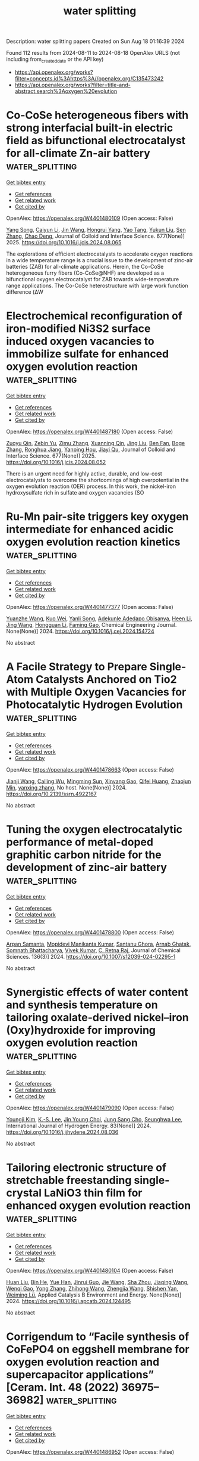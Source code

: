 #+TITLE: water splitting
Description: water splitting papers
Created on Sun Aug 18 01:16:39 2024

Found 112 results from 2024-08-11 to 2024-08-18
OpenAlex URLS (not including from_created_date or the API key)
- [[https://api.openalex.org/works?filter=concepts.id%3Ahttps%3A//openalex.org/C135473242]]
- [[https://api.openalex.org/works?filter=title-and-abstract.search%3Aoxygen%20evolution]]

* Co-CoSe heterogeneous fibers with strong interfacial built-in electric field as bifunctional electrocatalyst for all-climate Zn-air battery  :water_splitting:
:PROPERTIES:
:UUID: https://openalex.org/W4401480109
:TOPICS: Electrocatalysis for Energy Conversion, Aqueous Zinc-Ion Battery Technology, Lithium-ion Battery Technology
:PUBLICATION_DATE: 2025-01-01
:END:    
    
[[elisp:(doi-add-bibtex-entry "https://doi.org/10.1016/j.jcis.2024.08.065")][Get bibtex entry]] 

- [[elisp:(progn (xref--push-markers (current-buffer) (point)) (oa--referenced-works "https://openalex.org/W4401480109"))][Get references]]
- [[elisp:(progn (xref--push-markers (current-buffer) (point)) (oa--related-works "https://openalex.org/W4401480109"))][Get related work]]
- [[elisp:(progn (xref--push-markers (current-buffer) (point)) (oa--cited-by-works "https://openalex.org/W4401480109"))][Get cited by]]

OpenAlex: https://openalex.org/W4401480109 (Open access: False)
    
[[https://openalex.org/A5046721150][Yang Song]], [[https://openalex.org/A5075277705][Caiyun Li]], [[https://openalex.org/A5100346167][Jin Wang]], [[https://openalex.org/A5101076866][Hongrui Yang]], [[https://openalex.org/A5101758690][Yao Tang]], [[https://openalex.org/A5100778211][Yukun Liu]], [[https://openalex.org/A5100378885][Sen Zhang]], [[https://openalex.org/A5102009944][Chao Deng]], Journal of Colloid and Interface Science. 677(None)] 2025. https://doi.org/10.1016/j.jcis.2024.08.065 
     
The explorations of efficient electrocatalysts to accelerate oxygen reactions in a wide temperature range is a crucial issue to the development of zinc-air batteries (ZAB) for all-climate applications. Herein, the Co-CoSe heterogeneous furry fibers (Co-CoSe@NHF) are developed as a bifunctional oxygen electrocatalyst for ZAB towards wide-temperature range applications. The Co-CoSe heterostructure with large work function difference (ΔW    

    

* Electrochemical reconfiguration of iron-modified Ni3S2 surface induced oxygen vacancies to immobilize sulfate for enhanced oxygen evolution reaction  :water_splitting:
:PROPERTIES:
:UUID: https://openalex.org/W4401487180
:TOPICS: Electrocatalysis for Energy Conversion, Electrochemical Detection of Heavy Metal Ions, Aqueous Zinc-Ion Battery Technology
:PUBLICATION_DATE: 2025-01-01
:END:    
    
[[elisp:(doi-add-bibtex-entry "https://doi.org/10.1016/j.jcis.2024.08.052")][Get bibtex entry]] 

- [[elisp:(progn (xref--push-markers (current-buffer) (point)) (oa--referenced-works "https://openalex.org/W4401487180"))][Get references]]
- [[elisp:(progn (xref--push-markers (current-buffer) (point)) (oa--related-works "https://openalex.org/W4401487180"))][Get related work]]
- [[elisp:(progn (xref--push-markers (current-buffer) (point)) (oa--cited-by-works "https://openalex.org/W4401487180"))][Get cited by]]

OpenAlex: https://openalex.org/W4401487180 (Open access: False)
    
[[https://openalex.org/A5046166015][Zuoyu Qin]], [[https://openalex.org/A5072158931][Zebin Yu]], [[https://openalex.org/A5103135787][Zimu Zhang]], [[https://openalex.org/A5101242696][Xuanning Qin]], [[https://openalex.org/A5021304952][Jing Liu]], [[https://openalex.org/A5067989213][Ben Fan]], [[https://openalex.org/A5009093588][Boge Zhang]], [[https://openalex.org/A5049174911][Ronghua Jiang]], [[https://openalex.org/A5087917925][Yanping Hou]], [[https://openalex.org/A5045830395][Jiayi Qu]], Journal of Colloid and Interface Science. 677(None)] 2025. https://doi.org/10.1016/j.jcis.2024.08.052 
     
There is an urgent need for highly active, durable, and low-cost electrocatalysts to overcome the shortcomings of high overpotential in the oxygen evolution reaction (OER) process. In this work, the nickel-iron hydroxysulfate rich in sulfate and oxygen vacancies (SO    

    

* Ru-Mn pair-site triggers key oxygen intermediate for enhanced acidic oxygen evolution reaction kinetics  :water_splitting:
:PROPERTIES:
:UUID: https://openalex.org/W4401477377
:TOPICS: Electrocatalysis for Energy Conversion, Fuel Cell Membrane Technology, Electrochemical Detection of Heavy Metal Ions
:PUBLICATION_DATE: 2024-08-01
:END:    
    
[[elisp:(doi-add-bibtex-entry "https://doi.org/10.1016/j.cej.2024.154724")][Get bibtex entry]] 

- [[elisp:(progn (xref--push-markers (current-buffer) (point)) (oa--referenced-works "https://openalex.org/W4401477377"))][Get references]]
- [[elisp:(progn (xref--push-markers (current-buffer) (point)) (oa--related-works "https://openalex.org/W4401477377"))][Get related work]]
- [[elisp:(progn (xref--push-markers (current-buffer) (point)) (oa--cited-by-works "https://openalex.org/W4401477377"))][Get cited by]]

OpenAlex: https://openalex.org/W4401477377 (Open access: False)
    
[[https://openalex.org/A5049070772][Yuanzhe Wang]], [[https://openalex.org/A5065273878][Kuo Wei]], [[https://openalex.org/A5101585635][Yanli Song]], [[https://openalex.org/A5027516712][Adekunle Adedapo Obisanya]], [[https://openalex.org/A5002233140][Heen Li]], [[https://openalex.org/A5100378593][Jing Wang]], [[https://openalex.org/A5042442581][Hongguan Li]], [[https://openalex.org/A5029181396][Faming Gao]], Chemical Engineering Journal. None(None)] 2024. https://doi.org/10.1016/j.cej.2024.154724 
     
No abstract    

    

* A Facile Strategy to Prepare Single-Atom Catalysts Anchored on Tio2 with Multiple Oxygen Vacancies for Photocatalytic Hydrogen Evolution  :water_splitting:
:PROPERTIES:
:UUID: https://openalex.org/W4401478663
:TOPICS: Electrocatalysis for Energy Conversion, Photocatalytic Materials for Solar Energy Conversion, Catalytic Nanomaterials
:PUBLICATION_DATE: 2024-01-01
:END:    
    
[[elisp:(doi-add-bibtex-entry "https://doi.org/10.2139/ssrn.4922167")][Get bibtex entry]] 

- [[elisp:(progn (xref--push-markers (current-buffer) (point)) (oa--referenced-works "https://openalex.org/W4401478663"))][Get references]]
- [[elisp:(progn (xref--push-markers (current-buffer) (point)) (oa--related-works "https://openalex.org/W4401478663"))][Get related work]]
- [[elisp:(progn (xref--push-markers (current-buffer) (point)) (oa--cited-by-works "https://openalex.org/W4401478663"))][Get cited by]]

OpenAlex: https://openalex.org/W4401478663 (Open access: False)
    
[[https://openalex.org/A5027696701][Jianji Wang]], [[https://openalex.org/A5034370888][Cailing Wu]], [[https://openalex.org/A5066354580][Mingming Sun]], [[https://openalex.org/A5020951968][Xinyang Gao]], [[https://openalex.org/A5051546889][Qifei Huang]], [[https://openalex.org/A5056709626][Zhaojun Min]], [[https://openalex.org/A5007115003][yanxing zhang]], No host. None(None)] 2024. https://doi.org/10.2139/ssrn.4922167 
     
No abstract    

    

* Tuning the oxygen electrocatalytic performance of metal-doped graphitic carbon nitride for the development of zinc-air battery  :water_splitting:
:PROPERTIES:
:UUID: https://openalex.org/W4401478800
:TOPICS: Electrocatalysis for Energy Conversion, Fuel Cell Membrane Technology, Aqueous Zinc-Ion Battery Technology
:PUBLICATION_DATE: 2024-08-10
:END:    
    
[[elisp:(doi-add-bibtex-entry "https://doi.org/10.1007/s12039-024-02295-1")][Get bibtex entry]] 

- [[elisp:(progn (xref--push-markers (current-buffer) (point)) (oa--referenced-works "https://openalex.org/W4401478800"))][Get references]]
- [[elisp:(progn (xref--push-markers (current-buffer) (point)) (oa--related-works "https://openalex.org/W4401478800"))][Get related work]]
- [[elisp:(progn (xref--push-markers (current-buffer) (point)) (oa--cited-by-works "https://openalex.org/W4401478800"))][Get cited by]]

OpenAlex: https://openalex.org/W4401478800 (Open access: False)
    
[[https://openalex.org/A5036430386][Arpan Samanta]], [[https://openalex.org/A5018064161][Mopidevi Manikanta Kumar]], [[https://openalex.org/A5063299460][Santanu Ghora]], [[https://openalex.org/A5086461939][Arnab Ghatak]], [[https://openalex.org/A5101455470][Somnath Bhattacharya]], [[https://openalex.org/A5100694277][Vivek Kumar]], [[https://openalex.org/A5063380317][C. Retna Raj]], Journal of Chemical Sciences. 136(3)] 2024. https://doi.org/10.1007/s12039-024-02295-1 
     
No abstract    

    

* Synergistic effects of water content and synthesis temperature on tailoring oxalate-derived nickel–iron (Oxy)hydroxide for improving oxygen evolution reaction  :water_splitting:
:PROPERTIES:
:UUID: https://openalex.org/W4401479090
:TOPICS: Electrocatalysis for Energy Conversion, Electrochemical Detection of Heavy Metal Ions, Aqueous Zinc-Ion Battery Technology
:PUBLICATION_DATE: 2024-09-01
:END:    
    
[[elisp:(doi-add-bibtex-entry "https://doi.org/10.1016/j.ijhydene.2024.08.036")][Get bibtex entry]] 

- [[elisp:(progn (xref--push-markers (current-buffer) (point)) (oa--referenced-works "https://openalex.org/W4401479090"))][Get references]]
- [[elisp:(progn (xref--push-markers (current-buffer) (point)) (oa--related-works "https://openalex.org/W4401479090"))][Get related work]]
- [[elisp:(progn (xref--push-markers (current-buffer) (point)) (oa--cited-by-works "https://openalex.org/W4401479090"))][Get cited by]]

OpenAlex: https://openalex.org/W4401479090 (Open access: False)
    
[[https://openalex.org/A5101571418][Youngji Kim]], [[https://openalex.org/A5004135326][K.-S. Lee]], [[https://openalex.org/A5048269739][Jin Young Choi]], [[https://openalex.org/A5042524304][Jung Sang Cho]], [[https://openalex.org/A5039469376][Seunghwa Lee]], International Journal of Hydrogen Energy. 83(None)] 2024. https://doi.org/10.1016/j.ijhydene.2024.08.036 
     
No abstract    

    

* Tailoring electronic structure of stretchable freestanding single-crystal LaNiO3 thin film for enhanced oxygen evolution reaction  :water_splitting:
:PROPERTIES:
:UUID: https://openalex.org/W4401480104
:TOPICS: Electrocatalysis for Energy Conversion, Memristive Devices for Neuromorphic Computing, Emergent Phenomena at Oxide Interfaces
:PUBLICATION_DATE: 2024-08-01
:END:    
    
[[elisp:(doi-add-bibtex-entry "https://doi.org/10.1016/j.apcatb.2024.124495")][Get bibtex entry]] 

- [[elisp:(progn (xref--push-markers (current-buffer) (point)) (oa--referenced-works "https://openalex.org/W4401480104"))][Get references]]
- [[elisp:(progn (xref--push-markers (current-buffer) (point)) (oa--related-works "https://openalex.org/W4401480104"))][Get related work]]
- [[elisp:(progn (xref--push-markers (current-buffer) (point)) (oa--cited-by-works "https://openalex.org/W4401480104"))][Get cited by]]

OpenAlex: https://openalex.org/W4401480104 (Open access: False)
    
[[https://openalex.org/A5012642668][Huan Liu]], [[https://openalex.org/A5100671878][Bin He]], [[https://openalex.org/A5066299267][Yue Han]], [[https://openalex.org/A5034523444][Jinrui Guo]], [[https://openalex.org/A5100440200][Jie Wang]], [[https://openalex.org/A5101479494][Sha Zhou]], [[https://openalex.org/A5101506695][Jiaqing Wang]], [[https://openalex.org/A5101275845][Wenqi Gao]], [[https://openalex.org/A5100419819][Yong Zhang]], [[https://openalex.org/A5100460998][Zhihong Wang]], [[https://openalex.org/A5065998610][Zhengjia Wang]], [[https://openalex.org/A5100736123][Shishen Yan]], [[https://openalex.org/A5026310569][Weiming Lü]], Applied Catalysis B Environment and Energy. None(None)] 2024. https://doi.org/10.1016/j.apcatb.2024.124495 
     
No abstract    

    

* Corrigendum to “Facile synthesis of CoFePO4 on eggshell membrane for oxygen evolution reaction and supercapacitor applications” [Ceram. Int. 48 (2022) 36975–36982]  :water_splitting:
:PROPERTIES:
:UUID: https://openalex.org/W4401486952
:TOPICS: Materials for Electrochemical Supercapacitors, Electrocatalysis for Energy Conversion, Desulfurization Technologies for Fuels
:PUBLICATION_DATE: 2024-08-01
:END:    
    
[[elisp:(doi-add-bibtex-entry "https://doi.org/10.1016/j.ceramint.2024.07.468")][Get bibtex entry]] 

- [[elisp:(progn (xref--push-markers (current-buffer) (point)) (oa--referenced-works "https://openalex.org/W4401486952"))][Get references]]
- [[elisp:(progn (xref--push-markers (current-buffer) (point)) (oa--related-works "https://openalex.org/W4401486952"))][Get related work]]
- [[elisp:(progn (xref--push-markers (current-buffer) (point)) (oa--cited-by-works "https://openalex.org/W4401486952"))][Get cited by]]

OpenAlex: https://openalex.org/W4401486952 (Open access: False)
    
[[https://openalex.org/A5049370676][Sumaira Manzoor]], [[https://openalex.org/A5052155429][Abdul Ghafoor Abid]], [[https://openalex.org/A5083753418][Salma Aman]], [[https://openalex.org/A5077931908][Muhammad Abdullah]], [[https://openalex.org/A5101991204][Abdul Rashid]], [[https://openalex.org/A5060911685][Hazim M. Ali]], [[https://openalex.org/A5017105693][Tarik E. Ali]], [[https://openalex.org/A5037183078][Mohammed A. Assiri]], [[https://openalex.org/A5061069978][Muhammad Naeem Ashiq]], [[https://openalex.org/A5040722052][T.A. Taha]], Ceramics International. None(None)] 2024. https://doi.org/10.1016/j.ceramint.2024.07.468 
     
No abstract    

    

* Binary ruthenium dioxide and nickel oxide ultrafine particles loaded on carbon nanotubes for high-stability oxygen evolution reaction at high current densities  :water_splitting:
:PROPERTIES:
:UUID: https://openalex.org/W4401487165
:TOPICS: Electrocatalysis for Energy Conversion, Memristive Devices for Neuromorphic Computing, Aqueous Zinc-Ion Battery Technology
:PUBLICATION_DATE: 2024-08-01
:END:    
    
[[elisp:(doi-add-bibtex-entry "https://doi.org/10.1016/j.jcis.2024.08.047")][Get bibtex entry]] 

- [[elisp:(progn (xref--push-markers (current-buffer) (point)) (oa--referenced-works "https://openalex.org/W4401487165"))][Get references]]
- [[elisp:(progn (xref--push-markers (current-buffer) (point)) (oa--related-works "https://openalex.org/W4401487165"))][Get related work]]
- [[elisp:(progn (xref--push-markers (current-buffer) (point)) (oa--cited-by-works "https://openalex.org/W4401487165"))][Get cited by]]

OpenAlex: https://openalex.org/W4401487165 (Open access: False)
    
[[https://openalex.org/A5062835441][Chen Yang]], [[https://openalex.org/A5100358805][Qing Zhang]], [[https://openalex.org/A5100416864][Ting Li]], [[https://openalex.org/A5100373745][Xiaohong Chen]], [[https://openalex.org/A5090243149][Xiao Lin Li]], [[https://openalex.org/A5035390246][Hong Qun Luo]], [[https://openalex.org/A5029750679][Nian Bing Li]], Journal of Colloid and Interface Science. None(None)] 2024. https://doi.org/10.1016/j.jcis.2024.08.047 
     
No abstract    

    

* Carbon Nanotube Support, Carbon Loricae and Oxygen Defect Co‐Promoted Superior Activities and Excellent Durability of RuO2 Nanoparticles Towards the pH‐Universal H2 Evolution  :water_splitting:
:PROPERTIES:
:UUID: https://openalex.org/W4401490775
:TOPICS: Electrocatalysis for Energy Conversion, Photocatalytic Materials for Solar Energy Conversion, Aqueous Zinc-Ion Battery Technology
:PUBLICATION_DATE: 2024-08-11
:END:    
    
[[elisp:(doi-add-bibtex-entry "https://doi.org/10.1002/smll.202406070")][Get bibtex entry]] 

- [[elisp:(progn (xref--push-markers (current-buffer) (point)) (oa--referenced-works "https://openalex.org/W4401490775"))][Get references]]
- [[elisp:(progn (xref--push-markers (current-buffer) (point)) (oa--related-works "https://openalex.org/W4401490775"))][Get related work]]
- [[elisp:(progn (xref--push-markers (current-buffer) (point)) (oa--cited-by-works "https://openalex.org/W4401490775"))][Get cited by]]

OpenAlex: https://openalex.org/W4401490775 (Open access: False)
    
[[https://openalex.org/A5017002539][Haohao Yan]], [[https://openalex.org/A5100443460][Yongjie Wang]], [[https://openalex.org/A5067063344][Xin Yue]], [[https://openalex.org/A5054950858][Zhong‐Jie Jiang]], [[https://openalex.org/A5039480720][Binglu Deng]], [[https://openalex.org/A5054950858][Zhong‐Jie Jiang]], Small. None(None)] 2024. https://doi.org/10.1002/smll.202406070 
     
Abstract This work reports a strategy that integrates the carbon nanotube (CNT) supporting, ultrathin carbon coating and oxygen defect generation to fabricate the RuO 2 based catalysts toward the pH‐universal hydrogen evolution reaction (HER) with high efficiencies. Specifically, the CNT supported RuO 2 nanoparticles with ultrathin carbon loricae and rich oxygen vacancies at the surface (C@OV‐RuO 2 /CNTs‐325) have been synthesized. The C@OV‐RuO 2 /CNTs‐325 shows superior activities and excellent durability for the HER. It only requires overpotentials of 36.1, 18.0, and 19.3 mV to deliver −10 mA cm −2 in the acidic, neutral, and alkaline media, respectively. Its HER activities are comparable to that of the Pt/C in the acidic media but higher than those of the Pt/C in the neutral and alkaline media. The C@OV‐RuO 2 /CNTs‐325 shows excellent HER durability with no activity losses for > 500 h in the acidic, neutral or alkaline media at −250 mA cm −2 . The density‐functional‐theory calculations indicate that the CNT supporting, the carbon coating, and the OVs can modulate the d‐band centers of Ru, increasing the HER activities of C@OV‐RuO 2 /CNTs‐325, and stabilize the Ru atoms in the catalyst, increasing the durability of the C@OV‐RuO 2 /CNTs‐325. More interestingly, the C@OV‐RuO 2 /CNTs‐325 shows great potential for practical applications toward overall seawater splitting.    

    

* Water Oxidation Coupled Singlet Oxygen Electrochemiluminescence at C4N3 Nanosheets/TiO2 Nanotubes/Ti Electrodes and Its Sensing Application  :water_splitting:
:PROPERTIES:
:UUID: https://openalex.org/W4401494543
:TOPICS: DNA Nanotechnology and Bioanalytical Applications, Nanomaterials with Enzyme-Like Characteristics, Nanotechnology and Imaging for Cancer Therapy and Diagnosis
:PUBLICATION_DATE: 2024-09-01
:END:    
    
[[elisp:(doi-add-bibtex-entry "https://doi.org/10.1016/j.surfin.2024.104940")][Get bibtex entry]] 

- [[elisp:(progn (xref--push-markers (current-buffer) (point)) (oa--referenced-works "https://openalex.org/W4401494543"))][Get references]]
- [[elisp:(progn (xref--push-markers (current-buffer) (point)) (oa--related-works "https://openalex.org/W4401494543"))][Get related work]]
- [[elisp:(progn (xref--push-markers (current-buffer) (point)) (oa--cited-by-works "https://openalex.org/W4401494543"))][Get cited by]]

OpenAlex: https://openalex.org/W4401494543 (Open access: False)
    
[[https://openalex.org/A5100585792][Guicheng Luo]], [[https://openalex.org/A5100605131][Yichen Liu]], [[https://openalex.org/A5101726423][Yaqi Liu]], [[https://openalex.org/A5100390728][Xinyu Zhang]], [[https://openalex.org/A5045649616][Yilin Zhu]], [[https://openalex.org/A5100347086][Ying Wang]], [[https://openalex.org/A5010795230][Guangqing Liu]], [[https://openalex.org/A5068054525][Yun Shan]], [[https://openalex.org/A5079440214][Shuyi Wu]], [[https://openalex.org/A5085696768][Lizhe Liu]], [[https://openalex.org/A5038596001][Chuan-Guo Shi]], Surfaces and Interfaces. 52(None)] 2024. https://doi.org/10.1016/j.surfin.2024.104940 
     
No abstract    

    

* Zif-67 Derived Cobalt-Iron Alloy as an Active and Durable Electrocatalyst for Oxygen Evolution Reaction  :water_splitting:
:PROPERTIES:
:UUID: https://openalex.org/W4401497036
:TOPICS: Electrocatalysis for Energy Conversion, Fuel Cell Membrane Technology, Electrochemical Detection of Heavy Metal Ions
:PUBLICATION_DATE: 2024-01-01
:END:    
    
[[elisp:(doi-add-bibtex-entry "https://doi.org/10.2139/ssrn.4922333")][Get bibtex entry]] 

- [[elisp:(progn (xref--push-markers (current-buffer) (point)) (oa--referenced-works "https://openalex.org/W4401497036"))][Get references]]
- [[elisp:(progn (xref--push-markers (current-buffer) (point)) (oa--related-works "https://openalex.org/W4401497036"))][Get related work]]
- [[elisp:(progn (xref--push-markers (current-buffer) (point)) (oa--cited-by-works "https://openalex.org/W4401497036"))][Get cited by]]

OpenAlex: https://openalex.org/W4401497036 (Open access: False)
    
[[https://openalex.org/A5100363717][Biao Zhang]], [[https://openalex.org/A5100385387][Yanan Wang]], [[https://openalex.org/A5022405852][Keru Cao]], [[https://openalex.org/A5024632184][Qi Wang]], [[https://openalex.org/A5100612335][Chunxia Liu]], No host. None(None)] 2024. https://doi.org/10.2139/ssrn.4922333 
     
No abstract    

    

* Enhanced Oxygen Evolution Reaction Using Carbon-encapsulated Co-Fe-Al Alloy  :water_splitting:
:PROPERTIES:
:UUID: https://openalex.org/W4401502642
:TOPICS: Electrocatalysis for Energy Conversion, Fuel Cell Membrane Technology, Materials and Methods for Hydrogen Storage
:PUBLICATION_DATE: 2024-08-01
:END:    
    
[[elisp:(doi-add-bibtex-entry "https://doi.org/10.1016/j.jallcom.2024.175969")][Get bibtex entry]] 

- [[elisp:(progn (xref--push-markers (current-buffer) (point)) (oa--referenced-works "https://openalex.org/W4401502642"))][Get references]]
- [[elisp:(progn (xref--push-markers (current-buffer) (point)) (oa--related-works "https://openalex.org/W4401502642"))][Get related work]]
- [[elisp:(progn (xref--push-markers (current-buffer) (point)) (oa--cited-by-works "https://openalex.org/W4401502642"))][Get cited by]]

OpenAlex: https://openalex.org/W4401502642 (Open access: False)
    
[[https://openalex.org/A5059421029][Jaeeun Jeon]], [[https://openalex.org/A5006513031][Kyu-bong Jang]], [[https://openalex.org/A5069176929][Sunghwan Yeo]], [[https://openalex.org/A5084032450][Kyoung Ryeol Park]], [[https://openalex.org/A5104211591][Hayun Jeon]], [[https://openalex.org/A5034477852][HyukSu Han]], [[https://openalex.org/A5000201114][Heechae Choi]], [[https://openalex.org/A5085610427][Sungwook Mhin]], Journal of Alloys and Compounds. None(None)] 2024. https://doi.org/10.1016/j.jallcom.2024.175969 
     
No abstract    

    

* In-situ constructed NiCoZnS composite on nickel foam with hierarchical structures as bifunctional electrocatalysts for oxygen evolution reaction (OER) and supercapacitors  :water_splitting:
:PROPERTIES:
:UUID: https://openalex.org/W4401503165
:TOPICS: Electrocatalysis for Energy Conversion, Materials for Electrochemical Supercapacitors, Aqueous Zinc-Ion Battery Technology
:PUBLICATION_DATE: 2024-08-01
:END:    
    
[[elisp:(doi-add-bibtex-entry "https://doi.org/10.1016/j.jallcom.2024.175983")][Get bibtex entry]] 

- [[elisp:(progn (xref--push-markers (current-buffer) (point)) (oa--referenced-works "https://openalex.org/W4401503165"))][Get references]]
- [[elisp:(progn (xref--push-markers (current-buffer) (point)) (oa--related-works "https://openalex.org/W4401503165"))][Get related work]]
- [[elisp:(progn (xref--push-markers (current-buffer) (point)) (oa--cited-by-works "https://openalex.org/W4401503165"))][Get cited by]]

OpenAlex: https://openalex.org/W4401503165 (Open access: False)
    
[[https://openalex.org/A5082619372][A. Sai Kumar]], [[https://openalex.org/A5054210059][K. Naga Sathya Sai]], [[https://openalex.org/A5030491038][K. Prasad]], [[https://openalex.org/A5021817115][Ammar M. Tighezza]], [[https://openalex.org/A5087849653][Durga Prasad Pabba]], [[https://openalex.org/A5011829090][Jong Su Kim]], [[https://openalex.org/A5022505435][Sang Woo Joo]], Journal of Alloys and Compounds. None(None)] 2024. https://doi.org/10.1016/j.jallcom.2024.175983 
     
No abstract    

    

* Aspartic acid/ thiourea − derived N and S − doped porous carbon as a metal-free electrocatalyst for oxygen and hydrogen evolution reactions  :water_splitting:
:PROPERTIES:
:UUID: https://openalex.org/W4401503321
:TOPICS: Electrocatalysis for Energy Conversion, Electrochemical Detection of Heavy Metal Ions, Aqueous Zinc-Ion Battery Technology
:PUBLICATION_DATE: 2024-08-01
:END:    
    
[[elisp:(doi-add-bibtex-entry "https://doi.org/10.1016/j.inoche.2024.112972")][Get bibtex entry]] 

- [[elisp:(progn (xref--push-markers (current-buffer) (point)) (oa--referenced-works "https://openalex.org/W4401503321"))][Get references]]
- [[elisp:(progn (xref--push-markers (current-buffer) (point)) (oa--related-works "https://openalex.org/W4401503321"))][Get related work]]
- [[elisp:(progn (xref--push-markers (current-buffer) (point)) (oa--cited-by-works "https://openalex.org/W4401503321"))][Get cited by]]

OpenAlex: https://openalex.org/W4401503321 (Open access: False)
    
[[https://openalex.org/A5002812637][Elham Soltani]], [[https://openalex.org/A5001592284][Mohammad Bagher Gholivand]], Inorganic Chemistry Communications. None(None)] 2024. https://doi.org/10.1016/j.inoche.2024.112972 
     
No abstract    

    

* Mos2@Mwcnts Core–Shell Heterostructure for Enhanced Oxygen Evolution Reaction in Alkaline Water Electrolysis  :water_splitting:
:PROPERTIES:
:UUID: https://openalex.org/W4401507352
:TOPICS: Electrocatalysis for Energy Conversion, Fuel Cell Membrane Technology, Solid Oxide Fuel Cells
:PUBLICATION_DATE: 2024-01-01
:END:    
    
[[elisp:(doi-add-bibtex-entry "https://doi.org/10.2139/ssrn.4923458")][Get bibtex entry]] 

- [[elisp:(progn (xref--push-markers (current-buffer) (point)) (oa--referenced-works "https://openalex.org/W4401507352"))][Get references]]
- [[elisp:(progn (xref--push-markers (current-buffer) (point)) (oa--related-works "https://openalex.org/W4401507352"))][Get related work]]
- [[elisp:(progn (xref--push-markers (current-buffer) (point)) (oa--cited-by-works "https://openalex.org/W4401507352"))][Get cited by]]

OpenAlex: https://openalex.org/W4401507352 (Open access: False)
    
[[https://openalex.org/A5001325073][Huy Du Nguyen]], [[https://openalex.org/A5043109791][Kyu Yeon Jang]], [[https://openalex.org/A5085253892][Hye Bin Jung]], [[https://openalex.org/A5031401877][MinJoong Kim]], [[https://openalex.org/A5101696473][Changsoo Lee]], [[https://openalex.org/A5102018865][Young‐Woo Lee]], [[https://openalex.org/A5053360364][Kyu‐Nam Jung]], [[https://openalex.org/A5100671067][Seung Woo Lee]], [[https://openalex.org/A5045489385][Hyun‐Seok Cho]], [[https://openalex.org/A5023819463][Hana Yoon]], [[https://openalex.org/A5101500728][Younghyun Cho]], No host. None(None)] 2024. https://doi.org/10.2139/ssrn.4923458 
     
No abstract    

    

* High-Entropy Ruthenium-Based Oxides with Rich Grain Boundaries for Efficient Oxygen Evolution  :water_splitting:
:PROPERTIES:
:UUID: https://openalex.org/W4401512678
:TOPICS: Electrocatalysis for Energy Conversion, Catalytic Nanomaterials, Solid Oxide Fuel Cells
:PUBLICATION_DATE: 2024-08-12
:END:    
    
[[elisp:(doi-add-bibtex-entry "https://doi.org/10.1021/acsmaterialslett.4c01333")][Get bibtex entry]] 

- [[elisp:(progn (xref--push-markers (current-buffer) (point)) (oa--referenced-works "https://openalex.org/W4401512678"))][Get references]]
- [[elisp:(progn (xref--push-markers (current-buffer) (point)) (oa--related-works "https://openalex.org/W4401512678"))][Get related work]]
- [[elisp:(progn (xref--push-markers (current-buffer) (point)) (oa--cited-by-works "https://openalex.org/W4401512678"))][Get cited by]]

OpenAlex: https://openalex.org/W4401512678 (Open access: False)
    
[[https://openalex.org/A5012931090][Youcai Che]], [[https://openalex.org/A5101684570][Xiuxiu Zhang]], [[https://openalex.org/A5048693002][Shuowen Bo]], [[https://openalex.org/A5007894308][Qizheng An]], [[https://openalex.org/A5100345438][Jing Zhang]], [[https://openalex.org/A5101507793][Baojie Li]], [[https://openalex.org/A5041026723][Chenyu Yang]], [[https://openalex.org/A5032309713][Wanlin Zhou]], [[https://openalex.org/A5066996088][Weiren Cheng]], [[https://openalex.org/A5100414758][Qinghua Liu]], ACS Materials Letters. None(None)] 2024. https://doi.org/10.1021/acsmaterialslett.4c01333 
     
No abstract    

    

* Oxyanion Engineering on RuO2 for Efficient Proton Exchange Membrane Water Electrolysis  :water_splitting:
:PROPERTIES:
:UUID: https://openalex.org/W4401513172
:TOPICS: Fuel Cell Membrane Technology, Electrocatalysis for Energy Conversion, Lithium Battery Technologies
:PUBLICATION_DATE: 2024-08-12
:END:    
    
[[elisp:(doi-add-bibtex-entry "https://doi.org/10.1002/anie.202413653")][Get bibtex entry]] 

- [[elisp:(progn (xref--push-markers (current-buffer) (point)) (oa--referenced-works "https://openalex.org/W4401513172"))][Get references]]
- [[elisp:(progn (xref--push-markers (current-buffer) (point)) (oa--related-works "https://openalex.org/W4401513172"))][Get related work]]
- [[elisp:(progn (xref--push-markers (current-buffer) (point)) (oa--cited-by-works "https://openalex.org/W4401513172"))][Get cited by]]

OpenAlex: https://openalex.org/W4401513172 (Open access: False)
    
[[https://openalex.org/A5064680680][Ying Duan]], [[https://openalex.org/A5100322864][Li Wang]], [[https://openalex.org/A5035333487][W. Zheng]], [[https://openalex.org/A5059787769][Xiaolong Zhang]], [[https://openalex.org/A5100723285][Xiaoran Wang]], [[https://openalex.org/A5052139666][Guojin Feng]], [[https://openalex.org/A5101571488][Ziyou Yu]], [[https://openalex.org/A5054438192][Tong‐Bu Lu]], Angewandte Chemie International Edition. None(None)] 2024. https://doi.org/10.1002/anie.202413653 
     
In proton exchange membrane water electrolysis (PEMWE), the anode oxygen evolution reaction (OER) catalysts rely heavily on the expensive and scarce iridium‐based materials. Ruthenium dioxide (RuO2) with lower price and higher OER activity, has been explored for the similar task, but has been restricted by the poor stability. Herein, we developed an anion modification strategy to improve the OER performance of RuO2 in acidic media. The designed multicomponent catalyst based on sulfate anchored on RuO2/MoO3 displays a low overpotential of 190 mV at 10 mA cm‐2 and stably operates for 500 hours with a very low degradation rate of 20 μV h‐1. When assembled in a PEMWE cell, this catalyst as an anode shows an excellent stability at 500 mA cm‐2 for 150 h. Experimental and theoretical results revealed that MoO3 could stabilize sulfate anion on RuO2 surface to suppress its leaching during OER. Such MoO3‐anchored sulfate not only reduces the formation energy of *OOH intermediate on RuO2, but also impedes both the surface Ru and lattice oxygen loss, thereby achieving the high OER activity and exceptional durability.    

    

* Thermally activated growth of ternary oxyhydroxides on perovskites for efficient water oxidation  :water_splitting:
:PROPERTIES:
:UUID: https://openalex.org/W4401518227
:TOPICS: Electrocatalysis for Energy Conversion, Aqueous Zinc-Ion Battery Technology, Photocatalytic Materials for Solar Energy Conversion
:PUBLICATION_DATE: 2024-01-01
:END:    
    
[[elisp:(doi-add-bibtex-entry "https://doi.org/10.1039/d4cc02744b")][Get bibtex entry]] 

- [[elisp:(progn (xref--push-markers (current-buffer) (point)) (oa--referenced-works "https://openalex.org/W4401518227"))][Get references]]
- [[elisp:(progn (xref--push-markers (current-buffer) (point)) (oa--related-works "https://openalex.org/W4401518227"))][Get related work]]
- [[elisp:(progn (xref--push-markers (current-buffer) (point)) (oa--cited-by-works "https://openalex.org/W4401518227"))][Get cited by]]

OpenAlex: https://openalex.org/W4401518227 (Open access: False)
    
[[https://openalex.org/A5084950399][Chao Wu]], [[https://openalex.org/A5101213691][Zhou Xiao]], [[https://openalex.org/A5102812387][Jiagang Wu]], [[https://openalex.org/A5100329144][Junhua Li]], [[https://openalex.org/A5070625824][Anqi Zou]], [[https://openalex.org/A5059166941][Jiliang Zhu]], [[https://openalex.org/A5100730220][Xiaopeng Wang]], [[https://openalex.org/A5084950399][Chao Wu]], Chemical Communications. None(None)] 2024. https://doi.org/10.1039/d4cc02744b 
     
This study showcased the thermally activated growth of an amorphous FeCoW oxyhydroxide on triple perovskite pre-catalysts, exhibiting greatly enhanced oxygen evolution reaction activities.    

    

* Recycling Spent Ternary Cathodes to Oxygen Evolution Catalysts for Pure Water Anion-Exchange Membrane Electrolysis  :water_splitting:
:PROPERTIES:
:UUID: https://openalex.org/W4401520130
:TOPICS: Battery Recycling and Rare Earth Recovery, Fuel Cell Membrane Technology, Science and Technology of Capacitive Deionization for Water Desalination
:PUBLICATION_DATE: 2024-08-11
:END:    
    
[[elisp:(doi-add-bibtex-entry "https://doi.org/10.1021/acsnano.4c07340")][Get bibtex entry]] 

- [[elisp:(progn (xref--push-markers (current-buffer) (point)) (oa--referenced-works "https://openalex.org/W4401520130"))][Get references]]
- [[elisp:(progn (xref--push-markers (current-buffer) (point)) (oa--related-works "https://openalex.org/W4401520130"))][Get related work]]
- [[elisp:(progn (xref--push-markers (current-buffer) (point)) (oa--cited-by-works "https://openalex.org/W4401520130"))][Get cited by]]

OpenAlex: https://openalex.org/W4401520130 (Open access: False)
    
[[https://openalex.org/A5067398286][Liyue Zhang]], [[https://openalex.org/A5071336039][Qiucheng Xu]], [[https://openalex.org/A5059948326][Shuting Wen]], [[https://openalex.org/A5039515108][Hao-Xuan Zhang]], [[https://openalex.org/A5100411081][Ling Chen]], [[https://openalex.org/A5064335105][Hao Jiang]], [[https://openalex.org/A5009144836][Chunzhong Li]], ACS Nano. None(None)] 2024. https://doi.org/10.1021/acsnano.4c07340 
     
Recycling spent lithium-ion batteries (LIBs) to efficient water-splitting electrocatalysts is a promising and sustainable technology route for green hydrogen production by renewables. In this work, a fluorinated ternary metal oxide (F-TMO) derived from spent LIBs was successfully converted to a robust water oxidation catalyst for pure water electrolysis by utilizing an anion-exchange membrane. The optimized catalyst delivered a high current density of 3.0 A cm    

    

* Promoting Electrocatalytic Oxygen Reactions Using Advanced Heterostructures for Rechargeable Zinc–Air Battery Applications  :water_splitting:
:PROPERTIES:
:UUID: https://openalex.org/W4401520523
:TOPICS: Aqueous Zinc-Ion Battery Technology, Electrocatalysis for Energy Conversion, Fuel Cell Membrane Technology
:PUBLICATION_DATE: 2024-08-12
:END:    
    
[[elisp:(doi-add-bibtex-entry "https://doi.org/10.1021/acsnano.4c02289")][Get bibtex entry]] 

- [[elisp:(progn (xref--push-markers (current-buffer) (point)) (oa--referenced-works "https://openalex.org/W4401520523"))][Get references]]
- [[elisp:(progn (xref--push-markers (current-buffer) (point)) (oa--related-works "https://openalex.org/W4401520523"))][Get related work]]
- [[elisp:(progn (xref--push-markers (current-buffer) (point)) (oa--cited-by-works "https://openalex.org/W4401520523"))][Get cited by]]

OpenAlex: https://openalex.org/W4401520523 (Open access: False)
    
[[https://openalex.org/A5035657798][Dongliang Qiu]], [[https://openalex.org/A5104668641][Huihui Wang]], [[https://openalex.org/A5100392071][Wei Wang]], [[https://openalex.org/A5022367148][Jun Huang]], [[https://openalex.org/A5009519419][Zhen Meng]], [[https://openalex.org/A5101832850][Dayong Fan]], [[https://openalex.org/A5077479988][Chris Bowen]], [[https://openalex.org/A5005291928][Huidan Lu]], [[https://openalex.org/A5100606521][Yongping Liu]], [[https://openalex.org/A5017875312][Sundaram Chandrasekaran]], ACS Nano. None(None)] 2024. https://doi.org/10.1021/acsnano.4c02289 
     
In order to facilitate electrochemical oxygen reactions in electrically rechargeable zinc-air batteries (ZABs), there is a need to develop innovative approaches for efficient oxygen electrocatalysts. Due to their reliability, high energy density, material abundance, and ecofriendliness, rechargeable ZABs hold promise as next-generation energy storage and conversion devices. However, the large-scale application of ZABs is currently hindered by the slow kinetics of the oxygen reduction reaction (ORR) and the oxygen evolution reaction (OER). However, the development of heterostructure-based electrocatalysts has the potential to surpass the limitations imposed by the intrinsic properties of a single material. This Account begins with an explanation of the configurations of ZABs and the fundamentals of the oxygen electrochemistry of the air electrode. Then, we summarize recent progress with respect to the variety of heterostructures that exploit bifunctional electrocatalytic reactions and overview their impact on ZAB performance. The range of heterointerfacial engineering strategies for improving the ORR/OER and ZAB performance includes tailoring the surface chemistry, dimensionality of catalysts, interfacial charge transfer, mass and charge transport, and morphology. We highlight the multicomponent design approaches that take these features into account to create advanced highly active bifunctional catalysts. Finally, we discuss the challenges and future perspectives on this important topic that aim to enhance the bifunctional activity and performance of zinc-air batteries.    

    

* A Porous Li–Al Alloy Anode toward High‐Performance Sulfide‐Based All‐Solid‐State Lithium Batteries  :water_splitting:
:PROPERTIES:
:UUID: https://openalex.org/W4401524484
:TOPICS: Lithium Battery Technologies, Lithium-ion Battery Technology, Lithium-ion Battery Management in Electric Vehicles
:PUBLICATION_DATE: 2024-08-11
:END:    
    
[[elisp:(doi-add-bibtex-entry "https://doi.org/10.1002/adma.202407128")][Get bibtex entry]] 

- [[elisp:(progn (xref--push-markers (current-buffer) (point)) (oa--referenced-works "https://openalex.org/W4401524484"))][Get references]]
- [[elisp:(progn (xref--push-markers (current-buffer) (point)) (oa--related-works "https://openalex.org/W4401524484"))][Get related work]]
- [[elisp:(progn (xref--push-markers (current-buffer) (point)) (oa--cited-by-works "https://openalex.org/W4401524484"))][Get cited by]]

OpenAlex: https://openalex.org/W4401524484 (Open access: False)
    
[[https://openalex.org/A5081973419][Jinhui Zhu]], [[https://openalex.org/A5087146877][Jiayao Luo]], [[https://openalex.org/A5100677452][Jingyan Li]], [[https://openalex.org/A5002043712][Senhe Huang]], [[https://openalex.org/A5062940880][H.Z. Geng]], [[https://openalex.org/A5000854172][Zhenying Chen]], [[https://openalex.org/A5102032651][Linan Jia]], [[https://openalex.org/A5090019216][Yongzhu Fu]], [[https://openalex.org/A5075780735][Xi Zhang]], [[https://openalex.org/A5006485558][Xiaodong Zhuang]], Advanced Materials. None(None)] 2024. https://doi.org/10.1002/adma.202407128 
     
Abstract Compared to lithium (Li) anode, the alloy/Li‐alloy anodes show more compatible with sulfide solid electrolytes (SSEs), and are promising candidates for practical SSE‐based all‐solid‐state Li batteries (ASSLBs). In this work, a porous Li–Al alloy (LiAl‐p) anode is crafted using a straightforward mechanical pressing method. Various characterizations confirm the porous nature of such anode, as well as rich oxygen species on its surface. To the best knowledge, such LiAl‐p anode demonstrates the best room temperature cell performance in comparison with reported Li and alloy/Li‐alloy anodes in SSE‐based ASSLBs. For example, the LiAl‐p symmetric cells deliver a record critical current density of 6.0 mA cm −2 and an ultralong cycling of 5000 h; the LiAl‐p|LiNi 0.8 Co 0.1 Mn 0.1 O 2 full cells achieve a high areal capacity of 11.9 mAh cm −2 and excellent durability of 1800 cycles. Further in situ and ex situ experiments reveal that the porous structure can accommodate volume changes of LiAl‐p and ensure its integrity during cycling; and moreover, a robust Li inorganics‐rich solid electrolyte interphase can be formed originated from the reaction between SSE and surface oxygen species of LiAl‐p. This study offers inspiration for designing high‐performance alloy anodes by focusing on designing special architecture to alleviate volume change and constructing stable interphase.    

    

* (La0.8Sr0.2)0.95Mn0.5Fe0.5O3 perovskite as an efficient bi‐functional electrocatalyst for oxygen‐involved reaction and Zn‐air batteries  :water_splitting:
:PROPERTIES:
:UUID: https://openalex.org/W4401525534
:TOPICS: Electrocatalysis for Energy Conversion, Aqueous Zinc-Ion Battery Technology, Solid Oxide Fuel Cells
:PUBLICATION_DATE: 2024-08-12
:END:    
    
[[elisp:(doi-add-bibtex-entry "https://doi.org/10.1002/cctc.202401113")][Get bibtex entry]] 

- [[elisp:(progn (xref--push-markers (current-buffer) (point)) (oa--referenced-works "https://openalex.org/W4401525534"))][Get references]]
- [[elisp:(progn (xref--push-markers (current-buffer) (point)) (oa--related-works "https://openalex.org/W4401525534"))][Get related work]]
- [[elisp:(progn (xref--push-markers (current-buffer) (point)) (oa--cited-by-works "https://openalex.org/W4401525534"))][Get cited by]]

OpenAlex: https://openalex.org/W4401525534 (Open access: False)
    
[[https://openalex.org/A5063406238][Hong‐En Wang]], [[https://openalex.org/A5090852930][Xinjun Bao]], [[https://openalex.org/A5000816069][Shichang Xia]], [[https://openalex.org/A5015961472][Jiwei Hou]], [[https://openalex.org/A5103017647][Guangjun He]], [[https://openalex.org/A5101177509][Bin He]], [[https://openalex.org/A5082215951][Zejie Zhang]], [[https://openalex.org/A5082215951][Zejie Zhang]], ChemCatChem. None(None)] 2024. https://doi.org/10.1002/cctc.202401113 
     
The perovskite‐type oxide (La0.8Sr0.2)0.95Mn0.5Fe0.5O3, synthesized using lanthanum resources recovered from polishing powder waste and manganese resources obtained from zinc anode mud, was prepared via a facile polymer‐assisted combustion method, and further applied in zinc‐air batteries. The crystal phase and microstructure features of the obtained nanoparticles were characterized usingn (XRD), (SEM), (TEM), (XPS), and nitrogen adsorption‐desorption measurements. The results showed that the obtained (La0.8Sr0.2)0.95Mn0.5Fe0.5O3 nanoparticles, with nanoscale size, possess a high specific surface area and a suitable Mn3+/Mn4+ molar ratio, which will benefit both the(ORR) and the (OER). As expected, the thus‐fabricated (La0.8Sr0.2)0.95Mn0.5Fe0.5O3 electrode exhibits a high current density of 71.2 and 85.2 mA cm‐2 at ‐0.2 V and 0.6 V vs. Hg/HgO, respectively, which is superior to that of the commercial Pt/C catalyst (58 and 31 mA cm‐2, respectively). Subsequently, this compound oxide can be an air electrode in a rechargeable zinc‐air battery. The assembled battery, using (La0.8Sr0.2)0.95Mn0.5Fe0.5O3 as the cathode, exhibits a discharge voltage of 1.05~1.16 V and a charge voltage of 2.03~2.13 V under 15 mA cm‐2 for 150 h. The excellent electrochemical results presented in this study highlight the potential of (La0.8Sr0.2)0.95Mn0.5Fe0.5O3 as a highly efficient and commercially viable bifunctional electrocatalyst for applications in rechargeable zinc‐air batteries.    

    

* Construction of iron-doped nickel cobalt phosphide nanoparticles via solvothermal phosphidization and their application in oxygen evolution in alkaline  :water_splitting:
:PROPERTIES:
:UUID: https://openalex.org/W4401528096
:TOPICS: Electrocatalysis for Energy Conversion, Catalytic Nanomaterials, Memristive Devices for Neuromorphic Computing
:PUBLICATION_DATE: 2024-08-01
:END:    
    
[[elisp:(doi-add-bibtex-entry "https://doi.org/10.1016/j.jcis.2024.08.038")][Get bibtex entry]] 

- [[elisp:(progn (xref--push-markers (current-buffer) (point)) (oa--referenced-works "https://openalex.org/W4401528096"))][Get references]]
- [[elisp:(progn (xref--push-markers (current-buffer) (point)) (oa--related-works "https://openalex.org/W4401528096"))][Get related work]]
- [[elisp:(progn (xref--push-markers (current-buffer) (point)) (oa--cited-by-works "https://openalex.org/W4401528096"))][Get cited by]]

OpenAlex: https://openalex.org/W4401528096 (Open access: False)
    
[[https://openalex.org/A5103160714][Xuan Liu]], [[https://openalex.org/A5043199080][Zhiping Hu]], [[https://openalex.org/A5100669397][Pengfei Xing]], [[https://openalex.org/A5083018463][Jiquan Guo]], [[https://openalex.org/A5044626392][Yichuang Xing]], [[https://openalex.org/A5100399770][Shuling Liu]], [[https://openalex.org/A5061165588][Chao Wang]], Journal of Colloid and Interface Science. None(None)] 2024. https://doi.org/10.1016/j.jcis.2024.08.038 
     
No abstract    

    

* Stable selenium nickel-iron electrocatalyst for oxygen evolution reaction in alkaline and natural seawater  :water_splitting:
:PROPERTIES:
:UUID: https://openalex.org/W4401528343
:TOPICS: Electrocatalysis for Energy Conversion, Electrochemical Detection of Heavy Metal Ions, Fuel Cell Membrane Technology
:PUBLICATION_DATE: 2024-08-01
:END:    
    
[[elisp:(doi-add-bibtex-entry "https://doi.org/10.1016/j.jcis.2024.08.097")][Get bibtex entry]] 

- [[elisp:(progn (xref--push-markers (current-buffer) (point)) (oa--referenced-works "https://openalex.org/W4401528343"))][Get references]]
- [[elisp:(progn (xref--push-markers (current-buffer) (point)) (oa--related-works "https://openalex.org/W4401528343"))][Get related work]]
- [[elisp:(progn (xref--push-markers (current-buffer) (point)) (oa--cited-by-works "https://openalex.org/W4401528343"))][Get cited by]]

OpenAlex: https://openalex.org/W4401528343 (Open access: False)
    
[[https://openalex.org/A5042179379][Jue Wang]], [[https://openalex.org/A5090081292][Zhi Li]], [[https://openalex.org/A5068653819][Libei Feng]], [[https://openalex.org/A5101214804][Dachun Lu]], [[https://openalex.org/A5020763071][Fang Wei]], [[https://openalex.org/A5047437279][Qinfang Zhang]], [[https://openalex.org/A5056534926][Daniel Hedman]], [[https://openalex.org/A5007547111][Shengfu Tong]], Journal of Colloid and Interface Science. None(None)] 2024. https://doi.org/10.1016/j.jcis.2024.08.097 
     
No abstract    

    

* LaMn-doped cobalt spinel catalysts for enhanced oxygen evolution performance in acidic media  :water_splitting:
:PROPERTIES:
:UUID: https://openalex.org/W4401533984
:TOPICS: Electrocatalysis for Energy Conversion, Electrochemical Detection of Heavy Metal Ions, Fuel Cell Membrane Technology
:PUBLICATION_DATE: 2024-09-01
:END:    
    
[[elisp:(doi-add-bibtex-entry "https://doi.org/10.1016/j.ijhydene.2024.08.162")][Get bibtex entry]] 

- [[elisp:(progn (xref--push-markers (current-buffer) (point)) (oa--referenced-works "https://openalex.org/W4401533984"))][Get references]]
- [[elisp:(progn (xref--push-markers (current-buffer) (point)) (oa--related-works "https://openalex.org/W4401533984"))][Get related work]]
- [[elisp:(progn (xref--push-markers (current-buffer) (point)) (oa--cited-by-works "https://openalex.org/W4401533984"))][Get cited by]]

OpenAlex: https://openalex.org/W4401533984 (Open access: False)
    
[[https://openalex.org/A5100577910][Zili Zheng]], [[https://openalex.org/A5101566282][Junqi Li]], [[https://openalex.org/A5101836801][Taotao Zhang]], [[https://openalex.org/A5001674813][G. D. Wang]], [[https://openalex.org/A5038812267][Kun Jiang]], [[https://openalex.org/A5086914638][Xiaoying Hou]], [[https://openalex.org/A5009298253][Chuan Shi]], International Journal of Hydrogen Energy. 83(None)] 2024. https://doi.org/10.1016/j.ijhydene.2024.08.162 
     
No abstract    

    

* FeNi-LDH Nanoflakes on Co-Encapsulated CNT Networks for Stable and Efficient Ampere-Level Current Density Oxygen Evolution  :water_splitting:
:PROPERTIES:
:UUID: https://openalex.org/W4401537411
:TOPICS: Electrocatalysis for Energy Conversion, Fuel Cell Membrane Technology, Memristive Devices for Neuromorphic Computing
:PUBLICATION_DATE: 2024-08-01
:END:    
    
[[elisp:(doi-add-bibtex-entry "https://doi.org/10.1016/j.apcatb.2024.124506")][Get bibtex entry]] 

- [[elisp:(progn (xref--push-markers (current-buffer) (point)) (oa--referenced-works "https://openalex.org/W4401537411"))][Get references]]
- [[elisp:(progn (xref--push-markers (current-buffer) (point)) (oa--related-works "https://openalex.org/W4401537411"))][Get related work]]
- [[elisp:(progn (xref--push-markers (current-buffer) (point)) (oa--cited-by-works "https://openalex.org/W4401537411"))][Get cited by]]

OpenAlex: https://openalex.org/W4401537411 (Open access: False)
    
[[https://openalex.org/A5100352422][Xian Wang]], [[https://openalex.org/A5061989025][Ze Qin]], [[https://openalex.org/A5054473752][Jinjie Qian]], [[https://openalex.org/A5100698222][Liyu Chen]], [[https://openalex.org/A5090629837][Kui Shen]], Applied Catalysis B Environment and Energy. None(None)] 2024. https://doi.org/10.1016/j.apcatb.2024.124506 
     
No abstract    

    

* Interfacial and Vacancy Engineering on 3D-Interlocked Anode Catalyst Layer for Achieving Ultralow Voltage in Anion Exchange Membrane Water Electrolyzer  :water_splitting:
:PROPERTIES:
:UUID: https://openalex.org/W4401538396
:TOPICS: Electrocatalysis for Energy Conversion, Aqueous Zinc-Ion Battery Technology, Fuel Cell Membrane Technology
:PUBLICATION_DATE: 2024-08-13
:END:    
    
[[elisp:(doi-add-bibtex-entry "https://doi.org/10.1021/acsnano.4c03668")][Get bibtex entry]] 

- [[elisp:(progn (xref--push-markers (current-buffer) (point)) (oa--referenced-works "https://openalex.org/W4401538396"))][Get references]]
- [[elisp:(progn (xref--push-markers (current-buffer) (point)) (oa--related-works "https://openalex.org/W4401538396"))][Get related work]]
- [[elisp:(progn (xref--push-markers (current-buffer) (point)) (oa--cited-by-works "https://openalex.org/W4401538396"))][Get cited by]]

OpenAlex: https://openalex.org/W4401538396 (Open access: False)
    
[[https://openalex.org/A5053700641][Lei Wan]], [[https://openalex.org/A5068919217][Dongcheng Lin]], [[https://openalex.org/A5100375090][Jing Liu]], [[https://openalex.org/A5004411022][Ziang Xu]], [[https://openalex.org/A5075122227][Qin Xu]], [[https://openalex.org/A5106451892][Yihan Zhen]], [[https://openalex.org/A5034271894][Maobin Pang]], [[https://openalex.org/A5042986116][B. X. Wang]], ACS Nano. None(None)] 2024. https://doi.org/10.1021/acsnano.4c03668 
     
Developing a high-efficiency and stable anode catalyst layer (CL) is crucial for promoting the practical applications of anion exchange membrane (AEM) water electrolyzers. Herein, a hierarchical nanosheet array composed of oxygen vacancy-enriched CoCrO    

    

* Unveiling the activity origin of electrochemical oxygen evolution on heteroatom‐decorated carbon matrix  :water_splitting:
:PROPERTIES:
:UUID: https://openalex.org/W4401539457
:TOPICS: Electrocatalysis for Energy Conversion, Fuel Cell Membrane Technology, Electrochemical Detection of Heavy Metal Ions
:PUBLICATION_DATE: 2024-08-13
:END:    
    
[[elisp:(doi-add-bibtex-entry "https://doi.org/10.1002/anie.202411218")][Get bibtex entry]] 

- [[elisp:(progn (xref--push-markers (current-buffer) (point)) (oa--referenced-works "https://openalex.org/W4401539457"))][Get references]]
- [[elisp:(progn (xref--push-markers (current-buffer) (point)) (oa--related-works "https://openalex.org/W4401539457"))][Get related work]]
- [[elisp:(progn (xref--push-markers (current-buffer) (point)) (oa--cited-by-works "https://openalex.org/W4401539457"))][Get cited by]]

OpenAlex: https://openalex.org/W4401539457 (Open access: False)
    
[[https://openalex.org/A5100421631][Yang Li]], [[https://openalex.org/A5050384370][Cailing Chen]], [[https://openalex.org/A5102980184][Guoxiang Zhang]], [[https://openalex.org/A5064586018][Huawei Huang]], [[https://openalex.org/A5034979838][Yuanfu Ren]], [[https://openalex.org/A5033564313][Shouwei Zuo]], [[https://openalex.org/A5037531970][Zhi‐Peng Wu]], [[https://openalex.org/A5024591419][Lirong Zheng]], [[https://openalex.org/A5011908616][Zhiping Lai]], [[https://openalex.org/A5100410082][Jian Zhang]], [[https://openalex.org/A5071153001][Magnus Rueping]], [[https://openalex.org/A5100462720][Yu Han]], [[https://openalex.org/A5019144758][Huabin Zhang]], Angewandte Chemie International Edition. None(None)] 2024. https://doi.org/10.1002/anie.202411218 
     
Chemical modification via functional dopants in carbon materials holds great promise for elevating catalytic activity and stability. To gain comprehensive insights into the pivotal mechanisms and establish structure‐performance relationships, especially concerning the roles of dopants, remains a pressing need. Herein, we employ computational simulations to unravel the catalytic function of heteroatoms in the acidic oxygen evolution reaction (OER), focusing on a physical model of high‐electronegative F and N co‐doped carbon matrix. Theoretical and experimental findings elucidate that the enhanced activity originates from the F and pyridinic‐N (Py‐N) species that achieve carbon activation. This activated carbon significantly lowers the conversion energy barrier from O* to OOH*, shifts the potential‐limiting step from OOH* formation to O* generation, and ultimately optimizes the energy barrier of the potential‐limiting step. This wok elucidates that the critical role of heteroatoms in catalyzing the reaction and unlocks the potential of carbon materials for acidic OER.    

    

* Unveiling the activity origin of electrochemical oxygen evolution on heteroatom‐decorated carbon matrix  :water_splitting:
:PROPERTIES:
:UUID: https://openalex.org/W4401539627
:TOPICS: Fuel Cell Membrane Technology, Electrochemical Detection of Heavy Metal Ions, Electrocatalysis for Energy Conversion
:PUBLICATION_DATE: 2024-08-13
:END:    
    
[[elisp:(doi-add-bibtex-entry "https://doi.org/10.1002/ange.202411218")][Get bibtex entry]] 

- [[elisp:(progn (xref--push-markers (current-buffer) (point)) (oa--referenced-works "https://openalex.org/W4401539627"))][Get references]]
- [[elisp:(progn (xref--push-markers (current-buffer) (point)) (oa--related-works "https://openalex.org/W4401539627"))][Get related work]]
- [[elisp:(progn (xref--push-markers (current-buffer) (point)) (oa--cited-by-works "https://openalex.org/W4401539627"))][Get cited by]]

OpenAlex: https://openalex.org/W4401539627 (Open access: False)
    
[[https://openalex.org/A5100421552][Yang Li]], [[https://openalex.org/A5050384370][Cailing Chen]], [[https://openalex.org/A5102980184][Guoxiang Zhang]], [[https://openalex.org/A5064586018][Huawei Huang]], [[https://openalex.org/A5034979838][Yuanfu Ren]], [[https://openalex.org/A5033564313][Shouwei Zuo]], [[https://openalex.org/A5037531970][Zhi‐Peng Wu]], [[https://openalex.org/A5024591419][Lirong Zheng]], [[https://openalex.org/A5011908616][Zhiping Lai]], [[https://openalex.org/A5100410082][Jian Zhang]], [[https://openalex.org/A5071153001][Magnus Rueping]], [[https://openalex.org/A5100462720][Yu Han]], [[https://openalex.org/A5019144758][Huabin Zhang]], Angewandte Chemie. None(None)] 2024. https://doi.org/10.1002/ange.202411218 
     
Chemical modification via functional dopants in carbon materials holds great promise for elevating catalytic activity and stability. To gain comprehensive insights into the pivotal mechanisms and establish structure‐performance relationships, especially concerning the roles of dopants, remains a pressing need. Herein, we employ computational simulations to unravel the catalytic function of heteroatoms in the acidic oxygen evolution reaction (OER), focusing on a physical model of high‐electronegative F and N co‐doped carbon matrix. Theoretical and experimental findings elucidate that the enhanced activity originates from the F and pyridinic‐N (Py‐N) species that achieve carbon activation. This activated carbon significantly lowers the conversion energy barrier from O* to OOH*, shifts the potential‐limiting step from OOH* formation to O* generation, and ultimately optimizes the energy barrier of the potential‐limiting step. This wok elucidates that the critical role of heteroatoms in catalyzing the reaction and unlocks the potential of carbon materials for acidic OER.    

    

* A novel one-dimensional Co-phenylmercaptotetrazole MOF templated fabrication of N, S co-doped Co9S8@NSC porous nanotubes for oxygen evolution reaction  :water_splitting:
:PROPERTIES:
:UUID: https://openalex.org/W4401543812
:TOPICS: Electrocatalysis for Energy Conversion, Nanomaterials with Enzyme-Like Characteristics, Electrochemical Detection of Heavy Metal Ions
:PUBLICATION_DATE: 2024-08-08
:END:    
    
[[elisp:(doi-add-bibtex-entry "https://doi.org/10.1007/s40843-024-2975-1")][Get bibtex entry]] 

- [[elisp:(progn (xref--push-markers (current-buffer) (point)) (oa--referenced-works "https://openalex.org/W4401543812"))][Get references]]
- [[elisp:(progn (xref--push-markers (current-buffer) (point)) (oa--related-works "https://openalex.org/W4401543812"))][Get related work]]
- [[elisp:(progn (xref--push-markers (current-buffer) (point)) (oa--cited-by-works "https://openalex.org/W4401543812"))][Get cited by]]

OpenAlex: https://openalex.org/W4401543812 (Open access: False)
    
[[https://openalex.org/A5102604608][Peixue Fu]], [[https://openalex.org/A5025540770][Ruize Yin]], [[https://openalex.org/A5038020510][Shitan Yan]], [[https://openalex.org/A5013700497][Yong Qian]], [[https://openalex.org/A5101986268][Qin Cheng]], [[https://openalex.org/A5104140228][Hanni Yang]], [[https://openalex.org/A5100615750][Siyang Li]], [[https://openalex.org/A5089961428][Weiwei Xiong]], [[https://openalex.org/A5100664142][Junhao Zhang]], [[https://openalex.org/A5024648104][Aihua Yuan]], [[https://openalex.org/A5027409123][Ting Bian]], Science China Materials. None(None)] 2024. https://doi.org/10.1007/s40843-024-2975-1 
     
No abstract    

    

* Anti-oxidation properties and phase composition evolution of the MoSi2-HfO2 duplex bond coat in air and steam/oxygen atmosphere at 1450 °C  :water_splitting:
:PROPERTIES:
:UUID: https://openalex.org/W4401546916
:TOPICS: Ceramic Materials and Processing, Synthesis and Properties of Cemented Carbides, Two-Dimensional Transition Metal Carbides and Nitrides (MXenes)
:PUBLICATION_DATE: 2024-08-01
:END:    
    
[[elisp:(doi-add-bibtex-entry "https://doi.org/10.1016/j.surfcoat.2024.131235")][Get bibtex entry]] 

- [[elisp:(progn (xref--push-markers (current-buffer) (point)) (oa--referenced-works "https://openalex.org/W4401546916"))][Get references]]
- [[elisp:(progn (xref--push-markers (current-buffer) (point)) (oa--related-works "https://openalex.org/W4401546916"))][Get related work]]
- [[elisp:(progn (xref--push-markers (current-buffer) (point)) (oa--cited-by-works "https://openalex.org/W4401546916"))][Get cited by]]

OpenAlex: https://openalex.org/W4401546916 (Open access: False)
    
[[https://openalex.org/A5070634407][Kexue Peng]], [[https://openalex.org/A5086298226][Guifang Han]], [[https://openalex.org/A5033250485][Jingde Zhang]], [[https://openalex.org/A5100447564][Long Wang]], [[https://openalex.org/A5100448757][Weibin Zhang]], [[https://openalex.org/A5039578905][Weili Wang]], [[https://openalex.org/A5033250485][Jingde Zhang]], Surface and Coatings Technology. None(None)] 2024. https://doi.org/10.1016/j.surfcoat.2024.131235 
     
No abstract    

    

* Comparative Study on the Electrocatalytic Activity of Transition Metal‐Doped Ni(OH)2 Microflowers for Oxygen Evolution Reaction  :water_splitting:
:PROPERTIES:
:UUID: https://openalex.org/W4401547202
:TOPICS: Electrocatalysis for Energy Conversion, Aqueous Zinc-Ion Battery Technology, Fuel Cell Membrane Technology
:PUBLICATION_DATE: 2024-08-13
:END:    
    
[[elisp:(doi-add-bibtex-entry "https://doi.org/10.1002/cnma.202400137")][Get bibtex entry]] 

- [[elisp:(progn (xref--push-markers (current-buffer) (point)) (oa--referenced-works "https://openalex.org/W4401547202"))][Get references]]
- [[elisp:(progn (xref--push-markers (current-buffer) (point)) (oa--related-works "https://openalex.org/W4401547202"))][Get related work]]
- [[elisp:(progn (xref--push-markers (current-buffer) (point)) (oa--cited-by-works "https://openalex.org/W4401547202"))][Get cited by]]

OpenAlex: https://openalex.org/W4401547202 (Open access: False)
    
[[https://openalex.org/A5025809849][Sergio Battiato]], [[https://openalex.org/A5025365729][Mario Urso]], [[https://openalex.org/A5068652182][Anna Lucia Pellegrino]], [[https://openalex.org/A5026110528][A. Terrasi]], [[https://openalex.org/A5012394754][S. Mirabella]], ChemNanoMat. None(None)] 2024. https://doi.org/10.1002/cnma.202400137 
     
Abstract Green hydrogen production by water splitting holds great potential as a clean and renewable source of energy for sustainable energy solutions. However, the efficiency of this process is hampered by the sluggish oxygen evolution reaction (OER). Overcoming these kinetic hurdles requires the development of highly efficient electrocatalysts. This study explores the effect of transition metal doping on the electrocatalytic properties of Ni(OH) 2 microflowers towards alkaline OER. Transition metal‐doped Ni(OH) 2 microflowers, with highly porous structures due to interconnected nanosheets, are synthesized by a facile, cheap, and scalable chemical bath deposition (CBD), and combined with graphene paper (GP) substrates to fabricate electrodes. Through a systematic exploration of the relationship between the transition metal dopant element type (Mn, Fe, Co, Zn) or concentration and the consequent electrochemical properties, Co‐doping demonstrates improvement in the overpotential at a current density of 10 mA cm −2 (329 mV), Tafel slope (45 mV dec −1 ), and other key performance indicators of Ni(OH) 2 microflowers for OER. These results are attributed to the high number of active sites and their enhanced electrocatalytic activity benefiting from the presence of the transition metal dopant. The proposed strategy paves the way for the development of cost‐effective and highly efficient electrocatalysts for water splitting technologies.    

    

* Ru Doped Ir Nanowires for High‐Efficient and Durable Proton Exchange Membrane Water Electrolyzers  :water_splitting:
:PROPERTIES:
:UUID: https://openalex.org/W4401547396
:TOPICS: Electrocatalysis for Energy Conversion, Fuel Cell Membrane Technology, Aqueous Zinc-Ion Battery Technology
:PUBLICATION_DATE: 2024-08-13
:END:    
    
[[elisp:(doi-add-bibtex-entry "https://doi.org/10.1002/adfm.202411062")][Get bibtex entry]] 

- [[elisp:(progn (xref--push-markers (current-buffer) (point)) (oa--referenced-works "https://openalex.org/W4401547396"))][Get references]]
- [[elisp:(progn (xref--push-markers (current-buffer) (point)) (oa--related-works "https://openalex.org/W4401547396"))][Get related work]]
- [[elisp:(progn (xref--push-markers (current-buffer) (point)) (oa--cited-by-works "https://openalex.org/W4401547396"))][Get cited by]]

OpenAlex: https://openalex.org/W4401547396 (Open access: False)
    
[[https://openalex.org/A5002444095][Bingqian Pang]], [[https://openalex.org/A5064832458][Suyang Feng]], [[https://openalex.org/A5038197017][Yueshan Xu]], [[https://openalex.org/A5100334137][Hui Chen]], [[https://openalex.org/A5100378741][Jing Wang]], [[https://openalex.org/A5056089617][Yuliang Yuan]], [[https://openalex.org/A5049262087][Xiaoxin Zou]], [[https://openalex.org/A5024069386][Xinlong Tian]], [[https://openalex.org/A5079901404][Zhenye Kang]], Advanced Functional Materials. None(None)] 2024. https://doi.org/10.1002/adfm.202411062 
     
Abstract Long‐term operation of proton exchange membrane water electrolysis (PEMWE) poses significant challenges due to the high potential and strong acidic environment associated with the oxygen evolution reaction (OER), leading to severe catalyst degradation. Here, ultrafine iridium–ruthenium nanowires (IrRu NWs) are developed through a facile process, which exhibits excellent activity and stability for acidic OER. The IrRu NWs achieve an overpotential of 243 mV at 10 mA cm −2 , which is significantly lower than that of commercial IrO 2 and pure Ir nanowires. Importantly, the IrRu NWs demonstrate 17.6% higher current density at 2 V in real PEMWE device than that of the commercial IrO 2 and Pt/C catalysts at the anode and cathode, respectively. The PEMWE device with the IrRu NWs catalyst layers can be stably operated at 1.0 and 1.5 A cm −2 for more than 500 h with a degradation rate of only 28 µV h −1 , which makes the IrRu NWs a promising catalyst toward PEMWE applications.    

    

* Oxygen evolution reaction performance misjudgment caused by the self-oxidation process  :water_splitting:
:PROPERTIES:
:UUID: https://openalex.org/W4401549983
:TOPICS: Electrocatalysis for Energy Conversion, Electrochemical Detection of Heavy Metal Ions
:PUBLICATION_DATE: 2024-08-01
:END:    
    
[[elisp:(doi-add-bibtex-entry "https://doi.org/10.26599/nre.2024.9120136")][Get bibtex entry]] 

- [[elisp:(progn (xref--push-markers (current-buffer) (point)) (oa--referenced-works "https://openalex.org/W4401549983"))][Get references]]
- [[elisp:(progn (xref--push-markers (current-buffer) (point)) (oa--related-works "https://openalex.org/W4401549983"))][Get related work]]
- [[elisp:(progn (xref--push-markers (current-buffer) (point)) (oa--cited-by-works "https://openalex.org/W4401549983"))][Get cited by]]

OpenAlex: https://openalex.org/W4401549983 (Open access: True)
    
[[https://openalex.org/A5103154463][Siyi Yang]], [[https://openalex.org/A5100608965][Jianbin Luo]], [[https://openalex.org/A5102201808][Yinghui Xu]], [[https://openalex.org/A5000272762][Mingjie Wu]], [[https://openalex.org/A5046799991][Yingkui Yang]], Deleted Journal. None(None)] 2024. https://doi.org/10.26599/nre.2024.9120136 
     
No abstract    

    

* Operando multi-edge XAS to unlock the effect of Co in Li- and Mn-rich NMC Li-ion cathodes  :water_splitting:
:PROPERTIES:
:UUID: https://openalex.org/W4401556825
:TOPICS: Lithium-ion Battery Technology, Atomic Layer Deposition Technology, Catalytic Nanomaterials
:PUBLICATION_DATE: 2024-08-14
:END:    
    
[[elisp:(doi-add-bibtex-entry "https://doi.org/10.21203/rs.3.rs-4844249/v1")][Get bibtex entry]] 

- [[elisp:(progn (xref--push-markers (current-buffer) (point)) (oa--referenced-works "https://openalex.org/W4401556825"))][Get references]]
- [[elisp:(progn (xref--push-markers (current-buffer) (point)) (oa--related-works "https://openalex.org/W4401556825"))][Get related work]]
- [[elisp:(progn (xref--push-markers (current-buffer) (point)) (oa--cited-by-works "https://openalex.org/W4401556825"))][Get cited by]]

OpenAlex: https://openalex.org/W4401556825 (Open access: False)
    
[[https://openalex.org/A5018172983][Laura Simonelli]], [[https://openalex.org/A5004923425][Oleg A. Usoltsev]], [[https://openalex.org/A5039924841][Shehab E. Ali]], [[https://openalex.org/A5034975765][Andrea Sorrentino]], [[https://openalex.org/A5015108924][Matthias Kuenzel]], [[https://openalex.org/A5017268119][Dominic Bresser]], [[https://openalex.org/A5078379795][Hyeongseon Choi]], [[https://openalex.org/A5080121034][Stefano Passerini]], [[https://openalex.org/A5063177962][Dino Tonti]], Research Square (Research Square). None(None)] 2024. https://doi.org/10.21203/rs.3.rs-4844249/v1 
     
Abstract Thanks to their high voltage and delivered capacity, Li-rich transition metal (TM) oxide positive electrode (cathode) materials are among the most promising for next-generation lithium-ion-batteries, where Co-free Li-rich cathodes join reduced costs with competitive performance. However, their cycle-life remains limited, and the individual role of TMs is still not fully understood. The investigation of the TM chemical species’ evolution along the first charge for Li1.2Mn0.56Ni0.16Co0.08O2 and Li1.2Mn0.6Ni0.2O2 has been accessed by means of operando multi edge XAS. The charge compensation mechanism has been studied and the effect induced by removing Co has been revealed. The absence of Co results in an accelerated and completed Ni oxidation along the first stage of charge and an inhibited formation of the undesired spinel phase and oxygen release at the end of the high voltage plateau. Interestingly, the oxygen release in the Co-containing material involves mainly the oxygen close to the Mn site and occurs while local structural interlayer re-arrangements are taking place.    

    

* Component Synergistic Effect of Co9S8/FeBOx Composite system for Efficient Oxygen Evolution Reaction  :water_splitting:
:PROPERTIES:
:UUID: https://openalex.org/W4401558854
:TOPICS: Electrocatalysis for Energy Conversion, Catalytic Nanomaterials, Fuel Cell Membrane Technology
:PUBLICATION_DATE: 2024-08-01
:END:    
    
[[elisp:(doi-add-bibtex-entry "https://doi.org/10.1016/j.jallcom.2024.175959")][Get bibtex entry]] 

- [[elisp:(progn (xref--push-markers (current-buffer) (point)) (oa--referenced-works "https://openalex.org/W4401558854"))][Get references]]
- [[elisp:(progn (xref--push-markers (current-buffer) (point)) (oa--related-works "https://openalex.org/W4401558854"))][Get related work]]
- [[elisp:(progn (xref--push-markers (current-buffer) (point)) (oa--cited-by-works "https://openalex.org/W4401558854"))][Get cited by]]

OpenAlex: https://openalex.org/W4401558854 (Open access: False)
    
[[https://openalex.org/A5100329424][Chong Wang]], [[https://openalex.org/A5044051270][Lianfang Ge]], [[https://openalex.org/A5102649181][Yunxiao Hu]], [[https://openalex.org/A5036746330][Huanlu Tu]], [[https://openalex.org/A5100454297][Jia Li]], [[https://openalex.org/A5100380901][Jian Xu]], [[https://openalex.org/A5037428389][Hongwei Tian]], Journal of Alloys and Compounds. None(None)] 2024. https://doi.org/10.1016/j.jallcom.2024.175959 
     
No abstract    

    

* Insights into the Dynamic Surface Reconstruction of Electrocatalysts in Oxygen Evolution Reaction  :water_splitting:
:PROPERTIES:
:UUID: https://openalex.org/W4401566132
:TOPICS: Electrocatalysis for Energy Conversion, Fuel Cell Membrane Technology, Accelerating Materials Innovation through Informatics
:PUBLICATION_DATE: 2024-08-14
:END:    
    
[[elisp:(doi-add-bibtex-entry "https://doi.org/10.31635/renewables.024.202400064")][Get bibtex entry]] 

- [[elisp:(progn (xref--push-markers (current-buffer) (point)) (oa--referenced-works "https://openalex.org/W4401566132"))][Get references]]
- [[elisp:(progn (xref--push-markers (current-buffer) (point)) (oa--related-works "https://openalex.org/W4401566132"))][Get related work]]
- [[elisp:(progn (xref--push-markers (current-buffer) (point)) (oa--cited-by-works "https://openalex.org/W4401566132"))][Get cited by]]

OpenAlex: https://openalex.org/W4401566132 (Open access: False)
    
[[https://openalex.org/A5016477472][Liuqing Wang]], [[https://openalex.org/A5038031912][Qinglei Meng]], [[https://openalex.org/A5073215457][Meiling Xiao]], [[https://openalex.org/A5100394072][Haibo Liu]], [[https://openalex.org/A5100392071][Wei Wang]], [[https://openalex.org/A5101683794][Di Yang]], Renewables. None(None)] 2024. https://doi.org/10.31635/renewables.024.202400064 
     
No abstract    

    

* Quench-induced the formation of enriched oxygen vacancies on the surface of Co3O4 for boosting electrochemical sensing of glucose  :water_splitting:
:PROPERTIES:
:UUID: https://openalex.org/W4401567354
:TOPICS: Electrochemical Biosensor Technology, Electrochemical Detection of Heavy Metal Ions, Advances in Chemical Sensor Technologies
:PUBLICATION_DATE: 2024-08-01
:END:    
    
[[elisp:(doi-add-bibtex-entry "https://doi.org/10.1016/j.jallcom.2024.176004")][Get bibtex entry]] 

- [[elisp:(progn (xref--push-markers (current-buffer) (point)) (oa--referenced-works "https://openalex.org/W4401567354"))][Get references]]
- [[elisp:(progn (xref--push-markers (current-buffer) (point)) (oa--related-works "https://openalex.org/W4401567354"))][Get related work]]
- [[elisp:(progn (xref--push-markers (current-buffer) (point)) (oa--cited-by-works "https://openalex.org/W4401567354"))][Get cited by]]

OpenAlex: https://openalex.org/W4401567354 (Open access: False)
    
[[https://openalex.org/A5089305433][Ziyin Yang]], [[https://openalex.org/A5012514057][Yaqi Kong]], [[https://openalex.org/A5025883967][Chengcheng Qi]], Journal of Alloys and Compounds. None(None)] 2024. https://doi.org/10.1016/j.jallcom.2024.176004 
     
No abstract    

    

* Construction of Oxygen Vacancies-Enriched Triple Perovskite Oxide Electrocatalyst for Efficient and Stable Oxygen Evolution in Acidic Media  :water_splitting:
:PROPERTIES:
:UUID: https://openalex.org/W4401576633
:TOPICS: Electrocatalysis for Energy Conversion, Fuel Cell Membrane Technology, Conducting Polymer Research
:PUBLICATION_DATE: 2024-01-01
:END:    
    
[[elisp:(doi-add-bibtex-entry "https://doi.org/10.1039/d4qi01536c")][Get bibtex entry]] 

- [[elisp:(progn (xref--push-markers (current-buffer) (point)) (oa--referenced-works "https://openalex.org/W4401576633"))][Get references]]
- [[elisp:(progn (xref--push-markers (current-buffer) (point)) (oa--related-works "https://openalex.org/W4401576633"))][Get related work]]
- [[elisp:(progn (xref--push-markers (current-buffer) (point)) (oa--cited-by-works "https://openalex.org/W4401576633"))][Get cited by]]

OpenAlex: https://openalex.org/W4401576633 (Open access: False)
    
[[https://openalex.org/A5101844524][Yuanyuan Wu]], [[https://openalex.org/A5032930938][Tixuan Xia]], [[https://openalex.org/A5100454252][Lu Yang]], [[https://openalex.org/A5045249715][Feifan Guo]], [[https://openalex.org/A5064569232][Wei Jiang]], [[https://openalex.org/A5033608851][Jihui Lang]], [[https://openalex.org/A5010946678][Yunchao Ma]], [[https://openalex.org/A5087661633][Jingdong Feng]], [[https://openalex.org/A5030023057][Guangbo Che]], [[https://openalex.org/A5101736492][Chunbo Liu]], Inorganic Chemistry Frontiers. None(None)] 2024. https://doi.org/10.1039/d4qi01536c 
     
The development of anodic electrocatalysts toward oxygen evolution reaction (OER) in harsh acidic environments face significant challenges of low efficiency, instability and high cost. Ru-based oxides exhibit remarkable initial activity...    

    

* Pd/CeO2 Interface with Abundant Oxygen Vacancies for Alkaline Hydrogen Evolution/Oxidation Reaction  :water_splitting:
:PROPERTIES:
:UUID: https://openalex.org/W4401578726
:TOPICS: Catalytic Nanomaterials, Electrocatalysis for Energy Conversion, Catalytic Dehydrogenation of Light Alkanes
:PUBLICATION_DATE: 2024-08-14
:END:    
    
[[elisp:(doi-add-bibtex-entry "https://doi.org/10.1021/acsanm.4c03414")][Get bibtex entry]] 

- [[elisp:(progn (xref--push-markers (current-buffer) (point)) (oa--referenced-works "https://openalex.org/W4401578726"))][Get references]]
- [[elisp:(progn (xref--push-markers (current-buffer) (point)) (oa--related-works "https://openalex.org/W4401578726"))][Get related work]]
- [[elisp:(progn (xref--push-markers (current-buffer) (point)) (oa--cited-by-works "https://openalex.org/W4401578726"))][Get cited by]]

OpenAlex: https://openalex.org/W4401578726 (Open access: False)
    
[[https://openalex.org/A5033511668][Tianlong Zheng]], [[https://openalex.org/A5080154231][Shiyuan Chen]], [[https://openalex.org/A5065426791][Jiaqi Qin]], [[https://openalex.org/A5046096766][Fei Yang]], [[https://openalex.org/A5100523980][Jinhua Shi]], [[https://openalex.org/A5024517164][Yongfeng Hu]], [[https://openalex.org/A5023449620][Yujiang Song]], [[https://openalex.org/A5058092283][Xiaobo Shi]], [[https://openalex.org/A5081504089][Meng Gu]], [[https://openalex.org/A5100415839][Miao Wang]], [[https://openalex.org/A5013607290][Qinggang He]], ACS Applied Nano Materials. None(None)] 2024. https://doi.org/10.1021/acsanm.4c03414 
     
No abstract    

    

* Probing Hydrogen Evolution on Pulsed Laser-Crafted Pt-Infused Oxygen-Deficient Black TiO2 in Real-Time Using Raman Spectroscopy  :water_splitting:
:PROPERTIES:
:UUID: https://openalex.org/W4401579368
:TOPICS: Emergent Phenomena at Oxide Interfaces, Photocatalysis and Solar Energy Conversion, Photocatalytic Materials for Solar Energy Conversion
:PUBLICATION_DATE: 2024-08-14
:END:    
    
[[elisp:(doi-add-bibtex-entry "https://doi.org/10.1021/acs.jpcc.4c04174")][Get bibtex entry]] 

- [[elisp:(progn (xref--push-markers (current-buffer) (point)) (oa--referenced-works "https://openalex.org/W4401579368"))][Get references]]
- [[elisp:(progn (xref--push-markers (current-buffer) (point)) (oa--related-works "https://openalex.org/W4401579368"))][Get related work]]
- [[elisp:(progn (xref--push-markers (current-buffer) (point)) (oa--cited-by-works "https://openalex.org/W4401579368"))][Get cited by]]

OpenAlex: https://openalex.org/W4401579368 (Open access: False)
    
[[https://openalex.org/A5069877330][Juhyeon Park]], [[https://openalex.org/A5008088904][Binaya Kumar Sahu]], [[https://openalex.org/A5011667598][Cheol Joo Moon]], [[https://openalex.org/A5075691160][Jayaraman Theerthagiri]], [[https://openalex.org/A5000061857][Ahreum Min]], [[https://openalex.org/A5102291275][S.H. Yun]], [[https://openalex.org/A5067975222][Myong Yong Choi]], The Journal of Physical Chemistry C. None(None)] 2024. https://doi.org/10.1021/acs.jpcc.4c04174 
     
No abstract    

    

* Extraordinary Hydrogen Evolution and Oxygen Evolution Reaction Activity From PPy@FeCo-LDH/NF Bifunctional Electrocatalyst in Alkaline Solution  :water_splitting:
:PROPERTIES:
:UUID: https://openalex.org/W4401581329
:TOPICS: Electrocatalysis for Energy Conversion, Fuel Cell Membrane Technology, Electrochemical Detection of Heavy Metal Ions
:PUBLICATION_DATE: 2024-08-01
:END:    
    
[[elisp:(doi-add-bibtex-entry "https://doi.org/10.1149/1945-7111/ad6a91")][Get bibtex entry]] 

- [[elisp:(progn (xref--push-markers (current-buffer) (point)) (oa--referenced-works "https://openalex.org/W4401581329"))][Get references]]
- [[elisp:(progn (xref--push-markers (current-buffer) (point)) (oa--related-works "https://openalex.org/W4401581329"))][Get related work]]
- [[elisp:(progn (xref--push-markers (current-buffer) (point)) (oa--cited-by-works "https://openalex.org/W4401581329"))][Get cited by]]

OpenAlex: https://openalex.org/W4401581329 (Open access: False)
    
[[https://openalex.org/A5031770211][Boxuan Zhang]], [[https://openalex.org/A5038125401][Jinxing Cui]], [[https://openalex.org/A5100454297][Jia Li]], [[https://openalex.org/A5011426764][Changlong Yang]], [[https://openalex.org/A5100722281][Weiwei Dong]], [[https://openalex.org/A5100454297][Jia Li]], [[https://openalex.org/A5101815532][Yuanyuan Ma]], [[https://openalex.org/A5058600764][Nan Zheng]], Journal of The Electrochemical Society. 171(8)] 2024. https://doi.org/10.1149/1945-7111/ad6a91 
     
Alkaline water electrolysis is a promising technique for the production of hydrogen and oxygen. Nevertheless, the development of low-cost, high-activity metal-based electrocatalysts that can effectively catalyze the hydrogen evolution reaction (HER) and oxygen evolution reaction (OER) remains a significant challenge. Herein, we polymerized Polypyrrole (PPy) with FeCo layered double metal hydroxide grown in situ on nickel foam (NF) (FeCo-LDH/NF) by electrochemical polymerization to acquire composite material PPy@FeCo-LDH/NF. As a promising electrocatalyst with dual functionality for the HER and OER, the HER overpotential of PPy@FeCo-LDH/NF was 153 mV, and the OER overpotential was 245 mV at a current density of 10 mA·cm −2 . It was because that PPy increased the number of active adsorption sites, which in turn regulated the ion transfer rate between the electrolyte and the prepared catalyst. At the same time, after 24 h of stability testing, the HER and OER capacitance retention rates were 96.7% and 97.1%, respectively.    

    

* Regulation of Interface Active Site of Mofs ( Zif-67) Sulfide by Rgo to Enhanced Oxygen Evolution Reaction  :water_splitting:
:PROPERTIES:
:UUID: https://openalex.org/W4401583292
:TOPICS: Electrochemical Detection of Heavy Metal Ions, Electrocatalysis for Energy Conversion, Gas Sensing Technology and Materials
:PUBLICATION_DATE: 2024-01-01
:END:    
    
[[elisp:(doi-add-bibtex-entry "https://doi.org/10.2139/ssrn.4925528")][Get bibtex entry]] 

- [[elisp:(progn (xref--push-markers (current-buffer) (point)) (oa--referenced-works "https://openalex.org/W4401583292"))][Get references]]
- [[elisp:(progn (xref--push-markers (current-buffer) (point)) (oa--related-works "https://openalex.org/W4401583292"))][Get related work]]
- [[elisp:(progn (xref--push-markers (current-buffer) (point)) (oa--cited-by-works "https://openalex.org/W4401583292"))][Get cited by]]

OpenAlex: https://openalex.org/W4401583292 (Open access: False)
    
[[https://openalex.org/A5017761817][Hongjuan Hao]], [[https://openalex.org/A5033390427][Huayan Pu]], [[https://openalex.org/A5031179909][Dingze Lu]], [[https://openalex.org/A5024938330][Xiao Zhou]], [[https://openalex.org/A5100335318][Bo Zhang]], [[https://openalex.org/A5010062233][Xin Zhang]], No host. None(None)] 2024. https://doi.org/10.2139/ssrn.4925528 
     
No abstract    

    

* A universal Strategy of Constructing Cr-NiFe MOF/CMC Aerogel Composite Catalysts for Efficient Oxygen Evolution Reaction  :water_splitting:
:PROPERTIES:
:UUID: https://openalex.org/W4401594383
:TOPICS: Catalytic Nanomaterials, Electrocatalysis for Energy Conversion, Catalytic Dehydrogenation of Light Alkanes
:PUBLICATION_DATE: 2024-01-01
:END:    
    
[[elisp:(doi-add-bibtex-entry "https://doi.org/10.1039/d4qi01385a")][Get bibtex entry]] 

- [[elisp:(progn (xref--push-markers (current-buffer) (point)) (oa--referenced-works "https://openalex.org/W4401594383"))][Get references]]
- [[elisp:(progn (xref--push-markers (current-buffer) (point)) (oa--related-works "https://openalex.org/W4401594383"))][Get related work]]
- [[elisp:(progn (xref--push-markers (current-buffer) (point)) (oa--cited-by-works "https://openalex.org/W4401594383"))][Get cited by]]

OpenAlex: https://openalex.org/W4401594383 (Open access: False)
    
[[https://openalex.org/A5001344569][Xin‐Yao Yu]], [[https://openalex.org/A5050881197][Xiaohui Guo]], [[https://openalex.org/A5044642381][Jiangcheng Zhang]], [[https://openalex.org/A5027215950][Yuxin Jia]], [[https://openalex.org/A5022972481][Bao‐Lian Su]], [[https://openalex.org/A5022043510][Haoyu Yao]], Inorganic Chemistry Frontiers. None(None)] 2024. https://doi.org/10.1039/d4qi01385a 
     
Metal-organic frameworks (MOFs)-based aerogel composite display extensive applications in such as catalysis, chemical, separation and biology aspects due to their high specific surface area, tailored structure and component features. The...    

    

* CoNi-phosphides with iron incorporation effectively boost hydrogen evolution reaction and oxygen evolution reaction for overall water splitting  :water_splitting:
:PROPERTIES:
:UUID: https://openalex.org/W4401598466
:TOPICS: Electrocatalysis for Energy Conversion, Desulfurization Technologies for Fuels, Formation and Properties of Nanocrystals and Nanostructures
:PUBLICATION_DATE: 2024-09-01
:END:    
    
[[elisp:(doi-add-bibtex-entry "https://doi.org/10.1016/j.ijhydene.2024.08.208")][Get bibtex entry]] 

- [[elisp:(progn (xref--push-markers (current-buffer) (point)) (oa--referenced-works "https://openalex.org/W4401598466"))][Get references]]
- [[elisp:(progn (xref--push-markers (current-buffer) (point)) (oa--related-works "https://openalex.org/W4401598466"))][Get related work]]
- [[elisp:(progn (xref--push-markers (current-buffer) (point)) (oa--cited-by-works "https://openalex.org/W4401598466"))][Get cited by]]

OpenAlex: https://openalex.org/W4401598466 (Open access: False)
    
[[https://openalex.org/A5024879771][Yafei Kuang]], [[https://openalex.org/A5000013410][Shuang Zhao]], [[https://openalex.org/A5102749242][Shang Gao]], [[https://openalex.org/A5048946304][Na Song]], International Journal of Hydrogen Energy. 83(None)] 2024. https://doi.org/10.1016/j.ijhydene.2024.08.208 
     
No abstract    

    

* Correction to “SrZrO3 Cube-Decorated PbS Nanoflowers as Robust Electrocatalysts for the Oxygen Evolution Reaction”  :water_splitting:
:PROPERTIES:
:UUID: https://openalex.org/W4401609897
:TOPICS: Electrocatalysis for Energy Conversion, Fuel Cell Membrane Technology, Aqueous Zinc-Ion Battery Technology
:PUBLICATION_DATE: 2024-08-15
:END:    
    
[[elisp:(doi-add-bibtex-entry "https://doi.org/10.1021/acs.jpcc.4c05127")][Get bibtex entry]] 

- [[elisp:(progn (xref--push-markers (current-buffer) (point)) (oa--referenced-works "https://openalex.org/W4401609897"))][Get references]]
- [[elisp:(progn (xref--push-markers (current-buffer) (point)) (oa--related-works "https://openalex.org/W4401609897"))][Get related work]]
- [[elisp:(progn (xref--push-markers (current-buffer) (point)) (oa--cited-by-works "https://openalex.org/W4401609897"))][Get cited by]]

OpenAlex: https://openalex.org/W4401609897 (Open access: False)
    
[[https://openalex.org/A5010846837][F. F. Alharbi]], [[https://openalex.org/A5052155429][Abdul Ghafoor Abid]], [[https://openalex.org/A5049370676][Sumaira Manzoor]], [[https://openalex.org/A5047878257][Muhammad Faheem Ashiq]], [[https://openalex.org/A5032565719][Riaz Hussain]], [[https://openalex.org/A5083753418][Salma Aman]], [[https://openalex.org/A5020371871][Muhammad Najam‐ul‐Haq]], [[https://openalex.org/A5061069978][Muhammad Naeem Ashiq]], [[https://openalex.org/A5040722052][T.A. Taha]], The Journal of Physical Chemistry C. None(None)] 2024. https://doi.org/10.1021/acs.jpcc.4c05127 
     
No abstract    

    

* Boron-doped diamond composites for durable oxygen evolution  :water_splitting:
:PROPERTIES:
:UUID: https://openalex.org/W4401610695
:TOPICS: Electrocatalysis for Energy Conversion, Fuel Cell Membrane Technology, Memristive Devices for Neuromorphic Computing
:PUBLICATION_DATE: 2024-08-01
:END:    
    
[[elisp:(doi-add-bibtex-entry "https://doi.org/10.1016/j.jcis.2024.08.106")][Get bibtex entry]] 

- [[elisp:(progn (xref--push-markers (current-buffer) (point)) (oa--referenced-works "https://openalex.org/W4401610695"))][Get references]]
- [[elisp:(progn (xref--push-markers (current-buffer) (point)) (oa--related-works "https://openalex.org/W4401610695"))][Get related work]]
- [[elisp:(progn (xref--push-markers (current-buffer) (point)) (oa--cited-by-works "https://openalex.org/W4401610695"))][Get cited by]]

OpenAlex: https://openalex.org/W4401610695 (Open access: False)
    
[[https://openalex.org/A5102573190][Yalun Ku]], [[https://openalex.org/A5066858346][Kuikui Zhang]], [[https://openalex.org/A5101729594][Ying Guo]], [[https://openalex.org/A5083731510][Shulong Chang]], [[https://openalex.org/A5028988334][Yang Yu]], [[https://openalex.org/A5077938008][Guang‐Song Zheng]], [[https://openalex.org/A5101495240][Han Gao]], [[https://openalex.org/A5004334179][Dongsheng Song]], [[https://openalex.org/A5101843186][John Xun Yang]], [[https://openalex.org/A5076956280][Shaobo Cheng]], [[https://openalex.org/A5100748799][Dong Lin]], [[https://openalex.org/A5078499081][Chongxin Shan]], Journal of Colloid and Interface Science. None(None)] 2024. https://doi.org/10.1016/j.jcis.2024.08.106 
     
No abstract    

    

* Improving Active Site Local Proton Transfer in Porous Organic Polymers for Boosted Oxygen Electrocatalysis  :water_splitting:
:PROPERTIES:
:UUID: https://openalex.org/W4401613779
:TOPICS: Electrocatalysis for Energy Conversion, Conducting Polymer Research, Fuel Cell Membrane Technology
:PUBLICATION_DATE: 2024-08-15
:END:    
    
[[elisp:(doi-add-bibtex-entry "https://doi.org/10.1002/anie.202414104")][Get bibtex entry]] 

- [[elisp:(progn (xref--push-markers (current-buffer) (point)) (oa--referenced-works "https://openalex.org/W4401613779"))][Get references]]
- [[elisp:(progn (xref--push-markers (current-buffer) (point)) (oa--related-works "https://openalex.org/W4401613779"))][Get related work]]
- [[elisp:(progn (xref--push-markers (current-buffer) (point)) (oa--cited-by-works "https://openalex.org/W4401613779"))][Get cited by]]

OpenAlex: https://openalex.org/W4401613779 (Open access: False)
    
[[https://openalex.org/A5077647946][Qian Zhao]], [[https://openalex.org/A5101639283][Qingxin Zhang]], [[https://openalex.org/A5101426018][Yuhan Xu]], [[https://openalex.org/A5028603044][Aili Han]], [[https://openalex.org/A5004186563][Hua He]], [[https://openalex.org/A5021383691][Haoquan Zheng]], [[https://openalex.org/A5100441762][Zhang Wei]], [[https://openalex.org/A5049668138][Haitao Lei]], [[https://openalex.org/A5031865515][Ulf‐Peter Apfel]], [[https://openalex.org/A5023594276][Rui Cao]], Angewandte Chemie International Edition. None(None)] 2024. https://doi.org/10.1002/anie.202414104 
     
Improving proton transfer is vital for electrocatalysis with porous materials. Although several strategies are reported to assist proton transfer in channels, few studies are dedicated to improving proton transfer at the local environments of active sites in porous materials. Herein, we report on new Co‐corrole‐based porous organic polymers (POPs) with improved proton transfer for electrocatalytic oxygen reduction reaction (ORR) and oxygen evolution reaction (OER). By tuning the pore sizes and installing proton relays at Co corrole sites, we designed and synthesized POP‐2‐OH with improved proton transfer both in channels and at local Co active sites. This POP shows remarkable activity for both electrocatalytic ORR with E1/2 = 0.91 V vs RHE and OER with h10 = 255 mV. Therefore, this work is significant to present a strategy to improve active site local proton transfer in porous materials and highlight the key role of such structural functionalization in boosting oxygen electrocatalysis.    

    

* Dual-capable spinel cobalt oxide nanoparticles for electrocatalytic oxygen evolution and water contaminant removal  :water_splitting:
:PROPERTIES:
:UUID: https://openalex.org/W4401616409
:TOPICS: Electrocatalysis for Energy Conversion, Electrochemical Detection of Heavy Metal Ions, Electrochemical Biosensor Technology
:PUBLICATION_DATE: 2024-08-15
:END:    
    
[[elisp:(doi-add-bibtex-entry "https://doi.org/10.1007/s11356-024-34682-z")][Get bibtex entry]] 

- [[elisp:(progn (xref--push-markers (current-buffer) (point)) (oa--referenced-works "https://openalex.org/W4401616409"))][Get references]]
- [[elisp:(progn (xref--push-markers (current-buffer) (point)) (oa--related-works "https://openalex.org/W4401616409"))][Get related work]]
- [[elisp:(progn (xref--push-markers (current-buffer) (point)) (oa--cited-by-works "https://openalex.org/W4401616409"))][Get cited by]]

OpenAlex: https://openalex.org/W4401616409 (Open access: False)
    
[[https://openalex.org/A5004425028][Siddhi S. Dakave]], [[https://openalex.org/A5061619229][Guruprasad A. Bhinge]], [[https://openalex.org/A5042639202][C.M. Kanamadi]], Environmental Science and Pollution Research. None(None)] 2024. https://doi.org/10.1007/s11356-024-34682-z 
     
No abstract    

    

* Green Synthesis of Carbon Quantum Dots for Enhancing Photocatalytic Activity: Hydrogen/Oxygen Evolution and Dye Photodegradation  :water_splitting:
:PROPERTIES:
:UUID: https://openalex.org/W4401630173
:TOPICS: Synthesis and Applications of Carbon Quantum Dots, Photocatalytic Materials for Solar Energy Conversion, Nanomaterials with Enzyme-Like Characteristics
:PUBLICATION_DATE: 2024-08-01
:END:    
    
[[elisp:(doi-add-bibtex-entry "https://doi.org/10.1016/j.cattod.2024.114996")][Get bibtex entry]] 

- [[elisp:(progn (xref--push-markers (current-buffer) (point)) (oa--referenced-works "https://openalex.org/W4401630173"))][Get references]]
- [[elisp:(progn (xref--push-markers (current-buffer) (point)) (oa--related-works "https://openalex.org/W4401630173"))][Get related work]]
- [[elisp:(progn (xref--push-markers (current-buffer) (point)) (oa--cited-by-works "https://openalex.org/W4401630173"))][Get cited by]]

OpenAlex: https://openalex.org/W4401630173 (Open access: False)
    
[[https://openalex.org/A5010959470][Cláudio César Weber Backes]], [[https://openalex.org/A5106576190][Felipe Bado dos Reis]], [[https://openalex.org/A5019529082][Guilherme B. Strapasson]], [[https://openalex.org/A5055147814][Marcelo Assis]], [[https://openalex.org/A5000896619][Élson Longo]], [[https://openalex.org/A5029312094][Daniel E. Weibel]], Catalysis Today. None(None)] 2024. https://doi.org/10.1016/j.cattod.2024.114996 
     
No abstract    

    

* Formation Mechanism and Hydrothermal Synthesis of Highly Active Ir1–xRuxO2 Nanoparticles for the Oxygen Evolution Reaction  :water_splitting:
:PROPERTIES:
:UUID: https://openalex.org/W4401631546
:TOPICS: Electrocatalysis for Energy Conversion, Catalytic Nanomaterials, Photocatalytic Materials for Solar Energy Conversion
:PUBLICATION_DATE: 2024-08-16
:END:    
    
[[elisp:(doi-add-bibtex-entry "https://doi.org/10.1021/jacs.4c04607")][Get bibtex entry]] 

- [[elisp:(progn (xref--push-markers (current-buffer) (point)) (oa--referenced-works "https://openalex.org/W4401631546"))][Get references]]
- [[elisp:(progn (xref--push-markers (current-buffer) (point)) (oa--related-works "https://openalex.org/W4401631546"))][Get related work]]
- [[elisp:(progn (xref--push-markers (current-buffer) (point)) (oa--cited-by-works "https://openalex.org/W4401631546"))][Get cited by]]

OpenAlex: https://openalex.org/W4401631546 (Open access: False)
    
[[https://openalex.org/A5050627771][Andreas Dueholm Bertelsen]], [[https://openalex.org/A5032479087][Magnus Kløve]], [[https://openalex.org/A5014454318][Bo B. Iversen]], [[https://openalex.org/A5044823114][Martin Bondesgaard]], [[https://openalex.org/A5010426532][Rasmus S. Christensen]], [[https://openalex.org/A5069305528][Ann‐Christin Dippel]], [[https://openalex.org/A5084482894][Qinyu Li]], [[https://openalex.org/A5058696839][Richard D. Tilley]], [[https://openalex.org/A5018090594][Mads R. V. Jørgensen]], [[https://openalex.org/A5014454318][Bo B. Iversen]], Journal of the American Chemical Society. None(None)] 2024. https://doi.org/10.1021/jacs.4c04607 
     
No abstract    

    

* TM-doping Modulated p-d Orbital Coupling to Enhance the Oxygen Evolution Performance ofNi3S2  :water_splitting:
:PROPERTIES:
:UUID: https://openalex.org/W4401644755
:TOPICS: Electrocatalysis for Energy Conversion, Catalytic Nanomaterials, Fuel Cell Membrane Technology
:PUBLICATION_DATE: 2024-01-01
:END:    
    
[[elisp:(doi-add-bibtex-entry "https://doi.org/10.1039/d4na00503a")][Get bibtex entry]] 

- [[elisp:(progn (xref--push-markers (current-buffer) (point)) (oa--referenced-works "https://openalex.org/W4401644755"))][Get references]]
- [[elisp:(progn (xref--push-markers (current-buffer) (point)) (oa--related-works "https://openalex.org/W4401644755"))][Get related work]]
- [[elisp:(progn (xref--push-markers (current-buffer) (point)) (oa--cited-by-works "https://openalex.org/W4401644755"))][Get cited by]]

OpenAlex: https://openalex.org/W4401644755 (Open access: True)
    
[[https://openalex.org/A5100701719][Qiuhong Li]], [[https://openalex.org/A5100782594][Minghao Zhang]], [[https://openalex.org/A5092160420][Rui Wang]], [[https://openalex.org/A5100658336][Jing Pan]], [[https://openalex.org/A5001945427][Huailiang Fu]], Nanoscale Advances. None(None)] 2024. https://doi.org/10.1039/d4na00503a 
     
The design of an ideal catalyst for the oxygen evolution reaction (OER) is very important for electrocatalytic water-splitting. The Ni3S2 (101) facet is considered to be a suitable electrocatalyst owing...    

    

* Atomic Structure Amorphization and Electronic Structure Reconstruction of FeCoNiCrMox High‐Entropy Alloy Nanoparticles for Highly Efficient Water Oxidation  :water_splitting:
:PROPERTIES:
:UUID: https://openalex.org/W4401652842
:TOPICS: Electrocatalysis for Energy Conversion, High-Entropy Alloys: Novel Designs and Properties, Formation and Properties of Nanocrystals and Nanostructures
:PUBLICATION_DATE: 2024-08-15
:END:    
    
[[elisp:(doi-add-bibtex-entry "https://doi.org/10.1002/smll.202405596")][Get bibtex entry]] 

- [[elisp:(progn (xref--push-markers (current-buffer) (point)) (oa--referenced-works "https://openalex.org/W4401652842"))][Get references]]
- [[elisp:(progn (xref--push-markers (current-buffer) (point)) (oa--related-works "https://openalex.org/W4401652842"))][Get related work]]
- [[elisp:(progn (xref--push-markers (current-buffer) (point)) (oa--cited-by-works "https://openalex.org/W4401652842"))][Get cited by]]

OpenAlex: https://openalex.org/W4401652842 (Open access: False)
    
[[https://openalex.org/A5042000491][Xian Zhou]], [[https://openalex.org/A5016574540][He Zhu]], [[https://openalex.org/A5028543057][Shu Fu]], [[https://openalex.org/A5082103171][Si Lan]], [[https://openalex.org/A5075404776][Horst Hahn]], [[https://openalex.org/A5068006098][Jianrong Zeng]], [[https://openalex.org/A5100678146][Tao Feng]], Small. None(None)] 2024. https://doi.org/10.1002/smll.202405596 
     
Abstract The complexity of the multielement interaction in high‐entropy alloys (HEAs) may provide more active sites to adapt different catalytic reaction steps in oxygen evolution reaction (OER). Investigating the correlation between structure and performance of HEAs electrocatalysts is both essential and challenging. In this work, FeCoNiCrMo x HEA nanoparticles are successfully fabricated utilizing a unique nanofabrication method called inert gas condensation. With the increase of high‐valence metal component Mo, the atomic structure amorphization and electronic structure reconstruction are unveiled. According to the X‐ray photoelectron spectroscopy valence spectra, the d‐band center of FeCoNiCrMo x is ascending, and thus enhancing the adsorption energy. Synchrotron pair distribution function analysis reflects the degree of structural disorder and reveals a robust correlation with the intrinsic OER activities of the electrocatalysts. FeCoNiCrMo 1.0 high‐entropy metallic glass nanoparticles exhibit an outstanding OER performance with an ultralow overpotential of 294.5 mV at a high current density of 100 mA cm −2 . This work brings fundamental and practical insights into the modulation mechanism of metal components of HEAs catalysts for developing OER.    

    

* Architecting Ni3Se4‐NiSe2‐Co3O4 Triple‐Interface Heterostructure on MXene Nanosheets for Boosting Water Splitting by Electronic Modulation and Interface Effects  :water_splitting:
:PROPERTIES:
:UUID: https://openalex.org/W4401652872
:TOPICS: Electrocatalysis for Energy Conversion, Photocatalytic Materials for Solar Energy Conversion, Aqueous Zinc-Ion Battery Technology
:PUBLICATION_DATE: 2024-08-15
:END:    
    
[[elisp:(doi-add-bibtex-entry "https://doi.org/10.1002/smll.202403596")][Get bibtex entry]] 

- [[elisp:(progn (xref--push-markers (current-buffer) (point)) (oa--referenced-works "https://openalex.org/W4401652872"))][Get references]]
- [[elisp:(progn (xref--push-markers (current-buffer) (point)) (oa--related-works "https://openalex.org/W4401652872"))][Get related work]]
- [[elisp:(progn (xref--push-markers (current-buffer) (point)) (oa--cited-by-works "https://openalex.org/W4401652872"))][Get cited by]]

OpenAlex: https://openalex.org/W4401652872 (Open access: False)
    
[[https://openalex.org/A5028924137][Yan Liang]], [[https://openalex.org/A5045072070][Yonghang Chen]], [[https://openalex.org/A5075880419][Jinbo Xie]], [[https://openalex.org/A5100348490][Hao Li]], Small. None(None)] 2024. https://doi.org/10.1002/smll.202403596 
     
Abstract Strategically engineering electrocatalysts with optimized interfacial electronic architectures and accelerated reaction dynamics is pivotal for augmenting hydrogen generation via alkaline water electrolysis on an industrial scale. Herein, a novel triple‐interface heterostructure Ni 3 Se 4 ‐NiSe 2 ‐Co 3 O 4 nanoarrays are designed anchored on Ti 3 C 2 T x MXene (Ni 3 Se 4 ‐NiSe 2 ‐Co 3 O 4 /MXene) with significant work function difference (ΔΦ) as bifunctional electrocatalysts for water electrolysis. Theoretical calculations combined with experiments uncover the pivotal role of the interface‐induced electric field in steering charge redistribution, which in turn modulates the adsorption and desorption kinetics of reaction intermediates. Furthermore, the synergistic interaction between Ni 3 Se 4 ‐NiSe 2 ‐Co 3 O 4 and Ti 3 C 2 T x MXene nanosheets endows the hybrids with a large electrochemical surface area, abundantly active sites, and high conductivity. Thus, Ni 3 Se 4 ‐NiSe 2 ‐Co 3 O 4 /MXene manifests exceptional catalytic prowess for hydrogen evolution reaction (HER) and oxygen evolution reaction (OER). In addition, the Ni 3 Se 4 ‐NiSe 2 ‐Co 3 O 4 /MXene electrocatalyst in the water electrolyzer delivers excellent performance and maintains commendable stability beyond 100 h of electrocatalytic operation.    

    

* Modulating the Electronic Structure of Cobalt‐Vanadium Bimetal Catalysts for High‐Stable Anion Exchange Membrane Water Electrolyzer  :water_splitting:
:PROPERTIES:
:UUID: https://openalex.org/W4401653113
:TOPICS: Electrocatalysis for Energy Conversion, Aqueous Zinc-Ion Battery Technology, Fuel Cell Membrane Technology
:PUBLICATION_DATE: 2024-08-15
:END:    
    
[[elisp:(doi-add-bibtex-entry "https://doi.org/10.1002/adma.202408634")][Get bibtex entry]] 

- [[elisp:(progn (xref--push-markers (current-buffer) (point)) (oa--referenced-works "https://openalex.org/W4401653113"))][Get references]]
- [[elisp:(progn (xref--push-markers (current-buffer) (point)) (oa--related-works "https://openalex.org/W4401653113"))][Get related work]]
- [[elisp:(progn (xref--push-markers (current-buffer) (point)) (oa--cited-by-works "https://openalex.org/W4401653113"))][Get cited by]]

OpenAlex: https://openalex.org/W4401653113 (Open access: False)
    
[[https://openalex.org/A5100829086][Zhijian Liang]], [[https://openalex.org/A5076451494][Di Shen]], [[https://openalex.org/A5101999447][Wei Yao]], [[https://openalex.org/A5073162955][Fanfei Sun]], [[https://openalex.org/A5012050092][Ying Xie]], [[https://openalex.org/A5100663225][Lei Wang]], [[https://openalex.org/A5055445325][Honggang Fu]], Advanced Materials. None(None)] 2024. https://doi.org/10.1002/adma.202408634 
     
Abstract Modulating the electronic structure of catalysts to effectively couple the hydrogen evolution reaction (HER) and oxygen evolution reaction (OER) is essential for developing high‐efficiency anion exchange membrane water electrolyzer (AEMWE). Herein, a coral‐like nanoarray composed of nanosheets through the synergistic layering effect of cobalt and the 1D guiding of vanadium is synthesized, which promotes extensive contact between the active sites and electrolyte. The HER and OER activities can be enhanced by modulating the electronic structure through nitridation and phosphorization, respectively, enhancing the strength of metal‐H bond to optimize hydrogen adsorption and facilitating the proton transfer to improve the transformation of oxygen‐containing intermediates. Resultantly, the AEMWE achieves a current density of 500 mA cm –2 at 1.76 V for 1000 h in 1.0 M KOH at 70 °C. The energy consumption is 4.21 kWh Nm –3 with the producing hydrogen cost of $0.93 per kg H 2 . Operando synchrotron radiation and Bode phase angle analyses reveal that during the high‐energy consumed OER, the dissolution of vanadium species transforms distorted Co−O octahedral into regular octahedral structures, accompanied by a shortening of the Co−Co bond length. This structural evolution facilitates the formation of oxygen intermediates, thus accelerating the reaction kinetics.    

    

* Ruthenium Single‐Atom Modulated Protonated Iridium Oxide for Acidic Water Oxidation in Proton Exchange Membrane Electrolysers  :water_splitting:
:PROPERTIES:
:UUID: https://openalex.org/W4401653631
:TOPICS: Electrocatalysis for Energy Conversion, Aqueous Zinc-Ion Battery Technology, Fuel Cell Membrane Technology
:PUBLICATION_DATE: 2024-08-15
:END:    
    
[[elisp:(doi-add-bibtex-entry "https://doi.org/10.1002/adma.202407394")][Get bibtex entry]] 

- [[elisp:(progn (xref--push-markers (current-buffer) (point)) (oa--referenced-works "https://openalex.org/W4401653631"))][Get references]]
- [[elisp:(progn (xref--push-markers (current-buffer) (point)) (oa--related-works "https://openalex.org/W4401653631"))][Get related work]]
- [[elisp:(progn (xref--push-markers (current-buffer) (point)) (oa--cited-by-works "https://openalex.org/W4401653631"))][Get cited by]]

OpenAlex: https://openalex.org/W4401653631 (Open access: False)
    
[[https://openalex.org/A5082178537][Jialin Tang]], [[https://openalex.org/A5100439391][Xinyan Liu]], [[https://openalex.org/A5101333049][Xiaoxia Xiong]], [[https://openalex.org/A5067455091][Qingqian Zeng]], [[https://openalex.org/A5100308621][Yuan Ji]], [[https://openalex.org/A5100386379][Chunxiao Liu]], [[https://openalex.org/A5100376743][Jiawei Li]], [[https://openalex.org/A5041527056][Hongliang Zeng]], [[https://openalex.org/A5024130637][Yizhou Dai]], [[https://openalex.org/A5100393368][Xinyan Zhang]], [[https://openalex.org/A5100707426][Chengbo Li]], [[https://openalex.org/A5062965071][Hong‐Jie Peng]], [[https://openalex.org/A5077126344][Qiu Jiang]], [[https://openalex.org/A5070008862][Tingting Zheng]], [[https://openalex.org/A5052311733][Chih‐Wen Pao]], [[https://openalex.org/A5014622289][Chuan Xia]], Advanced Materials. None(None)] 2024. https://doi.org/10.1002/adma.202407394 
     
Abstract Proton exchange membrane water electrolysers promise to usher in a new era of clean energy, but they remain a formidable obstacle in designing active and durable electrocatalysts for the acidic oxygen evolution reaction (OER). In this study, a protonated iridium oxide embedded with single‐atom dispersed ruthenium atoms (H 3.8 Ir 1− x Ru x O 4 ) that demonstrates exceptional activity and stability in acidic water oxidation is introduced. The single Ru dopants favorably induce localized oxygen vacancies in the Ir─O lattice, synergistically strengthening the adsorption of OOH* intermediates and enhancing the intrinsic OER activity. In addition, the preferential oxidation of Ru and the electronegativity of the oxygen vacancies significantly stabilize the Ir─O active sites, improving the OER stability. Consequently, the H 3.8 Ir 1─ x Ru x O 4 catalyst shows an overpotential of 255 mV at 10 mA cm −2 and displays exceptional catalytic endurance in acidic electrolytes, surpassing 1100 h, representing a remarkable one‐order‐of‐magnitude increase in stability compared to that of pristine H 3.8 IrO 4 . A proton exchange membrane electrolyser utilizing the H 3.8 Ir 1− x Ru x O 4 catalyst as an anode exhibits stable performance for more than 1280 h under a high current density of 2 A cm −2 .    

    

* Modulating electron structure of active sites in high-entropy metal sulfide nanoparticles with greatly improved electrocatalytic performance for oxygen evolution reaction  :water_splitting:
:PROPERTIES:
:UUID: https://openalex.org/W4401658409
:TOPICS: Electrocatalysis for Energy Conversion, Electrochemical Detection of Heavy Metal Ions, Memristive Devices for Neuromorphic Computing
:PUBLICATION_DATE: 2024-09-01
:END:    
    
[[elisp:(doi-add-bibtex-entry "https://doi.org/10.1016/j.ijhydene.2024.08.221")][Get bibtex entry]] 

- [[elisp:(progn (xref--push-markers (current-buffer) (point)) (oa--referenced-works "https://openalex.org/W4401658409"))][Get references]]
- [[elisp:(progn (xref--push-markers (current-buffer) (point)) (oa--related-works "https://openalex.org/W4401658409"))][Get related work]]
- [[elisp:(progn (xref--push-markers (current-buffer) (point)) (oa--cited-by-works "https://openalex.org/W4401658409"))][Get cited by]]

OpenAlex: https://openalex.org/W4401658409 (Open access: False)
    
[[https://openalex.org/A5103179845][Jinhui Tong]], [[https://openalex.org/A5056582271][Jiayao Fang]], [[https://openalex.org/A5039348495][Shaobo Yang]], [[https://openalex.org/A5011188819][Fang Nian]], [[https://openalex.org/A5104096953][Lumei Pu]], [[https://openalex.org/A5101335689][Zijun Ma]], [[https://openalex.org/A5075175557][Jinhui Tong]], International Journal of Hydrogen Energy. 84(None)] 2024. https://doi.org/10.1016/j.ijhydene.2024.08.221 
     
No abstract    

    

* Spin Engineering of Fe─N─C by Axial Ligand Modulation for Enhanced Bifunctional Oxygen Catalysis  :water_splitting:
:PROPERTIES:
:UUID: https://openalex.org/W4401658644
:TOPICS: Electrocatalysis for Energy Conversion, Memristive Devices for Neuromorphic Computing, Atomic Layer Deposition Technology
:PUBLICATION_DATE: 2024-08-17
:END:    
    
[[elisp:(doi-add-bibtex-entry "https://doi.org/10.1002/adfm.202409794")][Get bibtex entry]] 

- [[elisp:(progn (xref--push-markers (current-buffer) (point)) (oa--referenced-works "https://openalex.org/W4401658644"))][Get references]]
- [[elisp:(progn (xref--push-markers (current-buffer) (point)) (oa--related-works "https://openalex.org/W4401658644"))][Get related work]]
- [[elisp:(progn (xref--push-markers (current-buffer) (point)) (oa--cited-by-works "https://openalex.org/W4401658644"))][Get cited by]]

OpenAlex: https://openalex.org/W4401658644 (Open access: False)
    
[[https://openalex.org/A5077920747][Jingyuan Qiao]], [[https://openalex.org/A5003942266][Chengjie Lu]], [[https://openalex.org/A5063456025][Lingqiao Kong]], [[https://openalex.org/A5076247663][Jing Zhang]], [[https://openalex.org/A5032378591][Qipu Lin]], [[https://openalex.org/A5101795031][Haibin Huang]], [[https://openalex.org/A5037508148][Caifang Li]], [[https://openalex.org/A5007172285][Wei He]], [[https://openalex.org/A5100424296][Min Zhou]], [[https://openalex.org/A5100748993][ZhengMing Sun]], Advanced Functional Materials. None(None)] 2024. https://doi.org/10.1002/adfm.202409794 
     
Abstract Iron‐based single‐atom catalysts (Fe─N─C) exhibit excellent oxygen reduction activity but struggle with bifunctional performance due to their poor oxygen evolution activity. Although the Fe spin state is found to be closely associated with enhanced bifunctional activity, controllably regulating the Fe spin state remains a challenge. Here, the controllable regulation of Fe spin state is directly achieved through competitive coordination between chlorine and pyridine nitrogen in the axial direction of Fe─N 4 . The spin state of Fe is regulated from high spin to intermediate spin by the modulation of axial ligands from weak‐field ligand chlorine to strong‐field ligand pyridinic nitrogen, which leads to the enhanced bifunctional activity of N─FeN 4 with a small potential gap (Δ E = 0.68 V). Theoretical calculations indicate that the spin state turning is accompanied by an enhanced binding strength between Fe sites and *OH leading to a significant decrease in the OER barrier. Moreover, N─FeN 4 exhibits sufficient durability for oxygen reduction reaction (ORR) (over 50 h), oxygen evolution reaction (OER) (over 200 h), and the assembled zinc–air battery (over 1000 h). Here a novel approach is proposed for designing efficient catalysts based on spin state and profound insights into Fe─N─C spin state for bifunctional oxygen catalysis.    

    

* Ambipolar Nature Accelerates Dual‐Functionality on Ni/Ni3N@NC for Simultaneous Hydrogen and Oxygen Evolution in Electrochemical Water Splitting System  :water_splitting:
:PROPERTIES:
:UUID: https://openalex.org/W4401658698
:TOPICS: Electrocatalysis for Energy Conversion, Fuel Cell Membrane Technology, Aqueous Zinc-Ion Battery Technology
:PUBLICATION_DATE: 2024-08-17
:END:    
    
[[elisp:(doi-add-bibtex-entry "https://doi.org/10.1002/adsu.202400059")][Get bibtex entry]] 

- [[elisp:(progn (xref--push-markers (current-buffer) (point)) (oa--referenced-works "https://openalex.org/W4401658698"))][Get references]]
- [[elisp:(progn (xref--push-markers (current-buffer) (point)) (oa--related-works "https://openalex.org/W4401658698"))][Get related work]]
- [[elisp:(progn (xref--push-markers (current-buffer) (point)) (oa--cited-by-works "https://openalex.org/W4401658698"))][Get cited by]]

OpenAlex: https://openalex.org/W4401658698 (Open access: False)
    
[[https://openalex.org/A5033140546][Gnanaprakasam Janani]], [[https://openalex.org/A5026249926][Subramani Surendran]], [[https://openalex.org/A5064043031][Dae Jun Moon]], [[https://openalex.org/A5049482609][P. S. Ramesh]], [[https://openalex.org/A5100739359][Joon Young Kim]], [[https://openalex.org/A5071330400][Yoongu Lim]], [[https://openalex.org/A5011812874][Krishnan Veeramani]], [[https://openalex.org/A5066869515][Shivraj Mahadik]], [[https://openalex.org/A5067086838][Sebastian Cyril Jesudass]], [[https://openalex.org/A5076931407][Jinuk Choi]], [[https://openalex.org/A5082869373][Il Kim]], [[https://openalex.org/A5020270072][Philipp Jung]], [[https://openalex.org/A5000201114][Heechae Choi]], [[https://openalex.org/A5059279576][Gibum Kwon]], [[https://openalex.org/A5015725542][Kyoungsuk Jin]], [[https://openalex.org/A5052472508][Jung Kyu Kim]], [[https://openalex.org/A5101840999][Yong Il Park]], [[https://openalex.org/A5011572100][Jaeyeong Heo]], [[https://openalex.org/A5042526021][Kootak Hong]], [[https://openalex.org/A5073564772][Young Soo Kang]], [[https://openalex.org/A5017453608][Uk Sim]], Advanced Sustainable Systems. None(None)] 2024. https://doi.org/10.1002/adsu.202400059 
     
Abstract Metal nitrides with extraordinary electrochemical characteristics established widespread applications in energy devices. Inspired by the recent research on promising heterostructured catalysts, the preparation of a nitride‐based heterostructure via a facile approach involving a one‐step nitridation process is revisited. An innovative Ni/Ni 3 N is decorated on nitrogen‐doped carbon (NC) and evaluated for its dual‐functionality as a catalyst in the electrochemical hydrogen evolution reaction (EHER) and the electrochemical oxygen evolution reaction (EOER). In contrast to Ni@NC and pristine NC, Ni/Ni 3 N@NC with the well‐constructed NC significantly enhanced its catalytic performance toward EHER and EOER in a water electrolyzer. The water electrolyzer consists of Ni/Ni 3 N@NC as both the anode and cathode achieve a current density of 10 mA cm −2 with a remarkably low voltage of 1.52 V. The designed catalyst takes full advantage of its heterostructure and ambipolar behavior leading to the presence of active sites for EOER and EHER, as confirmed by in‐situ Raman analysis. These results provide important guidance on designing an efficient and cost‐effective heterostructured dual‐functional catalyst as well as revealing the mechanism at the interface between the surface of an ambipolar catalyst and electrolyte.    

    

* Electrochemical study of iridum oxide materials for the oxygen evolution reaction in proton exchange membrane water electrolyzers (PEMWE)  :water_splitting:
:PROPERTIES:
:UUID: https://openalex.org/W4401596562
:TOPICS: Hydrogen Energy Systems and Technologies, Fuel Cell Membrane Technology
:PUBLICATION_DATE: 2019-07-01
:END:    
    
[[elisp:(doi-add-bibtex-entry "None")][Get bibtex entry]] 

- [[elisp:(progn (xref--push-markers (current-buffer) (point)) (oa--referenced-works "https://openalex.org/W4401596562"))][Get references]]
- [[elisp:(progn (xref--push-markers (current-buffer) (point)) (oa--related-works "https://openalex.org/W4401596562"))][Get related work]]
- [[elisp:(progn (xref--push-markers (current-buffer) (point)) (oa--cited-by-works "https://openalex.org/W4401596562"))][Get cited by]]

OpenAlex: https://openalex.org/W4401596562 (Open access: False)
    
[[https://openalex.org/A5028372389][Silvia Durán]], [[https://openalex.org/A5053316352][Marine Elmaalouf]], [[https://openalex.org/A5017960042][Mateusz Odziomek]], [[https://openalex.org/A5065949519][Marco Faustini]], [[https://openalex.org/A5072727657][Marion Giraud]], [[https://openalex.org/A5087775789][Cédric Boissière]], [[https://openalex.org/A5007926541][Jennifer Péron]], [[https://openalex.org/A5047338943][Cédric Tard]], No host. None(None)] 2019. None 
     
No abstract    

    

* Noble metal free high entropy alloys with amorphous based heterostructure for oxygen evolution reaction  :water_splitting:
:PROPERTIES:
:UUID: https://openalex.org/W4401649958
:TOPICS: High-Entropy Alloys: Novel Designs and Properties, Thermal Barrier Coatings for Gas Turbines, Atom Probe Tomography Research
:PUBLICATION_DATE: 2024-01-01
:END:    
    
[[elisp:(doi-add-bibtex-entry "https://doi.org/10.1039/d4nj01290a")][Get bibtex entry]] 

- [[elisp:(progn (xref--push-markers (current-buffer) (point)) (oa--referenced-works "https://openalex.org/W4401649958"))][Get references]]
- [[elisp:(progn (xref--push-markers (current-buffer) (point)) (oa--related-works "https://openalex.org/W4401649958"))][Get related work]]
- [[elisp:(progn (xref--push-markers (current-buffer) (point)) (oa--cited-by-works "https://openalex.org/W4401649958"))][Get cited by]]

OpenAlex: https://openalex.org/W4401649958 (Open access: False)
    
[[https://openalex.org/A5101784233][Jia Yao]], [[https://openalex.org/A5079025240][Yinan Zhu]], [[https://openalex.org/A5013125876][Ting Dai]], [[https://openalex.org/A5101464860][Tao Lü]], [[https://openalex.org/A5101520542][Yin’an Zhu]], New Journal of Chemistry. None(None)] 2024. https://doi.org/10.1039/d4nj01290a 
     
Designing cost-effective catalysts with high activity and stability for oxygen evolution reaction (OER) is important in the scaling-up of water electrolysis process for hydrogen production. Herein, (FeNiCuCoZn)90-xVxP10 (x=10,15, and 20,...    

    

* Gd Active Sites Modulating the Intermediate Adsorption and Activation in Exfoliated Gadolinium Telluride for Oxygen Evolution and Reduction Reactions  :water_splitting:
:PROPERTIES:
:UUID: https://openalex.org/W4401613370
:TOPICS: Catalytic Nanomaterials, Electrocatalysis for Energy Conversion, Photocatalytic Materials for Solar Energy Conversion
:PUBLICATION_DATE: 2024-08-15
:END:    
    
[[elisp:(doi-add-bibtex-entry "https://doi.org/10.1021/acsaenm.4c00415")][Get bibtex entry]] 

- [[elisp:(progn (xref--push-markers (current-buffer) (point)) (oa--referenced-works "https://openalex.org/W4401613370"))][Get references]]
- [[elisp:(progn (xref--push-markers (current-buffer) (point)) (oa--related-works "https://openalex.org/W4401613370"))][Get related work]]
- [[elisp:(progn (xref--push-markers (current-buffer) (point)) (oa--cited-by-works "https://openalex.org/W4401613370"))][Get cited by]]

OpenAlex: https://openalex.org/W4401613370 (Open access: False)
    
[[https://openalex.org/A5088342052][Roshan Nazir]], [[https://openalex.org/A5009883753][Partha Kumbhakar]], [[https://openalex.org/A5039859594][Sakshi Agarwal]], [[https://openalex.org/A5086780235][Arko Parui]], [[https://openalex.org/A5041759132][Soumyabrata Roy]], [[https://openalex.org/A5032348918][Pulickel M. Ajayan]], [[https://openalex.org/A5042366939][Abhishek K. Singh]], [[https://openalex.org/A5001274885][Sudhanshu Sharma]], [[https://openalex.org/A5075637556][Chandra Sekhar Tiwary]], ACS Applied Engineering Materials. None(None)] 2024. https://doi.org/10.1021/acsaenm.4c00415 
     
No abstract    

    

* Manipulating the Structure and Oxygen Evolution Reaction Performance in Metal Organic Frameworks via Symmetrical Control on the Functional Groups of Ligands  :water_splitting:
:PROPERTIES:
:UUID: https://openalex.org/W4401522120
:TOPICS: Chemistry and Applications of Metal-Organic Frameworks, Electrochemical Detection of Heavy Metal Ions, Accelerating Materials Innovation through Informatics
:PUBLICATION_DATE: 2024-01-01
:END:    
    
[[elisp:(doi-add-bibtex-entry "https://doi.org/10.1039/d4ce00641k")][Get bibtex entry]] 

- [[elisp:(progn (xref--push-markers (current-buffer) (point)) (oa--referenced-works "https://openalex.org/W4401522120"))][Get references]]
- [[elisp:(progn (xref--push-markers (current-buffer) (point)) (oa--related-works "https://openalex.org/W4401522120"))][Get related work]]
- [[elisp:(progn (xref--push-markers (current-buffer) (point)) (oa--cited-by-works "https://openalex.org/W4401522120"))][Get cited by]]

OpenAlex: https://openalex.org/W4401522120 (Open access: False)
    
[[https://openalex.org/A5100382345][Zhi Li]], [[https://openalex.org/A5100454297][Jia Li]], [[https://openalex.org/A5101781049][Jie Lei]], [[https://openalex.org/A5071782648][Chengjie Yin]], [[https://openalex.org/A5102023378][Xiaohui Wu]], [[https://openalex.org/A5043884286][Jin‐Song Hu]], CrystEngComm. None(None)] 2024. https://doi.org/10.1039/d4ce00641k 
     
The crystal structure and electrocatalytic performance of Ni-based MOFs were controlled by the symmetrical engineering of Br functional groups on the terephthalic acid ligand. The asymmetric coordination between the metal...    

    

* Effective oxygen evolution of NCF@CoNiO2 with one-dimensional core-shell structure synthesized by induced effect of polymer nanofibers  :water_splitting:
:PROPERTIES:
:UUID: https://openalex.org/W4401598671
:TOPICS: Advanced Materials for Smart Windows, Gas Sensing Technology and Materials, Electrocatalysis for Energy Conversion
:PUBLICATION_DATE: 2024-09-01
:END:    
    
[[elisp:(doi-add-bibtex-entry "https://doi.org/10.1016/j.ijhydene.2024.08.192")][Get bibtex entry]] 

- [[elisp:(progn (xref--push-markers (current-buffer) (point)) (oa--referenced-works "https://openalex.org/W4401598671"))][Get references]]
- [[elisp:(progn (xref--push-markers (current-buffer) (point)) (oa--related-works "https://openalex.org/W4401598671"))][Get related work]]
- [[elisp:(progn (xref--push-markers (current-buffer) (point)) (oa--cited-by-works "https://openalex.org/W4401598671"))][Get cited by]]

OpenAlex: https://openalex.org/W4401598671 (Open access: False)
    
[[https://openalex.org/A5010889732][Ning Song]], [[https://openalex.org/A5100462257][Wenjie Chen]], [[https://openalex.org/A5018208648][Jia Jia]], [[https://openalex.org/A5101716622][Hansong Cheng]], [[https://openalex.org/A5101735853][Hongjun Dong]], [[https://openalex.org/A5100377604][Yun Wang]], [[https://openalex.org/A5100427243][Chunmei Li]], International Journal of Hydrogen Energy. 83(None)] 2024. https://doi.org/10.1016/j.ijhydene.2024.08.192 
     
No abstract    

    

* Electrocatalytic Properties of Ni1+xFe3−x−yAyN (A = Mo, W): The Effect of Mo and W in the Oxygen Evolution and Hydrogen Evolution Reaction in Alkaline Media  :water_splitting:
:PROPERTIES:
:UUID: https://openalex.org/W4401638572
:TOPICS: Electrocatalysis for Energy Conversion, Fuel Cell Membrane Technology, Memristive Devices for Neuromorphic Computing
:PUBLICATION_DATE: 2024-08-16
:END:    
    
[[elisp:(doi-add-bibtex-entry "https://doi.org/10.1002/nano.202400051")][Get bibtex entry]] 

- [[elisp:(progn (xref--push-markers (current-buffer) (point)) (oa--referenced-works "https://openalex.org/W4401638572"))][Get references]]
- [[elisp:(progn (xref--push-markers (current-buffer) (point)) (oa--related-works "https://openalex.org/W4401638572"))][Get related work]]
- [[elisp:(progn (xref--push-markers (current-buffer) (point)) (oa--cited-by-works "https://openalex.org/W4401638572"))][Get cited by]]

OpenAlex: https://openalex.org/W4401638572 (Open access: True)
    
[[https://openalex.org/A5087244461][José Antonio Coca Clemente]], [[https://openalex.org/A5013694721][Isabel Rodrı́guez-Garcı́a]], [[https://openalex.org/A5035762737][A. Tolosana-Moranchel]], [[https://openalex.org/A5036497172][José Luis Gómez de la Fuente]], [[https://openalex.org/A5055560922][P. Ocón]], [[https://openalex.org/A5023870821][M. Retuerto]], [[https://openalex.org/A5023421479][Sergio Rojas]], Nano Select. None(None)] 2024. https://doi.org/10.1002/nano.202400051 
     
ABSTRACT Ni, Fe‐based nitrides have been widely studied for the hydrogen evolution reaction (HER) and oxygen evolution reaction (OER) in alkaline media, displaying electrocatalytic activities similar to Pt and other noble metal electrocatalysts. The incorporation of small amounts of Mo or W on these Ni, Fe‐based nitrides is expected to have a significant effect on the electrocatalytic performance of these materials, especially for the HER activity. In this work, transition metal nitrides (TMNs) with the empirical formula Ni 1+ x Fe 3− x − y A y N (A = Mo, W), were obtained in two steps: synthesis of the transition metal oxide precursors by an easy, one‐pot sol–gel polymerization method followed by nitridation under ammonia atmosphere to obtain the final TMNs. Their HER and OER catalytic performances in alkaline electrolyte (0.1 M KOH solution) were studied and it was observed that the incorporation of small quantities of Mo or W in these Ni, Fe‐based nitrides (Ni 1+ x Fe 3− x − y A y N, where y = 0.1) results in improved HER and OER activities, especially in the TMN that contains W (i.e., Ni 1+ x Fe 2.9− x W 0.1 N), where the overpotentials were 348 mV for OER and 269 mV for HER. These values are lower than those obtained for Ni 1+ x Fe 3− x N, which are 395 mV for OER and 368 mV for HER.    

    

* Evolution and Competitive Struggles of Lactiplantibacillus plantarum under Different Oxygen Contents  :water_splitting:
:PROPERTIES:
:UUID: https://openalex.org/W4401583853
:TOPICS: Probiotics and Prebiotics, RNA Sequencing Data Analysis, Diversity and Function of Gut Microbiome
:PUBLICATION_DATE: 2024-08-14
:END:    
    
[[elisp:(doi-add-bibtex-entry "https://doi.org/10.3390/ijms25168861")][Get bibtex entry]] 

- [[elisp:(progn (xref--push-markers (current-buffer) (point)) (oa--referenced-works "https://openalex.org/W4401583853"))][Get references]]
- [[elisp:(progn (xref--push-markers (current-buffer) (point)) (oa--related-works "https://openalex.org/W4401583853"))][Get related work]]
- [[elisp:(progn (xref--push-markers (current-buffer) (point)) (oa--cited-by-works "https://openalex.org/W4401583853"))][Get cited by]]

OpenAlex: https://openalex.org/W4401583853 (Open access: True)
    
[[https://openalex.org/A5039310838][Sojeong Heo]], [[https://openalex.org/A5101443338][Eun Jin Jung]], [[https://openalex.org/A5033850014][Mi‐Kyung Park]], [[https://openalex.org/A5034328544][Moon‐Hee Sung]], [[https://openalex.org/A5091845638][Do‐Won Jeong]], International Journal of Molecular Sciences. 25(16)] 2024. https://doi.org/10.3390/ijms25168861 
     
Lactiplantibacillus (Lb.) plantarum is known as a benign bacterium found in various habitats, including the intestines of animals and fermented foods. Since animal intestines lack oxygen, while fermented foods provide a limited or more oxygen environment, this study aimed to investigate whether there were genetic differences in the growth of Lb. plantarum under aerobic vs. anaerobic conditions. Genomic analysis of Lb. plantarum obtained from five sources—animals, dairy products, fermented meat, fermented vegetables, and humans—was conducted. The analysis included not only an examination of oxygen-utilizing genes but also a comparative pan-genomic analysis to investigate evolutionary relationships between genomes. The ancestral gene analysis of the evolutionary pathway classified Lb. plantarum into groups A and B, with group A further subdivided into A1 and A2. It was confirmed that group A1 does not possess the narGHIJ operon, which is necessary for energy production under limited oxygen conditions. Additionally, it was found that group A1 has experienced more gene acquisition and loss compared to groups A2 and B. Despite an initial assumption that there would be genetic distinctions based on the origin (aerobic or anaerobic conditions), it was observed that such differentiation could not be attributed to the origin. However, the evolutionary process indicated that the loss of genes related to nitrate metabolism was essential in anaerobic or limited oxygen conditions, contrary to the initial hypothesis.    

    

* Evaluation of progressive evolution of oxygen extraction fraction in the brain during acute stroke by using quantitative susceptibility mapping  :water_splitting:
:PROPERTIES:
:UUID: https://openalex.org/W4401572051
:TOPICS: Magnetic Resonance Imaging Applications in Medicine, Analysis of Brain Functional Connectivity Networks, Biomedical Optical Imaging and Spectroscopy
:PUBLICATION_DATE: 2024-08-14
:END:    
    
[[elisp:(doi-add-bibtex-entry "https://doi.org/10.58530/2023/2111")][Get bibtex entry]] 

- [[elisp:(progn (xref--push-markers (current-buffer) (point)) (oa--referenced-works "https://openalex.org/W4401572051"))][Get references]]
- [[elisp:(progn (xref--push-markers (current-buffer) (point)) (oa--related-works "https://openalex.org/W4401572051"))][Get related work]]
- [[elisp:(progn (xref--push-markers (current-buffer) (point)) (oa--cited-by-works "https://openalex.org/W4401572051"))][Get cited by]]

OpenAlex: https://openalex.org/W4401572051 (Open access: False)
    
[[https://openalex.org/A5100376185][Xiaodong Zhang]], [[https://openalex.org/A5019722864][Yuguang Meng]], [[https://openalex.org/A5100736801][Chunxia Li]], Proceedings on CD-ROM - International Society for Magnetic Resonance in Medicine. Scientific Meeting and Exhibition/Proceedings of the International Society for Magnetic Resonance in Medicine, Scientific Meeting and Exhibition. None(None)] 2024. https://doi.org/10.58530/2023/2111 
     
Oxygen extraction fraction (OEF) has been suggested to be an effective measure to assess the oxygen metabolism and viability of tissue at risk. The preliminary results in a monkey model of stroke demonstrated progressive OEF reduction in both grey matter and white matter after pMCAO, in agreement with the neuron loss and fiber denegation as indicated by diffusion MRI indices following stroke. The findings suggest QSM derived OEF could provide additional information about the oxygen metabolism of the tissue and may be used to assess the ischemia-induced damage of the brain during acute stroke.    

    

* Oxygen vacancy-rich H-TiO2/Pt with enhanced interfacial hydrogen spillover effect for wide pH range hydrogen evolution  :water_splitting:
:PROPERTIES:
:UUID: https://openalex.org/W4401480965
:TOPICS: Electrocatalysis for Energy Conversion, Aqueous Zinc-Ion Battery Technology, Catalytic Nanomaterials
:PUBLICATION_DATE: 2024-11-01
:END:    
    
[[elisp:(doi-add-bibtex-entry "https://doi.org/10.1016/j.fuel.2024.132693")][Get bibtex entry]] 

- [[elisp:(progn (xref--push-markers (current-buffer) (point)) (oa--referenced-works "https://openalex.org/W4401480965"))][Get references]]
- [[elisp:(progn (xref--push-markers (current-buffer) (point)) (oa--related-works "https://openalex.org/W4401480965"))][Get related work]]
- [[elisp:(progn (xref--push-markers (current-buffer) (point)) (oa--cited-by-works "https://openalex.org/W4401480965"))][Get cited by]]

OpenAlex: https://openalex.org/W4401480965 (Open access: False)
    
[[https://openalex.org/A5069385956][B. Liu]], [[https://openalex.org/A5100323977][Kai Zhang]], [[https://openalex.org/A5008202465][Shuaichong Wei]], [[https://openalex.org/A5101742243][Shouxin Zhang]], [[https://openalex.org/A5100741974][Guihua Liu]], [[https://openalex.org/A5101742071][Lanlan Wu]], [[https://openalex.org/A5046850864][Jingde Li]], Fuel. 376(None)] 2024. https://doi.org/10.1016/j.fuel.2024.132693 
     
No abstract    

    

* Nitrogen Doped Carbon Layer Coated Co2MnO4 Electrocatalyst for Efficient Acidic Water Oxidation  :water_splitting:
:PROPERTIES:
:UUID: https://openalex.org/W4401481634
:TOPICS: Electrocatalysis for Energy Conversion, Electrochemical Detection of Heavy Metal Ions, Aqueous Zinc-Ion Battery Technology
:PUBLICATION_DATE: 2024-08-10
:END:    
    
[[elisp:(doi-add-bibtex-entry "https://doi.org/10.1002/cctc.202400369")][Get bibtex entry]] 

- [[elisp:(progn (xref--push-markers (current-buffer) (point)) (oa--referenced-works "https://openalex.org/W4401481634"))][Get references]]
- [[elisp:(progn (xref--push-markers (current-buffer) (point)) (oa--related-works "https://openalex.org/W4401481634"))][Get related work]]
- [[elisp:(progn (xref--push-markers (current-buffer) (point)) (oa--cited-by-works "https://openalex.org/W4401481634"))][Get cited by]]

OpenAlex: https://openalex.org/W4401481634 (Open access: False)
    
[[https://openalex.org/A5100376370][Zhi Wang]], [[https://openalex.org/A5101755721][Zhaokun Wang]], [[https://openalex.org/A5103269736][Wenxin Li]], [[https://openalex.org/A5039489062][Jiashuai Wang]], [[https://openalex.org/A5014658393][Haofeng Shi]], [[https://openalex.org/A5088421449][Chengdeng Wang]], [[https://openalex.org/A5070607469][Zhiming Bai]], [[https://openalex.org/A5100378741][Jing Wang]], [[https://openalex.org/A5021302609][Chuang Zhu]], [[https://openalex.org/A5054253068][Xiaoqin Cheng]], ChemCatChem. None(None)] 2024. https://doi.org/10.1002/cctc.202400369 
     
Abstract Electrocatalysts for the oxygen evolution process must be both active and stable in order to make hydrogen from water using renewable power. Nitrogen‐doped carbon layer coated cobalt manganate particles were synthesized on carbon cloth using calcination method. The catalysts exhibited small particle sizes and graphitized carbon layer that covered the cobalt manganate, facilitating electron flow. Moreover, the nitrogen‐doped carbon layer enhanced the oxygen evolution reaction (OER) rate by reducing the potential required for surface reconstruction and optimizing electron distribution on the cobalt manganate surface. This electrocatalyst demonstrated a current density of 100 mA/cm 2 at 1.56 V vs. RHE. Thus, this electrocatalyst shows promise as a novel OER catalyst for water oxidation in acidic aqueous solutions.    

    

* Deciphering the Work Function Induced Local Charge Regulation towards Activating Octamolybdate Cluster-based Solid for Acidic Water Oxidation  :water_splitting:
:PROPERTIES:
:UUID: https://openalex.org/W4401551338
:TOPICS: Perovskite Solar Cell Technology, Gas Sensing Technology and Materials
:PUBLICATION_DATE: 2024-01-01
:END:    
    
[[elisp:(doi-add-bibtex-entry "https://doi.org/10.1039/d4nr02645d")][Get bibtex entry]] 

- [[elisp:(progn (xref--push-markers (current-buffer) (point)) (oa--referenced-works "https://openalex.org/W4401551338"))][Get references]]
- [[elisp:(progn (xref--push-markers (current-buffer) (point)) (oa--related-works "https://openalex.org/W4401551338"))][Get related work]]
- [[elisp:(progn (xref--push-markers (current-buffer) (point)) (oa--cited-by-works "https://openalex.org/W4401551338"))][Get cited by]]

OpenAlex: https://openalex.org/W4401551338 (Open access: False)
    
[[https://openalex.org/A5025766735][Harshita Bagdwal]], [[https://openalex.org/A5002830220][Parul Sood]], [[https://openalex.org/A5025413522][Anisa Dhillon]], [[https://openalex.org/A5101511866][Ashi Singh]], [[https://openalex.org/A5101707351][Monika Singh]], Nanoscale. None(None)] 2024. https://doi.org/10.1039/d4nr02645d 
     
The advancement of highly robust and efficient electrocatalysts for oxygen evolution reactions (OER) under acidic conditions is imperative for the sustainable production of green hydrogen. In accomplishing sustainable and sturdy...    

    

* Trace F-doped Co3O4 nanoneedles for enhanced acidic water oxidation activity via promoting OH coverage  :water_splitting:
:PROPERTIES:
:UUID: https://openalex.org/W4401596526
:TOPICS: Catalytic Nanomaterials, Electrocatalysis for Energy Conversion, Formation and Properties of Nanocrystals and Nanostructures
:PUBLICATION_DATE: 2024-01-01
:END:    
    
[[elisp:(doi-add-bibtex-entry "https://doi.org/10.1039/d4gc01895h")][Get bibtex entry]] 

- [[elisp:(progn (xref--push-markers (current-buffer) (point)) (oa--referenced-works "https://openalex.org/W4401596526"))][Get references]]
- [[elisp:(progn (xref--push-markers (current-buffer) (point)) (oa--related-works "https://openalex.org/W4401596526"))][Get related work]]
- [[elisp:(progn (xref--push-markers (current-buffer) (point)) (oa--cited-by-works "https://openalex.org/W4401596526"))][Get cited by]]

OpenAlex: https://openalex.org/W4401596526 (Open access: False)
    
[[https://openalex.org/A5005027409][Genyan Hao]], [[https://openalex.org/A5001591791][Tao Zhao]], [[https://openalex.org/A5055651722][Qiang Fang]], [[https://openalex.org/A5062815078][Yunzhen Jia]], [[https://openalex.org/A5100439867][Dandan Li]], [[https://openalex.org/A5057726810][Dazhong Zhong]], [[https://openalex.org/A5100603460][Jinping Li]], [[https://openalex.org/A5028293201][Qiang Zhao]], Green Chemistry. None(None)] 2024. https://doi.org/10.1039/d4gc01895h 
     
Exploring earth-abundant and efficient electrocatalysts to replace Ir and Ru for acidic oxygen evolution reaction (OER) is essential to reduce the cost of clean hydrogen production. Here, we show that...    

    

* Promoting Electrocatalytic Water Oxidation via crafting Co-O-W bridge bonds on Amorphous core/shell NiCo-ZIF@POM catalyst  :water_splitting:
:PROPERTIES:
:UUID: https://openalex.org/W4401626798
:TOPICS: Electrocatalysis for Energy Conversion, Fuel Cell Membrane Technology, Electrochemical Detection of Heavy Metal Ions
:PUBLICATION_DATE: 2024-01-01
:END:    
    
[[elisp:(doi-add-bibtex-entry "https://doi.org/10.1039/d4qi01319k")][Get bibtex entry]] 

- [[elisp:(progn (xref--push-markers (current-buffer) (point)) (oa--referenced-works "https://openalex.org/W4401626798"))][Get references]]
- [[elisp:(progn (xref--push-markers (current-buffer) (point)) (oa--related-works "https://openalex.org/W4401626798"))][Get related work]]
- [[elisp:(progn (xref--push-markers (current-buffer) (point)) (oa--cited-by-works "https://openalex.org/W4401626798"))][Get cited by]]

OpenAlex: https://openalex.org/W4401626798 (Open access: False)
    
[[https://openalex.org/A5102021257][Tianhao Yu]], [[https://openalex.org/A5059628106][Peng Gao]], [[https://openalex.org/A5100523587][Hong Du]], [[https://openalex.org/A5100294414][Ling Dong]], Inorganic Chemistry Frontiers. None(None)] 2024. https://doi.org/10.1039/d4qi01319k 
     
The oxygen evolution reaction (OER) requires the development of a strong and efficient electrocatalyst due to its slow mechanism and high overpotential. Hence, we assembled POM and NiCo-ZIF-67 to obtain...    

    

* Isolation and Crystallographic Characterization of an Octavalent Co2O2 Diamond Core  :water_splitting:
:PROPERTIES:
:UUID: https://openalex.org/W4401602947
:TOPICS: Catalytic Dehydrogenation of Light Alkanes, Catalytic Nanomaterials, Mesoporous Materials
:PUBLICATION_DATE: 2024-08-15
:END:    
    
[[elisp:(doi-add-bibtex-entry "https://doi.org/10.1021/jacs.4c07335")][Get bibtex entry]] 

- [[elisp:(progn (xref--push-markers (current-buffer) (point)) (oa--referenced-works "https://openalex.org/W4401602947"))][Get references]]
- [[elisp:(progn (xref--push-markers (current-buffer) (point)) (oa--related-works "https://openalex.org/W4401602947"))][Get related work]]
- [[elisp:(progn (xref--push-markers (current-buffer) (point)) (oa--cited-by-works "https://openalex.org/W4401602947"))][Get cited by]]

OpenAlex: https://openalex.org/W4401602947 (Open access: False)
    
[[https://openalex.org/A5075230162][Joseph E. Schneider]], [[https://openalex.org/A5083047339][Shilin Zeng]], [[https://openalex.org/A5060109303][Sophie W. Anferov]], [[https://openalex.org/A5087052931][Alexander S. Filatov]], [[https://openalex.org/A5083810662][John S. Anderson]], Journal of the American Chemical Society. None(None)] 2024. https://doi.org/10.1021/jacs.4c07335 
     
High-valent cobalt oxides play a pivotal role in alternative energy technology as catalysts for water splitting and as cathodes in lithium-ion batteries. Despite this importance, the properties governing the stability of high-valent cobalt oxides and specifically possible oxygen evolution pathways are not clear. One root of this limited understanding is the scarcity of high-valent Co(IV)-containing model complexes; there are no reports of stable, well-defined complexes with multiple Co(IV) centers. Here, an oxidatively robust fluorinated ligand scaffold enables the isolation and crystallographic characterization of a Co(IV)    

    

* Metal‐organic framework materials as bifunctional electrocatalyst for rechargeable Zn‐air batteries  :water_splitting:
:PROPERTIES:
:UUID: https://openalex.org/W4401615399
:TOPICS: Conducting Polymer Research, Aqueous Zinc-Ion Battery Technology, Electrocatalysis for Energy Conversion
:PUBLICATION_DATE: 2024-08-15
:END:    
    
[[elisp:(doi-add-bibtex-entry "https://doi.org/10.1002/batt.202400402")][Get bibtex entry]] 

- [[elisp:(progn (xref--push-markers (current-buffer) (point)) (oa--referenced-works "https://openalex.org/W4401615399"))][Get references]]
- [[elisp:(progn (xref--push-markers (current-buffer) (point)) (oa--related-works "https://openalex.org/W4401615399"))][Get related work]]
- [[elisp:(progn (xref--push-markers (current-buffer) (point)) (oa--cited-by-works "https://openalex.org/W4401615399"))][Get cited by]]

OpenAlex: https://openalex.org/W4401615399 (Open access: False)
    
[[https://openalex.org/A5003394361][Fangqing Liu]], [[https://openalex.org/A5023860312][Xiaoyi Lu]], [[https://openalex.org/A5008325964][Chenglong Shi]], [[https://openalex.org/A5050505988][Zhipeng Sun]], Batteries & Supercaps. None(None)] 2024. https://doi.org/10.1002/batt.202400402 
     
Rechargeable Zn‐air batteries offer the advantages of environmental friendliness, safety, low prices and high energy density, and are highly valued. However, the major challenge faced by rechargeable Zn‐air batteries nowadays is the low energy efficiency due to the slow reaction kinetics of electrocatalyst at the air cathode. Bifunctional catalysts are key to the development of Zn‐air batteries by improving their overall performance and long‐term cycling stability. Metal‐organic framework (MOF) materials have shown great benefits as oxygen electrocatalysts in promoting oxygen reduction reaction (ORR) and oxygen evolution reaction (OER). This paper reviews the recent advances of three kinds of MOF materials as bifunctional catalysts for rechargeable Zn‐air batteries. Additionally, this paper also discusses the synthetic design strategy of MOF composite derivatives, and concludes by suggesting the application of MOF materials in the field of rechargeable Zn‐air batteries.    

    

* A High‐Entropy Oxyhydroxide with a Graded Metal Network Structure for Efficient and Robust Alkaline Overall Water Splitting  :water_splitting:
:PROPERTIES:
:UUID: https://openalex.org/W4401550930
:TOPICS: Electrocatalysis for Energy Conversion, Aqueous Zinc-Ion Battery Technology, Photocatalytic Materials for Solar Energy Conversion
:PUBLICATION_DATE: 2024-08-13
:END:    
    
[[elisp:(doi-add-bibtex-entry "https://doi.org/10.1002/advs.202406008")][Get bibtex entry]] 

- [[elisp:(progn (xref--push-markers (current-buffer) (point)) (oa--referenced-works "https://openalex.org/W4401550930"))][Get references]]
- [[elisp:(progn (xref--push-markers (current-buffer) (point)) (oa--related-works "https://openalex.org/W4401550930"))][Get related work]]
- [[elisp:(progn (xref--push-markers (current-buffer) (point)) (oa--cited-by-works "https://openalex.org/W4401550930"))][Get cited by]]

OpenAlex: https://openalex.org/W4401550930 (Open access: True)
    
[[https://openalex.org/A5046566373][Chenxu Zhang]], [[https://openalex.org/A5103100863][Di Yin]], [[https://openalex.org/A5100319924][Yuxuan Zhang]], [[https://openalex.org/A5058313306][Yuxiang Sun]], [[https://openalex.org/A5100619549][Xinbing Zhao]], [[https://openalex.org/A5017563525][Wugang Liao]], [[https://openalex.org/A5010200444][Johnny C. Ho]], Advanced Science. None(None)] 2024. https://doi.org/10.1002/advs.202406008 
     
Designing high-entropy oxyhydroxides (HEOs) electrocatalysts with controlled nanostructures is vital for efficient and stable water-splitting electrocatalysts. Herein, a novel HEOs material (FeCoNiWCuOOH@Cu) containing five non-noble metal elements derived by electrodeposition on a 3D double-continuous porous Cu support is created. This support, prepared via the liquid metal dealloying method, offers a high specific surface area and rapid mass/charge transfer channels. The resulting high-entropy FeCoNiWCuOOH nanosheets provide a dense distribution of active sites. The heterostructure between Cu skeletons and FeCoNiWCuOOH nanosheets enhances mass transfer, electronic structure coupling, and overall structural stability, leading to excellent activities in the oxygen evolution reaction (OER), hydrogen evolution reaction (HER), and water splitting reaction. At 10 mA cm    

    

* Improving Active Site Local Proton Transfer in Porous Organic Polymers for Boosted Oxygen Electrocatalysis  :water_splitting:
:PROPERTIES:
:UUID: https://openalex.org/W4401614118
:TOPICS: Conducting Polymer Research, Fuel Cell Membrane Technology, Electrocatalysis for Energy Conversion
:PUBLICATION_DATE: 2024-08-15
:END:    
    
[[elisp:(doi-add-bibtex-entry "https://doi.org/10.1002/ange.202414104")][Get bibtex entry]] 

- [[elisp:(progn (xref--push-markers (current-buffer) (point)) (oa--referenced-works "https://openalex.org/W4401614118"))][Get references]]
- [[elisp:(progn (xref--push-markers (current-buffer) (point)) (oa--related-works "https://openalex.org/W4401614118"))][Get related work]]
- [[elisp:(progn (xref--push-markers (current-buffer) (point)) (oa--cited-by-works "https://openalex.org/W4401614118"))][Get cited by]]

OpenAlex: https://openalex.org/W4401614118 (Open access: False)
    
[[https://openalex.org/A5077647946][Qian Zhao]], [[https://openalex.org/A5101639283][Qingxin Zhang]], [[https://openalex.org/A5101426018][Yuhan Xu]], [[https://openalex.org/A5028603044][Aili Han]], [[https://openalex.org/A5004186563][Hua He]], [[https://openalex.org/A5021383691][Haoquan Zheng]], [[https://openalex.org/A5100441762][Zhang Wei]], [[https://openalex.org/A5049668138][Haitao Lei]], [[https://openalex.org/A5031865515][Ulf‐Peter Apfel]], [[https://openalex.org/A5023594276][Rui Cao]], Angewandte Chemie. None(None)] 2024. https://doi.org/10.1002/ange.202414104 
     
Improving proton transfer is vital for electrocatalysis with porous materials. Although several strategies are reported to assist proton transfer in channels, few studies are dedicated to improving proton transfer at the local environments of active sites in porous materials. Herein, we report on new Co‐corrole‐based porous organic polymers (POPs) with improved proton transfer for electrocatalytic oxygen reduction reaction (ORR) and oxygen evolution reaction (OER). By tuning the pore sizes and installing proton relays at Co corrole sites, we designed and synthesized POP‐2‐OH with improved proton transfer both in channels and at local Co active sites. This POP shows remarkable activity for both electrocatalytic ORR with E1/2 = 0.91 V vs RHE and OER with h10 = 255 mV. Therefore, this work is significant to present a strategy to improve active site local proton transfer in porous materials and highlight the key role of such structural functionalization in boosting oxygen electrocatalysis.    

    

* N,F co‐doped carbon derived from spent bleaching earth waste as oxygen electrocatalyst support  :water_splitting:
:PROPERTIES:
:UUID: https://openalex.org/W4401642010
:TOPICS: Adsorption of Water Contaminants, Evolution of Risk Management Strategies and Techniques, Novel Methods for Cesium Removal from Wastewater
:PUBLICATION_DATE: 2024-08-16
:END:    
    
[[elisp:(doi-add-bibtex-entry "https://doi.org/10.1002/cplu.202400160")][Get bibtex entry]] 

- [[elisp:(progn (xref--push-markers (current-buffer) (point)) (oa--referenced-works "https://openalex.org/W4401642010"))][Get references]]
- [[elisp:(progn (xref--push-markers (current-buffer) (point)) (oa--related-works "https://openalex.org/W4401642010"))][Get related work]]
- [[elisp:(progn (xref--push-markers (current-buffer) (point)) (oa--cited-by-works "https://openalex.org/W4401642010"))][Get cited by]]

OpenAlex: https://openalex.org/W4401642010 (Open access: False)
    
[[https://openalex.org/A5074544770][Behzad Aghabarari]], [[https://openalex.org/A5043130365][Esmat Ebadati]], [[https://openalex.org/A5067247860][Jesús Cebollada]], [[https://openalex.org/A5106576611][David Fernández-Inchusta]], [[https://openalex.org/A5009782508][M.V. Martı́nez-Huerta]], ChemPlusChem. None(None)] 2024. https://doi.org/10.1002/cplu.202400160 
     
Affordable nitrogen and fluorine co‐doped carbon nanostructure was prepared from the hazardous industrial waste of edible oil refinery, spent bleaching earth (SBE), and used as raw material for obtaining high‐performance non‐noble metal bifunctional oxygen electrocatalysts. Waste SBE contains 35 per cent residue non‐saturated oil as a carbon source and the assistance of montmorillonite (MMT) as the template. This study converts waste SBE into a fluorine‐doped carbon nanostructure through a pyrolysis process followed by removing the aluminosilicate layers of the MMT by HF etching. Furthermore, the impregnation of the support with Co and Fe nitrates readily gives rise to N, F co‐doped carbon (NFC) electrocatalysts, as confirmed by XPS analysis. Electrochemical results evidenced that the Co‐NFC catalyst proved to be a valuable bifunctional competitor for oxygen reduction reaction and oxygen evolution reaction in alkaline media, showing activity in both reactions and superior stability compared with the Fe‐NFC catalyst in accelerated tests. This work offers a straightforward, economical and eco‐friendly strategy for designing N, F co‐doped carbon‐based electrocatalysts for oxygen reactions in electrochemical devices.    

    

* Graphitic carbon nitride functionalized with NiO nanoaggregates: An X-ray photoelectron spectroscopy investigation  :water_splitting:
:PROPERTIES:
:UUID: https://openalex.org/W4401577297
:TOPICS: Photocatalytic Materials for Solar Energy Conversion, Gas Sensing Technology and Materials, Gallium Oxide (Ga2O3) Semiconductor Materials and Devices
:PUBLICATION_DATE: 2024-08-14
:END:    
    
[[elisp:(doi-add-bibtex-entry "https://doi.org/10.1116/6.0003732")][Get bibtex entry]] 

- [[elisp:(progn (xref--push-markers (current-buffer) (point)) (oa--referenced-works "https://openalex.org/W4401577297"))][Get references]]
- [[elisp:(progn (xref--push-markers (current-buffer) (point)) (oa--related-works "https://openalex.org/W4401577297"))][Get related work]]
- [[elisp:(progn (xref--push-markers (current-buffer) (point)) (oa--cited-by-works "https://openalex.org/W4401577297"))][Get cited by]]

OpenAlex: https://openalex.org/W4401577297 (Open access: False)
    
[[https://openalex.org/A5098907336][Enrico Scattolin]], [[https://openalex.org/A5054725527][Mattia Benedet]], [[https://openalex.org/A5012412084][Davide Barreca]], [[https://openalex.org/A5064703073][G. Rizzi]], [[https://openalex.org/A5086668589][Alberto Gasparotto]], [[https://openalex.org/A5081743161][Chiara Maccato]], Surface Science Spectra. 31(2)] 2024. https://doi.org/10.1116/6.0003732 
     
The design and synthesis of low-cost oxygen evolution reaction (OER) photoelectrocatalysts endowed with high activity and durability is of utmost importance for sustainable energy generation via solar-assisted water splitting. In this regard, and in the framework of our recent activities, we have focused on the electrophoretic deposition of graphitic carbon nitride (gCN) specimens containing dispersed NiO nanoaggregates on carbon cloth substrates. In the present study, the attention is devoted to the x-ray photoelectron spectroscopy characterization of a representative gCN–NiO specimen. In particular, we provide an analysis of C 1s, N 1s, O 1s, and Ni 2p regions, discussing in detail the main spectral features. The obtained results, that provide evidence for a direct electronic interplay between the single material components, may serve as a useful comparison for additional research on analogous materials for energy and environmental applications.    

    

* Half‐metallization Atom‐Fingerprints Achieved at Ultrafast Oxygen‐Evaporated Pyrochlores for Acidic Water Oxidation  :water_splitting:
:PROPERTIES:
:UUID: https://openalex.org/W4401485806
:TOPICS: Pyrochlore as Nuclear Waste Form, Solid Oxide Fuel Cells, Novel Methods for Cesium Removal from Wastewater
:PUBLICATION_DATE: 2024-08-09
:END:    
    
[[elisp:(doi-add-bibtex-entry "https://doi.org/10.1002/adma.202404787")][Get bibtex entry]] 

- [[elisp:(progn (xref--push-markers (current-buffer) (point)) (oa--referenced-works "https://openalex.org/W4401485806"))][Get references]]
- [[elisp:(progn (xref--push-markers (current-buffer) (point)) (oa--related-works "https://openalex.org/W4401485806"))][Get related work]]
- [[elisp:(progn (xref--push-markers (current-buffer) (point)) (oa--cited-by-works "https://openalex.org/W4401485806"))][Get cited by]]

OpenAlex: https://openalex.org/W4401485806 (Open access: False)
    
[[https://openalex.org/A5052125778][Zhuangzhuang Xu]], [[https://openalex.org/A5020876622][Ming Meng]], [[https://openalex.org/A5074305209][Gang Zhou]], [[https://openalex.org/A5049024003][Chenglong Liang]], [[https://openalex.org/A5011069171][Xing‐Tao An]], [[https://openalex.org/A5044216430][Yuxuan Jiang]], [[https://openalex.org/A5066988739][Yongcai Zhang]], [[https://openalex.org/A5074136896][Yong Zhou]], [[https://openalex.org/A5085696768][Lizhe Liu]], Advanced Materials. None(None)] 2024. https://doi.org/10.1002/adma.202404787 
     
The stability and catalytic activity of acidic oxygen evolution reaction (OER) are strongly determined by the coordination states and spatial symmetry among metal sites at catalysts. Herein, an ultrafast oxygen evaporation technology to rapidly soften the intrinsic covalent bonds using ultrahigh electrical pulses is suggested, in which prospective charged excited states at this extreme avalanche condition can generate a strong electron-phonon coupling to rapidly evaporate some coordinated oxygen (O) atoms, finally leading to a controllable half-metallization feature. Simultaneously, the relative metal (M) site arrays can be orderly locked to delineate some intriguing atom-fingerprints at pyrochlore catalysts, where the coexistence of metallic bonds (M─M) and covalent bonds (M─O) at this symmetry-breaking configuration can partially restrain crystal field effect to generate a particular high-spin occupied state. This half-metallization catalyst can effectively optimize the spin-related reaction kinetics in acidic OER, giving rise to 10.3 times (at 188 mV overpotential) reactive activity than pristine pyrochlores. This work provides a new understanding of half-metallization atom-fingerprints at catalyst surfaces to accelerate acidic water oxidation.    

    

* Spinel‐Type Metal Oxides with Tailored Amorphous/Crystalline Heterointerfaces for Enhanced Electrocatalytic Water Splitting  :water_splitting:
:PROPERTIES:
:UUID: https://openalex.org/W4401652766
:TOPICS: Electrocatalysis for Energy Conversion, Aqueous Zinc-Ion Battery Technology, Photocatalytic Materials for Solar Energy Conversion
:PUBLICATION_DATE: 2024-08-15
:END:    
    
[[elisp:(doi-add-bibtex-entry "https://doi.org/10.1002/adfm.202410439")][Get bibtex entry]] 

- [[elisp:(progn (xref--push-markers (current-buffer) (point)) (oa--referenced-works "https://openalex.org/W4401652766"))][Get references]]
- [[elisp:(progn (xref--push-markers (current-buffer) (point)) (oa--related-works "https://openalex.org/W4401652766"))][Get related work]]
- [[elisp:(progn (xref--push-markers (current-buffer) (point)) (oa--cited-by-works "https://openalex.org/W4401652766"))][Get cited by]]

OpenAlex: https://openalex.org/W4401652766 (Open access: False)
    
[[https://openalex.org/A5100775499][Mengying Wang]], [[https://openalex.org/A5088882767][Feng Xia]], [[https://openalex.org/A5100357454][Shan Li]], [[https://openalex.org/A5030307141][Yuxing Ma]], [[https://openalex.org/A5047811387][Yuxin Peng]], [[https://openalex.org/A5045947777][Shujiao Yang]], [[https://openalex.org/A5100394072][Haibo Liu]], [[https://openalex.org/A5049668138][Haitao Lei]], [[https://openalex.org/A5055745474][Jing‐Shuang Dang]], [[https://openalex.org/A5100441762][Zhang Wei]], [[https://openalex.org/A5023594276][Rui Cao]], [[https://openalex.org/A5021383691][Haoquan Zheng]], Advanced Functional Materials. None(None)] 2024. https://doi.org/10.1002/adfm.202410439 
     
Abstract Metal oxides with spinel structure have garnered increasing attention as promising alternatives to noble metal‐based electrocatalysts. However, these electrocatalysts often fail to simultaneously exhibit high activity and stability for both hydrogen evolution reaction (HER) and oxygen evolution reaction (OER), limiting their applications in electrocatalytic water splitting. Herein, crystalline/amorphous heterogeneous interfaces are successfully introduced into spinel NiCo 2 O 4 nanosheets, which are grown in situ on carbon cloth (CC), denoted as NiCo 2 O 4 ‐B‐CC. The amorphous/crystalline heterostructures combine the advantages of both phases in electrocatalysts. The amorphous phase of the spinel NiCo 2 O 4 nanosheets modulates the electron density, provides abundant oxygen single vacancies as active sites, and enhances the corrosion resistance, while the crystalline phase improves conductivity. Density functional theory (DFT) calculations are performed to investigate the influence of surface oxygen single vacancy (SV O ) on the activity of the OER and HER processes. The NiCo₂O₄‐B‐CC exhibits overpotentials of only 26 mV for HER and 215 mV for OER at a current density of 10 mA cm −2 . It exhibits excellent electrocatalytic performance for water splitting, achieving a current density of 400 mA cm −2 at an applied voltage of 2.0 V. The construction of crystalline/amorphous heterogeneous interfaces in electrocatalysts provides novel approach for enhancing the electrocatalytic performance of metal oxides in water splitting.    

    

* Oxyanion Engineering on RuO2 for Efficient Proton Exchange Membrane Water Electrolysis  :water_splitting:
:PROPERTIES:
:UUID: https://openalex.org/W4401513399
:TOPICS: Fuel Cell Membrane Technology, Electrocatalysis for Energy Conversion, Science and Technology of Capacitive Deionization for Water Desalination
:PUBLICATION_DATE: 2024-08-12
:END:    
    
[[elisp:(doi-add-bibtex-entry "https://doi.org/10.1002/ange.202413653")][Get bibtex entry]] 

- [[elisp:(progn (xref--push-markers (current-buffer) (point)) (oa--referenced-works "https://openalex.org/W4401513399"))][Get references]]
- [[elisp:(progn (xref--push-markers (current-buffer) (point)) (oa--related-works "https://openalex.org/W4401513399"))][Get related work]]
- [[elisp:(progn (xref--push-markers (current-buffer) (point)) (oa--cited-by-works "https://openalex.org/W4401513399"))][Get cited by]]

OpenAlex: https://openalex.org/W4401513399 (Open access: False)
    
[[https://openalex.org/A5064680680][Ying Duan]], [[https://openalex.org/A5100322864][Li Wang]], [[https://openalex.org/A5035333487][W. Zheng]], [[https://openalex.org/A5059787769][Xiaolong Zhang]], [[https://openalex.org/A5100723285][Xiaoran Wang]], [[https://openalex.org/A5052139666][Guojin Feng]], [[https://openalex.org/A5101571488][Ziyou Yu]], [[https://openalex.org/A5054438192][Tong‐Bu Lu]], Angewandte Chemie. None(None)] 2024. https://doi.org/10.1002/ange.202413653 
     
In proton exchange membrane water electrolysis (PEMWE), the anode oxygen evolution reaction (OER) catalysts rely heavily on the expensive and scarce iridium‐based materials. Ruthenium dioxide (RuO2) with lower price and higher OER activity, has been explored for the similar task, but has been restricted by the poor stability. Herein, we developed an anion modification strategy to improve the OER performance of RuO2 in acidic media. The designed multicomponent catalyst based on sulfate anchored on RuO2/MoO3 displays a low overpotential of 190 mV at 10 mA cm‐2 and stably operates for 500 hours with a very low degradation rate of 20 μV h‐1. When assembled in a PEMWE cell, this catalyst as an anode shows an excellent stability at 500 mA cm‐2 for 150 h. Experimental and theoretical results revealed that MoO3 could stabilize sulfate anion on RuO2 surface to suppress its leaching during OER. Such MoO3‐anchored sulfate not only reduces the formation energy of *OOH intermediate on RuO2, but also impedes both the surface Ru and lattice oxygen loss, thereby achieving the high OER activity and exceptional durability.    

    

* Rational Construction of Honeycomb-like Carbon Network-Encapsulated MoSe2 Nanocrystals as Bifunctional Catalysts for Highly Efficient Water Splitting  :water_splitting:
:PROPERTIES:
:UUID: https://openalex.org/W4401647067
:TOPICS: Photocatalytic Materials for Solar Energy Conversion, Electrocatalysis for Energy Conversion, Ammonia Synthesis and Electrocatalysis
:PUBLICATION_DATE: 2024-08-16
:END:    
    
[[elisp:(doi-add-bibtex-entry "https://doi.org/10.3390/molecules29163877")][Get bibtex entry]] 

- [[elisp:(progn (xref--push-markers (current-buffer) (point)) (oa--referenced-works "https://openalex.org/W4401647067"))][Get references]]
- [[elisp:(progn (xref--push-markers (current-buffer) (point)) (oa--related-works "https://openalex.org/W4401647067"))][Get related work]]
- [[elisp:(progn (xref--push-markers (current-buffer) (point)) (oa--cited-by-works "https://openalex.org/W4401647067"))][Get cited by]]

OpenAlex: https://openalex.org/W4401647067 (Open access: True)
    
[[https://openalex.org/A5087237380][Changjie Ou]], [[https://openalex.org/A5072790063][Zhongkai Huang]], [[https://openalex.org/A5036010350][Xiaoping Yan]], [[https://openalex.org/A5051329730][Xiangzhong Kong]], [[https://openalex.org/A5100654568][Xi Chen]], [[https://openalex.org/A5100430774][Shi Li]], [[https://openalex.org/A5089363471][Lihua Wang]], [[https://openalex.org/A5002038868][Zhongmin Wan]], Molecules. 29(16)] 2024. https://doi.org/10.3390/molecules29163877 
     
The scalable fabrication of cost-efficient bifunctional catalysts with enhanced hydrogen evolution reaction (HER) and oxygen evolution reaction (OER) performance plays a significant role in overall water splitting in hydrogen production fields. MoSe2 is considered to be one of the most promising candidates because of its low cost and high catalytic activity. Herein, hierarchical nitrogen-doped carbon networks were constructed to enhance the catalytic activity of the MoSe2-based materials by scalable free-drying combined with an in situ selenization strategy. The rationally designed carbonaceous network-encapsulated MoSe2 composite (MoSe2/NC) endows a continuous honeycomb-like structure. When utilized as a bifunctional electrocatalyst for both HER and OER, the MoSe2/NC electrode exhibits excellent electrochemical performance. Significantly, the MoSe2/NC‖MoSe2/NC cells require a mere 1.5 V to reach a current density of 10 mA cm−2 for overall water splitting in 1 M KOH. Ex situ characterizations and electrochemical kinetic analysis reveal that the superior catalytic performance of the MoSe2/NC composite is mainly attributed to fast electron and ion transportation and good structural stability, which is derived from the abundant active sites and excellent structural flexibility of the honeycomb-like carbon network. This work offers a promising pathway to the scalable fabrication of advanced non-noble bifunctional electrodes for highly efficient hydrogen evolution.    

    

* p–d Orbitals Coupling Heterosites of Ni2P/NiFe‐LDH Interface Enable O─H Cleavage for Water Splitting  :water_splitting:
:PROPERTIES:
:UUID: https://openalex.org/W4401490706
:TOPICS: Electrocatalysis for Energy Conversion, Catalytic Reduction of Nitro Compounds, Photocatalytic Materials for Solar Energy Conversion
:PUBLICATION_DATE: 2024-08-11
:END:    
    
[[elisp:(doi-add-bibtex-entry "https://doi.org/10.1002/adfm.202411024")][Get bibtex entry]] 

- [[elisp:(progn (xref--push-markers (current-buffer) (point)) (oa--referenced-works "https://openalex.org/W4401490706"))][Get references]]
- [[elisp:(progn (xref--push-markers (current-buffer) (point)) (oa--related-works "https://openalex.org/W4401490706"))][Get related work]]
- [[elisp:(progn (xref--push-markers (current-buffer) (point)) (oa--cited-by-works "https://openalex.org/W4401490706"))][Get cited by]]

OpenAlex: https://openalex.org/W4401490706 (Open access: False)
    
[[https://openalex.org/A5000497574][Z. W. Ge]], [[https://openalex.org/A5018247198][Jingwei Li]], [[https://openalex.org/A5020657570][Huijian Zhang]], [[https://openalex.org/A5101736491][Chunbo Liu]], [[https://openalex.org/A5030023057][Guangbo Che]], [[https://openalex.org/A5012834298][Zhao‐Qing Liu]], Advanced Functional Materials. None(None)] 2024. https://doi.org/10.1002/adfm.202411024 
     
Abstract Electrocatalytic water splitting for hydrogen production still faces a bottleneck due to sluggish reactive kinetics and high reactive energy barriers. Herein, p–d orbital coupling P–Fe heterosites are constructed at Ni 2 P–FeNi‐LDH interfaces to enhance the O─H bond cleavage of reaction intermediates H 2 O* and OH* for oxygen evolution reaction (OER) and hydrogen evolution reaction (HER), respectively. The Ni 2 P/NiFe‐LDH heterostructure shows superior HER and OER activities for alkaline water splitting with overpotentials of 230 and 270 mV at 100 mA cm −2 , respectively, and even exhibits high activity for electrocatalytic alkaline seawater splitting. The interaction of P 2p and Fe 3d orbitals at Ni 2 P–FeNi‐LDH interfaces upshifts the d‐band center of Fe and downshifts the p‐band center of P. This finding not only facilitates the dissociation of O─H bonds in H 2 O and promotes the Volmer–Heyrovsky step for HER, but also reduces the energy barrier for the rate‐determining step of OER from OH* to O* transition. This work proposes a new approach to constructing p–d heterosites at heterojunctions to facilitate reactive kinetics and reduce the energy barrier for electrocatalysis.    

    

* Bubble‐Guidance Breaking Gas Shield for Highly Efficient Overall Water Splitting  :water_splitting:
:PROPERTIES:
:UUID: https://openalex.org/W4401554082
:TOPICS: Dynamics of Drop Impact on Surfaces, Cryogenic Fluid Storage and Management, Electrohydrodynamic Jet Printing and Nanoparticle Encapsulation
:PUBLICATION_DATE: 2024-08-13
:END:    
    
[[elisp:(doi-add-bibtex-entry "https://doi.org/10.1002/adma.202405493")][Get bibtex entry]] 

- [[elisp:(progn (xref--push-markers (current-buffer) (point)) (oa--referenced-works "https://openalex.org/W4401554082"))][Get references]]
- [[elisp:(progn (xref--push-markers (current-buffer) (point)) (oa--related-works "https://openalex.org/W4401554082"))][Get related work]]
- [[elisp:(progn (xref--push-markers (current-buffer) (point)) (oa--cited-by-works "https://openalex.org/W4401554082"))][Get cited by]]

OpenAlex: https://openalex.org/W4401554082 (Open access: False)
    
[[https://openalex.org/A5100750713][Yuliang Li]], [[https://openalex.org/A5100454297][Jia Li]], [[https://openalex.org/A5040856831][Li Lü]], [[https://openalex.org/A5002032205][Jianjing Gao]], [[https://openalex.org/A5100322864][Li Wang]], [[https://openalex.org/A5061205045][Wentao Zou]], [[https://openalex.org/A5063357134][Honghao Li]], [[https://openalex.org/A5101742243][Shouxin Zhang]], [[https://openalex.org/A5100380353][Yan Li]], [[https://openalex.org/A5100782558][Xiaofang Zhang]], [[https://openalex.org/A5022246820][Dongliang Tian]], [[https://openalex.org/A5100454297][Jia Li]], Advanced Materials. None(None)] 2024. https://doi.org/10.1002/adma.202405493 
     
Overall water splitting is a promising technology for sustainable hydrogen production, but the primary challenge is removing bubbles from the electrode surface quickly to increase hydrogen production. Inspired by the directional fluid transport properties of natural biological surfaces like Nepenthes peristome and Morpho butterfly's wings, here a strategy is demonstrated to achieve highly efficient overall water splitting by a bubble-guidance electrode, that is, an anisotropic groove-micro/nanostructured porous electrode (GMPE). Gradient groove micro/nanostructures on the GMPE serve as high-speed bubble transmission channels and exhibit superior bubble-guidance capabilities. The synergistic effect of the asymmetric Laplace pressure generated between microscale porous structure and groove patterns and the buoyancy along the groove patterns pushes the produced bubbles directionally to spread, transport, and detach from the electrode surface in time. Moreover, the low adhesive nanosheet arrays are beneficial to reduce bubble size and increase bubble release frequency, which cooperatively improve mass transfer with the microscale structure. Notably, GMPE outperforms planar-micro/nanostructured porous electrode (PMPE) in hydrogen/oxygen evolution reactions, with GMPE||GMPE showing better water splitting performance than commercially available RuO    

    

* Synthesis and Characterization of A Fascinating Coordination Polymer Metal-Organic Framework Featuring Cobalt (II) and 4,4'-Bipyridine  :water_splitting:
:PROPERTIES:
:UUID: https://openalex.org/W4401497431
:TOPICS: Chemistry and Applications of Metal-Organic Frameworks, Molecular Magnetism and Spintronics, Platinum-Based Cancer Chemotherapy
:PUBLICATION_DATE: 2024-07-18
:END:    
    
[[elisp:(doi-add-bibtex-entry "https://doi.org/10.20884/1.jm.2024.19.2.9199")][Get bibtex entry]] 

- [[elisp:(progn (xref--push-markers (current-buffer) (point)) (oa--referenced-works "https://openalex.org/W4401497431"))][Get references]]
- [[elisp:(progn (xref--push-markers (current-buffer) (point)) (oa--related-works "https://openalex.org/W4401497431"))][Get related work]]
- [[elisp:(progn (xref--push-markers (current-buffer) (point)) (oa--cited-by-works "https://openalex.org/W4401497431"))][Get cited by]]

OpenAlex: https://openalex.org/W4401497431 (Open access: True)
    
[[https://openalex.org/A5043767657][Cepi Kurniawan]], Molekul. 19(2)] 2024. https://doi.org/10.20884/1.jm.2024.19.2.9199 
     
ABSTRACT. This investigation delineates the fabrication, comprehensive characterization, and electrochemical evaluation of a one-dimensional Cobalt-based Metal-Organic Framework (Co-MOFs), constructed from 4,4’-Bipyridine ligands and Cobalt (II) ions. The study aimed to perfect the synthesis protocol, elucidate the structural and compositional attributes of the resultant MOF, and probe its electrochemical performance. Utilizing the reflux method, renowned for its efficacy and eco-compatibility, we synthesized the MOF and affirmed its formation through a suite of analytical techniques, including Infrared (IR) spectroscopy, Ultraviolet-Visible (UV-Vis) spectroscopy, Atomic Absorption Spectroscopy (AAS), and electrical conductivity measurements. The synthesized Co-MOFs, chemically notated as [Co2(4,4'-bpy)2(SO4)(H2O)2]SO4·H2O, manifested as a one-dimensional coordination polymer. X-ray Diffraction (XRD) analysis unveiled its monoclinic crystallinity within the C2 space group. Electrochemical characterization uncovered a reversible redox system, evidenced by a robust peak current ratio (IPa/IPc = 7.5), indicative of efficient electron transfer processes. Furthermore, the Co-MOFs significantly augmented the kinetics of the oxygen evolution reaction (OER) in an alkaline aqueous solution, highlighting its potential as a superior catalyst in energy-related electrochemical applications. This work not only contributes to the field of MOF synthesis but also sets the stage for future explorations into their practical applications in sustainable energy systems. Keywords: Electrochemical properties, metal-organic framework, oxigen evolution reaction catalyst, 4,4’-bipyridine.    

    

* Bifunctional MnCo2Se4 nano‐cubes directly grown on nickel foam for effective water oxidation  :water_splitting:
:PROPERTIES:
:UUID: https://openalex.org/W4401523731
:TOPICS: Electrocatalysis for Energy Conversion, Thin-Film Solar Cell Technology, Photocatalytic Materials for Solar Energy Conversion
:PUBLICATION_DATE: 2024-08-11
:END:    
    
[[elisp:(doi-add-bibtex-entry "https://doi.org/10.1111/jace.20059")][Get bibtex entry]] 

- [[elisp:(progn (xref--push-markers (current-buffer) (point)) (oa--referenced-works "https://openalex.org/W4401523731"))][Get references]]
- [[elisp:(progn (xref--push-markers (current-buffer) (point)) (oa--related-works "https://openalex.org/W4401523731"))][Get related work]]
- [[elisp:(progn (xref--push-markers (current-buffer) (point)) (oa--cited-by-works "https://openalex.org/W4401523731"))][Get cited by]]

OpenAlex: https://openalex.org/W4401523731 (Open access: False)
    
[[https://openalex.org/A5059163435][Syed Imran Abbas Shah]], [[https://openalex.org/A5032441176][Karam Jabbour]], [[https://openalex.org/A5103113713][Nigarish Bano]], [[https://openalex.org/A5028081043][Muhammad Yousaf Ur Rehman]], [[https://openalex.org/A5003194921][Razan A. Alshgari]], [[https://openalex.org/A5063142393][Muhammad Fahad Ehsan]], Journal of the American Ceramic Society. None(None)] 2024. https://doi.org/10.1111/jace.20059 
     
Abstract Green and sustainable energy alternatives to replace fossil fuels are a topic of research in scientific community, thus yielding pursuit of advancing renewable energy systems with hydrogen emerging as a suitable and viable alternative. Efficient and non‐precious metal catalysts are crucial for large‐scale electrochemical water splitting yielding clean H 2 . Here, a novel two‐step hydrothermal synthesis approach to fabricate manganese–cobalt selenide nano‐cubes grown directly on nickel foam (NF) (MnCo 2 Se 4 /NF) is adopted. Leveraging its hierarchically structured architecture, augmented active sites, and electrochemically active surface area, MnCo 2 Se 4 /NF material demonstrates exceptional electrocatalytic performance for both water oxidation and reduction. With an overpotential of 233 mV for oxygen evolution reaction (OER) and 187 mV for hydrogen evolution reaction at a current density of 10 mA/cm 2 , MnCo 2 Se 4 /NF also exhibits a Tafel slope of 44 mV/dec for sluggish OER process. Notably, this nanocrystalline catalyst displays enhanced catalytic activity under alkaline conditions, accelerates water dissociation, and maintains good stability over 50 h. Outperforming state‐of‐the‐art RuO 2 , particularly in two‐electrode assemblies with an overpotential of 218 mV at 10 mA/cm 2 , this work offers a promising pathway for designing and manufacturing of innovative bifunctional electrocatalysts for efficient water splitting processes, thereby contributing to broader goal of sustainable energy production.    

    

* N,S‐doped Zeolite‐Templated Carbon Like Substrate Supported NixFeySz Nanoparticles as an Efficient Bifunctional Catalyst for Rechargeable Zinc Air Batteries  :water_splitting:
:PROPERTIES:
:UUID: https://openalex.org/W4401541788
:TOPICS: Aqueous Zinc-Ion Battery Technology, Gas Sensing Technology and Materials, Materials for Electrochemical Supercapacitors
:PUBLICATION_DATE: 2024-08-13
:END:    
    
[[elisp:(doi-add-bibtex-entry "https://doi.org/10.1002/cctc.202400555")][Get bibtex entry]] 

- [[elisp:(progn (xref--push-markers (current-buffer) (point)) (oa--referenced-works "https://openalex.org/W4401541788"))][Get references]]
- [[elisp:(progn (xref--push-markers (current-buffer) (point)) (oa--related-works "https://openalex.org/W4401541788"))][Get related work]]
- [[elisp:(progn (xref--push-markers (current-buffer) (point)) (oa--cited-by-works "https://openalex.org/W4401541788"))][Get cited by]]

OpenAlex: https://openalex.org/W4401541788 (Open access: False)
    
[[https://openalex.org/A5014606193][Lola Loupias]], [[https://openalex.org/A5068941192][Roald Boulé]], [[https://openalex.org/A5006350266][Nora Benbakoura]], [[https://openalex.org/A5092347875][Steven Compère]], [[https://openalex.org/A5104098395][Julie Rousseau]], [[https://openalex.org/A5092585636][Laetitia Mazière]], [[https://openalex.org/A5006675641][F. Pailloux]], [[https://openalex.org/A5034363282][Vincent Mauchamp]], [[https://openalex.org/A5071285257][J. Pacaud]], [[https://openalex.org/A5016035147][Stéphane Célérier]], [[https://openalex.org/A5044053636][Karine Servat]], [[https://openalex.org/A5009406696][Têko W. Napporn]], [[https://openalex.org/A5029724895][Cláudia Morais]], [[https://openalex.org/A5078108685][Alexander Sachse]], [[https://openalex.org/A5017898294][Aurélien Habrioux]], ChemCatChem. None(None)] 2024. https://doi.org/10.1002/cctc.202400555 
     
A still unexplored class of heterostructured bifunctional catalysts for oxygen evolution (OER) and reduction (ORR) reactions is investigated: Ni‐Fe sulfides deposited onto a N,S‐co‐doped zeolite‐templated carbon (ZTC) substrate achieved upon the impregnation of a ZTC with thiourea and Ni and Fe precursors (Ni/Fe atomic ratio of 1). By heat‐treating the impregnated ZTC substrate at 700 °C under N2 atmosphere the efficient bifunctional catalyst is generated. A difference of only 0.76 V is measured between the potential required to drive an OER current density of 10 mA cm‐2 and the ORR half‐wave potential. Using electrochemical measurements and physico‐chemical characterizations, it is evidenced that OER activity results from the presence of a sulfide containing both Fe and Ni whereas the ORR activity originates from the N,S‐doped ZTC substrate. The selectivity of the ORR process is improved through the presence of sulfide phases. Compared to more conventional carbon substrate such as N,S‐co‐doped reduced graphene oxide, high specific surface area ZTC favors high ORR performances. The functional ZTC material was further successfully implemented as bifunctional air electrode in a coin‐type Zn‐air battery.    

    

* pH Dependence of Noble Metals Dissolution: Gold  :water_splitting:
:PROPERTIES:
:UUID: https://openalex.org/W4401519351
:TOPICS: Evolution and Applications of Nanoporous Metals, Electrocatalysis for Energy Conversion, Electrochemical Detection of Heavy Metal Ions
:PUBLICATION_DATE: 2024-08-12
:END:    
    
[[elisp:(doi-add-bibtex-entry "https://doi.org/10.1002/celc.202400373")][Get bibtex entry]] 

- [[elisp:(progn (xref--push-markers (current-buffer) (point)) (oa--referenced-works "https://openalex.org/W4401519351"))][Get references]]
- [[elisp:(progn (xref--push-markers (current-buffer) (point)) (oa--related-works "https://openalex.org/W4401519351"))][Get related work]]
- [[elisp:(progn (xref--push-markers (current-buffer) (point)) (oa--cited-by-works "https://openalex.org/W4401519351"))][Get cited by]]

OpenAlex: https://openalex.org/W4401519351 (Open access: True)
    
[[https://openalex.org/A5014442841][Kevin Stojanovski]], [[https://openalex.org/A5028984197][Valentín Briega‐Martos]], [[https://openalex.org/A5071602193][Matej Zlatar]], [[https://openalex.org/A5106108746][Christian Göllner]], [[https://openalex.org/A5073666601][Serhiy Cherevko]], ChemElectroChem. None(None)] 2024. https://doi.org/10.1002/celc.202400373 
     
Abstract The electrochemical applications of gold span the entire pH spectrum. Recently, gold dissolution in acidic and alkaline media has been studied, but less attention has been given to electrolytes at intermediate pH values. To address this gap, this work uses on‐line electrochemical dissolution inductively coupled plasma mass spectrometry (ICP‐MS) to examine gold dissolution across a pH range of 1 to 12.7 using phosphate buffer solutions. All experimental parameters, except pH, are kept constant, enabling a clear investigation of pH effects on anodic (gold oxidation) and cathodic (gold oxide reduction) dissolution processes. Results show that dissolution amounts are lowest at neutral pH values between 3 and 7, varying with the applied potential and exposure time. Anodic and cathodic dissolution dominate in acidic and alkaline electrolytes, respectively. Depending on the highest applied potentials and time exposure, the main dissolution mechanism shifts at pH=5, 7, and 9. The pH dependence of Au dissolution is proposed to be linked to the nature of gold oxides formed, the kinetics of oxide formation/reduction, gold ion redeposition, and the influence of the oxygen evolution reaction (OER) on dissolution. These results provide fundamental insights into gold dissolution under neutral pH conditions.    

    

* Surface Active‐Site Engineering of Low‐Noble‐Metal‐Alloyed Metallic Glass Catalyst for Boosting Water Electrolysis  :water_splitting:
:PROPERTIES:
:UUID: https://openalex.org/W4401483652
:TOPICS: Electrocatalysis for Energy Conversion, Ammonia Synthesis and Electrocatalysis, Catalytic Nanomaterials
:PUBLICATION_DATE: 2024-08-10
:END:    
    
[[elisp:(doi-add-bibtex-entry "https://doi.org/10.1002/adfm.202410379")][Get bibtex entry]] 

- [[elisp:(progn (xref--push-markers (current-buffer) (point)) (oa--referenced-works "https://openalex.org/W4401483652"))][Get references]]
- [[elisp:(progn (xref--push-markers (current-buffer) (point)) (oa--related-works "https://openalex.org/W4401483652"))][Get related work]]
- [[elisp:(progn (xref--push-markers (current-buffer) (point)) (oa--cited-by-works "https://openalex.org/W4401483652"))][Get cited by]]

OpenAlex: https://openalex.org/W4401483652 (Open access: False)
    
[[https://openalex.org/A5100415520][Yanan Zhang]], [[https://openalex.org/A5100448559][Rui Li]], [[https://openalex.org/A5100407937][Xu Wang]], [[https://openalex.org/A5069707964][Qingjie Guo]], [[https://openalex.org/A5103074204][Qinghui Zhang]], [[https://openalex.org/A5028828408][Yi He]], [[https://openalex.org/A5101644807][Weihong Liu]], [[https://openalex.org/A5100351549][Zhibin Li]], [[https://openalex.org/A5101937067][Xiongjun Liu]], [[https://openalex.org/A5101937067][Xiongjun Liu]], Advanced Functional Materials. None(None)] 2024. https://doi.org/10.1002/adfm.202410379 
     
Abstract The development of efficient, robust, and cost‐effective electrocatalysts remains a significant challenge for practical water electrolysis. Here, a metallic glass (MG)‐based catalyst with surface‐enriched Ir and Pt‐alloyed active sites, demonstrating superior electrocatalytic performance, is reported. The dealloyed catalyst, characterized by an Ir and Pt‐rich honeycombed nanoporous surface and an interior flexible MG substrate, can directly serve as a bifunctional electrode, enabling efficient hydrogen and oxygen evolution reactions with low overpotentials of 19 and 223 mV to achieve a current density of 10 mA cm −2 , respectively. Notably, the mass activity of the catalyst surpasses that of commercial Pt/C and Ir/C catalysts by 13.9 and 16.5 times, respectively. Additionally, the catalyst exhibits exceptional stability with negligible activity decay even under an ampere‐level current density (i.e., ≥1 A cm −2 ). Theoretical calculations reveal the optimization of atomic configuration and regulation of electronic interactions through lattice strain induced by the co‐alloying of Ir and Pt, contributing to superior electrocatalytic performance. Furthermore, the unique honeycombed nanoporous architecture, shaped by the surface migration and enrichment of the noble metals, offers abundant active sites for accelerating the electrocatalytic reactions. This work presents a novel approach to cost‐effectively design high‐performance alloy catalysts by engineering surface catalytically active sites.    

    

* N‐Doped Carbon Modified (NixFe1‐x)Se Supported on Vertical Graphene toward Efficient and Stable OER Performance  :water_splitting:
:PROPERTIES:
:UUID: https://openalex.org/W4401490730
:TOPICS: Electrocatalysis for Energy Conversion, Aqueous Zinc-Ion Battery Technology, Electrochemical Detection of Heavy Metal Ions
:PUBLICATION_DATE: 2024-08-11
:END:    
    
[[elisp:(doi-add-bibtex-entry "https://doi.org/10.1002/smll.202404545")][Get bibtex entry]] 

- [[elisp:(progn (xref--push-markers (current-buffer) (point)) (oa--referenced-works "https://openalex.org/W4401490730"))][Get references]]
- [[elisp:(progn (xref--push-markers (current-buffer) (point)) (oa--related-works "https://openalex.org/W4401490730"))][Get related work]]
- [[elisp:(progn (xref--push-markers (current-buffer) (point)) (oa--cited-by-works "https://openalex.org/W4401490730"))][Get cited by]]

OpenAlex: https://openalex.org/W4401490730 (Open access: False)
    
[[https://openalex.org/A5072490935][Beirong Ye]], [[https://openalex.org/A5053902650][Yue‐Fei Zhang]], [[https://openalex.org/A5100369937][Chen Li]], [[https://openalex.org/A5101742243][Shouxin Zhang]], [[https://openalex.org/A5029489135][Yongqi Li]], [[https://openalex.org/A5100416908][Ting Li]], [[https://openalex.org/A5069959593][Fengyu Huang]], [[https://openalex.org/A5031954241][Chong Tang]], [[https://openalex.org/A5043653464][Renhong Chen]], [[https://openalex.org/A5087513292][Tao Tang]], [[https://openalex.org/A5000754874][Abolhassan Noori]], [[https://openalex.org/A5073805543][Liujiang Zhou]], [[https://openalex.org/A5069358349][Xinhui Xia]], [[https://openalex.org/A5084644769][Mir F. Mousavi]], [[https://openalex.org/A5045112676][Yongqi Zhang]], Small. None(None)] 2024. https://doi.org/10.1002/smll.202404545 
     
Abstract NiFe‐based nanomaterials are extensively studied as one of the promising candidates for the oxygen evolution reaction (OER). However, their practical application is still largely impeded by the unsatisfied activity and poor durability caused by the severe leaching of active species. Herein, a rapid and facile combustion method is developed to synthesize the vertical graphene (VG) supported N‐doped carbon modified (Ni x Fe 1‐x )Se composites (NC@(Ni x Fe 1‐x )Se/VG). The interconnected heterostructure of obtained materials plays a vital role in boosting the catalytic performance, offering rich active sites and convenient pathways for rapid electron and ion transport. The incorporation of Se into NiFe facilitates the formation of active species via in situ surface reconstruction. According to density functional theory (DFT) calculations, the in situ formation of a Ni 0.75 Fe 0.25 Se/Ni 0.75 Fe 0.25 OOH layer significantly enhances the catalytic activity of NC@(Ni x Fe 1‐x )Se/VG. Furthermore, the surface‐adsorbed selenoxide species contribute to the stabilization of the catalytic active phase and increase the overall stability. The obtained NC@(Ni x Fe 1‐x )Se/VG exhibits a low overpotential of 220 mV at 20 mA cm −2 and long‐term stability over 300 h. This work offers a novel perspective on the design and fabrication of OER electrocatalysts with high activity and stability.    

    

* Selection for Photocatalytic Function through Darwinian Evolution of Synthetic Self-Replicators  :water_splitting:
:PROPERTIES:
:UUID: https://openalex.org/W4401552716
:TOPICS: Origin of Life and Prebiotic Chemistry
:PUBLICATION_DATE: 2024-08-13
:END:    
    
[[elisp:(doi-add-bibtex-entry "https://doi.org/10.26434/chemrxiv-2024-x4fdr-v2")][Get bibtex entry]] 

- [[elisp:(progn (xref--push-markers (current-buffer) (point)) (oa--referenced-works "https://openalex.org/W4401552716"))][Get references]]
- [[elisp:(progn (xref--push-markers (current-buffer) (point)) (oa--related-works "https://openalex.org/W4401552716"))][Get related work]]
- [[elisp:(progn (xref--push-markers (current-buffer) (point)) (oa--cited-by-works "https://openalex.org/W4401552716"))][Get cited by]]

OpenAlex: https://openalex.org/W4401552716 (Open access: False)
    
[[https://openalex.org/A5100399943][Kai Liu]], [[https://openalex.org/A5073286666][Omer Markovitch]], [[https://openalex.org/A5052549330][Chris van Ewijk]], [[https://openalex.org/A5104774133][Yari Katar Knelissen]], [[https://openalex.org/A5023888080][Armin Kiani]], [[https://openalex.org/A5070572978][Marcel Eleveld]], [[https://openalex.org/A5002409353][Wouter H. Roos]], [[https://openalex.org/A5014310152][Jan B. F. N. Engberts]], No host. None(None)] 2024. https://doi.org/10.26434/chemrxiv-2024-x4fdr-v2 
     
The onset of Darwinian evolution represents a key step in the transition of chemical systems into living ones. Here, we show the emergence of Darwinian evolution in two systems of self-replicating molecules, where natural selection favors replicator mutants best capable of catalyzing the production of the precursors required for their own replication. Such selection for protometabolic activity was observed in a system where trimer and hexamer replicators compete for common resources, as well as in a system of different hexamer replicator mutants. An out-of-equilibrium replication-destruction regime was implemented in a flow reactor, where replication from continuously supplied dithiol building blocks needs to keep up with “destruction” by outflow. Selection occurred based on the ability of the mutants to activate a cofactor that photocatalytically produces singlet oxygen which, in turn, enhances the rate by which dithiol building blocks are converted into disulfide-based replicator precursors. Selection was based on a functional trait (catalytic activity) opening up Darwinian evolution as a tool for catalyst development. This work functionally integrates self-replication with protometabolism and Darwinian evolution and marks a further advance in the de-novo synthesis of life.    

    

* Composition-Regulated Photocatalytic Activity of ZnIn2S4@CdS Hybrids for Efficient Dye Degradation and H2O2 Evolution  :water_splitting:
:PROPERTIES:
:UUID: https://openalex.org/W4401618409
:TOPICS: Photocatalytic Materials for Solar Energy Conversion, Nanomaterials with Enzyme-Like Characteristics, Formation and Properties of Nanocrystals and Nanostructures
:PUBLICATION_DATE: 2024-08-14
:END:    
    
[[elisp:(doi-add-bibtex-entry "https://doi.org/10.3390/molecules29163857")][Get bibtex entry]] 

- [[elisp:(progn (xref--push-markers (current-buffer) (point)) (oa--referenced-works "https://openalex.org/W4401618409"))][Get references]]
- [[elisp:(progn (xref--push-markers (current-buffer) (point)) (oa--related-works "https://openalex.org/W4401618409"))][Get related work]]
- [[elisp:(progn (xref--push-markers (current-buffer) (point)) (oa--cited-by-works "https://openalex.org/W4401618409"))][Get cited by]]

OpenAlex: https://openalex.org/W4401618409 (Open access: True)
    
[[https://openalex.org/A5038829033][Nikolaos Karamoschos]], [[https://openalex.org/A5106549256][Andreas Katsamitros]], [[https://openalex.org/A5013641891][Labrini Sygellou]], [[https://openalex.org/A5025485553][Konstantinos S. Andrikopoulos]], [[https://openalex.org/A5047974735][Dimitrios Tasis]], Molecules. 29(16)] 2024. https://doi.org/10.3390/molecules29163857 
     
Heterostructures of visible light-absorbing semiconductors were prepared through the growth of ZnIn2S4 crystallites in the presence of CdS nanostructures. A variety of hybrid compositions was synthesized. Both reference samples and heterostructured materials were characterized in detail, regarding their morphology, crystalline character, chemical speciation, as well as vibrational properties. The abovementioned physicochemical characterization suggested the absence of doping phenomena, such as the integration of either zinc or indium ions into the CdS lattice. At specific compositions, the growth of the amorphous ZnIn2S4 component was observed through both XRD and Raman analysis. The development of heterojunctions was found to be composition-dependent, as indicated by the simultaneous recording of the Raman profiles of both semiconductors. The optical band gaps of the hybrids range at values between the corresponding band gaps of reference semiconductors. The photocatalytic activity was assessed in both organic dye degradation and hydrogen peroxide evolution. It was observed that the hybrids demonstrating efficient photocatalytic activity in dye degradation were rather poor photocatalysts for hydrogen peroxide evolution. Specifically, the hybrids enriched in the CdS component were shown to act efficiently for hydrogen peroxide evolution, whereas ZnIn2S4-enriched hybrids demonstrated high potential to photodegrade an azo-type organic dye. Furthermore, scavenging experiments suggested the involvement of singlet oxygen in the mechanistic path for dye degradation.    

    

* Respiratory Worsening at the End of a Hospital Stay for Severe Covid19 Pneumonia Revealing Pulmonary Tuberculosis  :water_splitting:
:PROPERTIES:
:UUID: https://openalex.org/W4401584462
:TOPICS: Tuberculosis, Diagnosis and Treatment of Spinal Infections, Diagnosis and Management of Abdominal Tuberculosis
:PUBLICATION_DATE: 2024-07-30
:END:    
    
[[elisp:(doi-add-bibtex-entry "https://doi.org/10.33425/2690-5191.1120")][Get bibtex entry]] 

- [[elisp:(progn (xref--push-markers (current-buffer) (point)) (oa--referenced-works "https://openalex.org/W4401584462"))][Get references]]
- [[elisp:(progn (xref--push-markers (current-buffer) (point)) (oa--related-works "https://openalex.org/W4401584462"))][Get related work]]
- [[elisp:(progn (xref--push-markers (current-buffer) (point)) (oa--cited-by-works "https://openalex.org/W4401584462"))][Get cited by]]

OpenAlex: https://openalex.org/W4401584462 (Open access: True)
    
[[https://openalex.org/A5052732896][Touab Rida]], [[https://openalex.org/A5096146547][Ayoub Bouayda]], [[https://openalex.org/A5048480771][Rabii Andaloussi Mohamed]], [[https://openalex.org/A5106518942][Chakib Chwikh]], [[https://openalex.org/A5021016505][Khalil Mounir]], [[https://openalex.org/A5104337400][Abdelhamid Eljaafari]], [[https://openalex.org/A5025746411][Hicham Balkhi]], Medicine and Clinical Science. 6(3)] 2024. https://doi.org/10.33425/2690-5191.1120 
     
The coexistence of a viral and tuberculous respiratory infection increases mortality and the transition to a severe form in both directions. We report an observation for a 55-year-old woman with untreated diffuse interstitial pnuemopathy, investigated by immunological and infectious tests, and found negative for pulmonary tuberculosis. Bronchial biopsies revealed non-specific inflammation, responsible for chronic dyspnea. Having presented ten days previously with myalgias, fatigue, dry cough and fever, with worsening of basic dyspnoea, without digestive or neurological manifestations, she was referred to the emergency department, where physical examination showed SpO2 at 80% on room air, reduced to 92% under 15 L/mn delivered via a high-concentration mask, polypnoea at 40 cycles per minute with bilateral diffuse crackling rales on auscultation, scattering just the anterior quadrants. The initial evolution was favorable, with clinical improvement in oxygen saturation to 94% on two liters per minute of oxygen delivered by nasal cannula, with respiratory rate at 23 cycles per minute with modest effort tolerance. On day 18 of hospitalization, she presented with a febrile peak of 38.3°C, polypnoea at 33 cycles per minute, increased oxygen requirements with a flow rate of 6l/m by face mask to reach an oxygen saturation of 92%, tachycardia at 130 beats per minute, and was therefore readmitted to intensive care with high-flow nasal oxygen therapy and antibiotic therapy with imipenem and amikacin. Multiplex PCR showing no germ, and a PCR test for pulmonary tuberculosis on a sputum sample which was positive, prompting the introduction of antibacillary treatment based on a fixed quadric-association of rifampicin, isoniaside, pyrazinaamide and ethombutol. Non-specific antibiotic therapy was discontinued after improvement of the inflammatory syndrome, and antibacillary treatment is still ongoing. Conclusion: Through this observation we discuss the difficulties in terms of diagnosis, management and outcome of a coinfection by SARS-COV 19 and mycobacterium tuberculosis.    

    

* Estimation of ultrasonic flight time based on SHADE algorithm and extended kalman filtering  :water_splitting:
:PROPERTIES:
:UUID: https://openalex.org/W4401521484
:TOPICS: Particle Filtering and Nonlinear Estimation Methods, Inertial Navigation Systems and Sensor Fusion Techniques, Ultrasonic Flow Measurement Techniques
:PUBLICATION_DATE: 2024-08-01
:END:    
    
[[elisp:(doi-add-bibtex-entry "https://doi.org/10.1088/1742-6596/2815/1/012039")][Get bibtex entry]] 

- [[elisp:(progn (xref--push-markers (current-buffer) (point)) (oa--referenced-works "https://openalex.org/W4401521484"))][Get references]]
- [[elisp:(progn (xref--push-markers (current-buffer) (point)) (oa--related-works "https://openalex.org/W4401521484"))][Get related work]]
- [[elisp:(progn (xref--push-markers (current-buffer) (point)) (oa--cited-by-works "https://openalex.org/W4401521484"))][Get cited by]]

OpenAlex: https://openalex.org/W4401521484 (Open access: True)
    
[[https://openalex.org/A5060861900][Peng Mao]], [[https://openalex.org/A5101603937][Jinglin Xiong]], [[https://openalex.org/A5102845264][Xisheng Li]], Journal of Physics Conference Series. 2815(1)] 2024. https://doi.org/10.1088/1742-6596/2815/1/012039 
     
Abstract Traditional methods of using ultrasound to measure oxygen concentration have the issue of inaccuracy and susceptibility to noise interference when measuring the time of flight (TOF) of ultrasonic echo signals. A proposed algorithm for ultrasonic parameter estimation, utilizing an asymmetric Gaussian model, aims to enhance the precision and reliability of TOF estimation, aiming to reduce the influence of noise interference. The algorithm combines an improved Self-Adaptive Differential Evolution (SHADE) algorithm based on successful historical records with an Extended Kalman Filter (EKF). The improved SHADE algorithm controls the degree of mutation strategy greediness during the mutation operation based on the number of iterations, thereby enhancing the algorithm’s iteration speed. Then, the obtained solution is used as the initial value for the EKF to estimate the model parameters, thus addressing the issue of EKF’s dependency on accurate initial values to obtain precise outputs. Through simulation and experimental measurements of ultrasonic oxygen concentration, several commonly used parameter estimation algorithms are compared with the proposed SHADE-EKF algorithm. Results demonstrate that the SHADE-EKF algorithm exhibits superior performance in estimating the TOF of ultrasonic waves.    

    

* RNA or DNA? Revisiting the Chemical Nature of the Cenancestral Genome  :water_splitting:
:PROPERTIES:
:UUID: https://openalex.org/W4401618239
:TOPICS: RNA Methylation and Modification in Gene Expression, Ribosome Structure and Translation Mechanisms, Clustered Regularly Interspaced Short Palindromic Repeats and CRISPR-associated proteins
:PUBLICATION_DATE: 2024-08-15
:END:    
    
[[elisp:(doi-add-bibtex-entry "https://doi.org/10.1007/s00239-024-10194-9")][Get bibtex entry]] 

- [[elisp:(progn (xref--push-markers (current-buffer) (point)) (oa--referenced-works "https://openalex.org/W4401618239"))][Get references]]
- [[elisp:(progn (xref--push-markers (current-buffer) (point)) (oa--related-works "https://openalex.org/W4401618239"))][Get related work]]
- [[elisp:(progn (xref--push-markers (current-buffer) (point)) (oa--cited-by-works "https://openalex.org/W4401618239"))][Get cited by]]

OpenAlex: https://openalex.org/W4401618239 (Open access: True)
    
[[https://openalex.org/A5034762045][Wolfgang Cottom-Salas]], [[https://openalex.org/A5040041722][Arturo Becerra]], [[https://openalex.org/A5082247355][Antonio Lazcano]], Journal of Molecular Evolution. None(None)] 2024. https://doi.org/10.1007/s00239-024-10194-9 
     
Abstract One of the central issues in the understanding of early cellular evolution is the characterisation of the cenancestor. This includes the description of the chemical nature of its genome. The disagreements on this question comprise several proposals, including the possibility that AlkB-mediated methylation repair of alkylated RNA molecules may be interpreted as evidence of a cenancestral RNA genome. We present here an evolutionary analysis of the cupin-like protein superfamily based on tertiary structure-based phylogenies that includes the oxygen-dependent AlkB and its homologs. Our results suggest that the repair of methylated RNA molecules is the outcome of the enzyme substrate ambiguity, and doesn´t necessarily indicates that the last common ancestor was endowed with an RNA genome.    

    

* Efficient and Stable In Situ Self‐Assembled Air Electrodes for Reversible Protonic Ceramic Electrochemical Cells  :water_splitting:
:PROPERTIES:
:UUID: https://openalex.org/W4401654927
:TOPICS: Solid Oxide Fuel Cells, Gas Sensing Technology and Materials, Catalytic Dehydrogenation of Light Alkanes
:PUBLICATION_DATE: 2024-08-15
:END:    
    
[[elisp:(doi-add-bibtex-entry "https://doi.org/10.1002/adfm.202409598")][Get bibtex entry]] 

- [[elisp:(progn (xref--push-markers (current-buffer) (point)) (oa--referenced-works "https://openalex.org/W4401654927"))][Get references]]
- [[elisp:(progn (xref--push-markers (current-buffer) (point)) (oa--related-works "https://openalex.org/W4401654927"))][Get related work]]
- [[elisp:(progn (xref--push-markers (current-buffer) (point)) (oa--cited-by-works "https://openalex.org/W4401654927"))][Get cited by]]

OpenAlex: https://openalex.org/W4401654927 (Open access: False)
    
[[https://openalex.org/A5081827800][Yixuan Huang]], [[https://openalex.org/A5101807298][Fan He]], [[https://openalex.org/A5101676794][Kang Xu]], [[https://openalex.org/A5038199259][Hui Gao]], [[https://openalex.org/A5101610665][Xirui Zhang]], [[https://openalex.org/A5049284598][Yangsen Xu]], [[https://openalex.org/A5103188571][Zhiwei Du]], [[https://openalex.org/A5074609743][Feng Zhu]], [[https://openalex.org/A5101008953][Wenjie Gong]], [[https://openalex.org/A5015176305][Cuiying Jian]], [[https://openalex.org/A5074099206][Yu Chen]], Advanced Functional Materials. None(None)] 2024. https://doi.org/10.1002/adfm.202409598 
     
Abstract Reversible protonic ceramic electrochemical cells (R‐PCECs) have garnered significant attention owing to their proficiency in efficiently converting and storing energy. The performance of R‐PCECs is largely limited by the activity and durability of oxygen reduction/evolution reactions in air electrodes. Herein, an Nb and Y doped cobalt‐based double perovskite of PrBaCo 1.8 Nb 0.1 Y 0.1 O 5+δ (denoted as PBCNY) is reported. The perovskite is however in situ assembled into a deficient‐PrBa 1−x Co 1.8 Nb 0.1−x Y 0.1−x O 5+δ parental phase and a Ba 2 YNbO 6 secondary phase during operation, accordingly demonstrating a low area‐specific resistance of 0.24 Ω cm 2 at 600 °C. The high activity is attributed to the enhancement in oxygen vacancy concentration, oxygen surface exchange, and bulk diffusion coefficient, confirmed by X‐ray photoelectron spectroscopy and electrical conductivity relaxation. At 700 °C, when the PBCNY cathode is applied as air electrodes for R‐PCECs, a peak power density of 1.99 W cm −2 and a current density of −5.20 A cm −2 (at 1.3 V) are achieved in fuel cell (FC) mode, and electrolysis (EL) mode with appropriate Faradaic efficiencies. Furthermore, R‐PCECs with PBCNY air electrodes display promising operational stability in FC mode (over 100 h), EL mode (over 200 h), and reversible cyclic testing (29 cycles for 120 h).    

    

* In‐Situ Dynamic Carburization of Mo Oxide with Unprecedented High CO Formation Rate in Reverse Water‐Gas Shift Reaction  :water_splitting:
:PROPERTIES:
:UUID: https://openalex.org/W4401619972
:TOPICS: Catalytic Nanomaterials, Desulfurization Technologies for Fuels, Catalytic Dehydrogenation of Light Alkanes
:PUBLICATION_DATE: 2024-08-14
:END:    
    
[[elisp:(doi-add-bibtex-entry "https://doi.org/10.1002/ange.202411761")][Get bibtex entry]] 

- [[elisp:(progn (xref--push-markers (current-buffer) (point)) (oa--referenced-works "https://openalex.org/W4401619972"))][Get references]]
- [[elisp:(progn (xref--push-markers (current-buffer) (point)) (oa--related-works "https://openalex.org/W4401619972"))][Get related work]]
- [[elisp:(progn (xref--push-markers (current-buffer) (point)) (oa--cited-by-works "https://openalex.org/W4401619972"))][Get cited by]]

OpenAlex: https://openalex.org/W4401619972 (Open access: False)
    
[[https://openalex.org/A5058616277][Xiangze Du]], [[https://openalex.org/A5036674060][Rongtan Li]], [[https://openalex.org/A5084121398][Xin Hui]], [[https://openalex.org/A5001509961][Yamei Fan]], [[https://openalex.org/A5100394072][Haibo Liu]], [[https://openalex.org/A5073905171][Xiaohui Feng]], [[https://openalex.org/A5101492369][Jianyang Wang]], [[https://openalex.org/A5101110264][Cui Dong]], [[https://openalex.org/A5100406891][Chao Wang]], [[https://openalex.org/A5100454297][Jia Li]], [[https://openalex.org/A5100612034][Qiang Fu]], [[https://openalex.org/A5045204358][Xinhe Bao]], Angewandte Chemie. None(None)] 2024. https://doi.org/10.1002/ange.202411761 
     
In‐situ construction of active structure under reaction conditions is highly desired but still remains challenging in many important catalytic processes. Herein, we observe structural evolution of molybdenum oxide (MoOx) into highly active molybdenum carbide (MoCx) during reverse water‐gas shift (RWGS) reaction. Surface oxygen atoms in various Mo‐based catalysts are removed in H2‐containing atmospheres and then carbon atoms can accumulate on surface to form MoCx phase with the RWGS reaction going on, both of which are enhanced by the presence of intercalated H species or Pt‐dopants in MoOx. The structural evolution from MoOx to MoCx is accompanied by enhanced CO2 conversion, which is positively correlated with the surface C/Mo ratio but negatively with the surface O/Mo ratio. As a result, an unprecedented CO formation rate of 7544.6 mmol·gcatal‐1·h‐1 at 600 °C has been achieved over in‐situ carbonized H‐intercalated MoO3 catalyst, which is even higher than those from noble metal catalysts. During 100 h stability test only a minimal deactivation rate of 2.3% is observed.    

    

* In‐Situ Dynamic Carburization of Mo Oxide with Unprecedented High CO Formation Rate in Reverse Water‐Gas Shift Reaction  :water_splitting:
:PROPERTIES:
:UUID: https://openalex.org/W4401620688
:TOPICS: Desulfurization Technologies for Fuels, Catalytic Nanomaterials, Catalytic Carbon Dioxide Hydrogenation
:PUBLICATION_DATE: 2024-08-14
:END:    
    
[[elisp:(doi-add-bibtex-entry "https://doi.org/10.1002/anie.202411761")][Get bibtex entry]] 

- [[elisp:(progn (xref--push-markers (current-buffer) (point)) (oa--referenced-works "https://openalex.org/W4401620688"))][Get references]]
- [[elisp:(progn (xref--push-markers (current-buffer) (point)) (oa--related-works "https://openalex.org/W4401620688"))][Get related work]]
- [[elisp:(progn (xref--push-markers (current-buffer) (point)) (oa--cited-by-works "https://openalex.org/W4401620688"))][Get cited by]]

OpenAlex: https://openalex.org/W4401620688 (Open access: False)
    
[[https://openalex.org/A5058616277][Xiangze Du]], [[https://openalex.org/A5036674060][Rongtan Li]], [[https://openalex.org/A5084121398][Xin Hui]], [[https://openalex.org/A5001509961][Yamei Fan]], [[https://openalex.org/A5100394072][Haibo Liu]], [[https://openalex.org/A5073905171][Xiaohui Feng]], [[https://openalex.org/A5101492369][Jianyang Wang]], [[https://openalex.org/A5101110264][Cui Dong]], [[https://openalex.org/A5100406891][Chao Wang]], [[https://openalex.org/A5100454297][Jia Li]], [[https://openalex.org/A5100612034][Qiang Fu]], [[https://openalex.org/A5045204358][Xinhe Bao]], Angewandte Chemie International Edition. None(None)] 2024. https://doi.org/10.1002/anie.202411761 
     
In‐situ construction of active structure under reaction conditions is highly desired but still remains challenging in many important catalytic processes. Herein, we observe structural evolution of molybdenum oxide (MoOx) into highly active molybdenum carbide (MoCx) during reverse water‐gas shift (RWGS) reaction. Surface oxygen atoms in various Mo‐based catalysts are removed in H2‐containing atmospheres and then carbon atoms can accumulate on surface to form MoCx phase with the RWGS reaction going on, both of which are enhanced by the presence of intercalated H species or Pt‐dopants in MoOx. The structural evolution from MoOx to MoCx is accompanied by enhanced CO2 conversion, which is positively correlated with the surface C/Mo ratio but negatively with the surface O/Mo ratio. As a result, an unprecedented CO formation rate of 7544.6 mmol·gcatal‐1·h‐1 at 600 °C has been achieved over in‐situ carbonized H‐intercalated MoO3 catalyst, which is even higher than those from noble metal catalysts. During 100 h stability test only a minimal deactivation rate of 2.3% is observed.    

    

* Coupled Numerical Simulation of Coal Failure Caused by Thermal Impacting in Underground Coal Gasification Zone  :water_splitting:
:PROPERTIES:
:UUID: https://openalex.org/W4401481130
:TOPICS: Rock Mechanics and Wave Propagation in Geomedia, Underground Coal Gasification: Fundamentals and Applications, Study on Rock Mechanics in Deep Mining Engineering
:PUBLICATION_DATE: 2024-06-23
:END:    
    
[[elisp:(doi-add-bibtex-entry "https://doi.org/10.56952/arma-2024-0373")][Get bibtex entry]] 

- [[elisp:(progn (xref--push-markers (current-buffer) (point)) (oa--referenced-works "https://openalex.org/W4401481130"))][Get references]]
- [[elisp:(progn (xref--push-markers (current-buffer) (point)) (oa--related-works "https://openalex.org/W4401481130"))][Get related work]]
- [[elisp:(progn (xref--push-markers (current-buffer) (point)) (oa--cited-by-works "https://openalex.org/W4401481130"))][Get cited by]]

OpenAlex: https://openalex.org/W4401481130 (Open access: False)
    
[[https://openalex.org/A5039558940][Yufeng Zhao]], [[https://openalex.org/A5101742243][Shouxin Zhang]], [[https://openalex.org/A5101452924][Yanpeng Chen]], [[https://openalex.org/A5100631018][Zhen Dong]], [[https://openalex.org/A5100353564][Hao Chen]], [[https://openalex.org/A5100416666][Shanshan Chen]], [[https://openalex.org/A5101584140][Junjie Xue]], [[https://openalex.org/A5076220945][Heinz Konietzky]], No host. None(None)] 2024. https://doi.org/10.56952/arma-2024-0373 
     
ABSTRACT: Underground Coal Gasification (UCG) is an environmentally friendly way to utilize coal resources. The cavity evolution process, especially the thermal impact on coal rock, is an important topic of UCG. The thermally induced coal rock failure processes in gasification environment are rarely investigated, but they are important to the gas production space and the flow from the injection well to the production well. In this study, a coupled numerical simulation program based on PFC3D and FLAC3D was established to realize multi-field coupled thermal impact conditions. The numerical model of burning-induced coal surface failure was established, and the basic cavity evolution mechanism was revealed. The main results show that (1) the redistributed temperature field in the coal rock is the most important parameter for the coupling model. The mechanical properties of the model element are assigned in accordance with its temperature state. (2) Taking into account the effects of heating, microscopic fracture and deformation are generated through PFC3D model, inhomogeneous temperature distribution is simultaneously achieved through FLAC3D model. (3) The evolution law of the expansion of the gasification cavity has been obtained by the coupled numerical simulation. (4) Eventually, the height of the gasification cavity increases, and the upper coal seams expand to an approximate equilibrium, the height affected by the temperature field becomes stable, and the vertical expansion rate of the gasification cavity gradually decreases. 1. INTRODUCTION Underground Coal Gasification (UCG) is a revolutionary technology for clean coal utilization that integrates the three key processes of well construction, coal mining and gasification for efficient gas production. This technology allows coal to undergo controlled in-situ combustion, pyrolysis and gasification reactions to produce syngas with methane, hydrogen, carbon monoxide, carbon dioxide and other components for surface recovery by injecting air, oxygen-enriched air, oxygen/water and other gasification agents into underground coal seams[1–4]. Currently, the underground gasification of middle-deep coal seams has no practical experience, especially for the dynamic study of the deforming and destroying process of the surrounding stone (coal) in the gasification cavity under high temperature and high pressure. The numerical simulation technology of gasification cavity development dynamics is still in the initial stage. The simulation technology of gasification cavity controllable development control is not deep enough, and the analysis of the effect of dynamic process parameters in the process of cavity formation is still insufficient.    

    

* Effect of electrolyte concentration on bubble evolution and mass transfer characteristics in photoelectrochemical water splitting  :water_splitting:
:PROPERTIES:
:UUID: https://openalex.org/W4401591463
:TOPICS: Catalytic Nanomaterials, Photocatalytic Materials for Solar Energy Conversion, Nanobubbles in Water Treatment
:PUBLICATION_DATE: 2024-01-01
:END:    
    
[[elisp:(doi-add-bibtex-entry "https://doi.org/10.7498/aps.73.20240533")][Get bibtex entry]] 

- [[elisp:(progn (xref--push-markers (current-buffer) (point)) (oa--referenced-works "https://openalex.org/W4401591463"))][Get references]]
- [[elisp:(progn (xref--push-markers (current-buffer) (point)) (oa--related-works "https://openalex.org/W4401591463"))][Get related work]]
- [[elisp:(progn (xref--push-markers (current-buffer) (point)) (oa--cited-by-works "https://openalex.org/W4401591463"))][Get cited by]]

OpenAlex: https://openalex.org/W4401591463 (Open access: True)
    
[[https://openalex.org/A5106495436][Wang Meng-Sha]], [[https://openalex.org/A5083646781][Qiang Xu]], [[https://openalex.org/A5106507903][Nie Teng-Fei]], [[https://openalex.org/A5101052256][Xinyi Luo]], [[https://openalex.org/A5100537309][Guo Liejin]], Acta Physica Sinica. 0(0)] 2024. https://doi.org/10.7498/aps.73.20240533 
     
In the photoelectrochemical water splitting reaction system, the bubble will cover the reaction area on the photoelectrode surface, affecting the reaction impedance and gas-liquid mass transfer. A laser irradiation system was built and coupled with an electrochemical workstation and high-speed microscopic imaging system. The evolution behavior and mass transfer characteristics of single O<sub>2</sub> bubble on the TiO<sub>2</sub> photoelectrode were studied at different electrolyte concentrations (Na<sub>2</sub>SO<sub>4</sub>, 0.1-2.0 mol/L). With the increase of electrolyte concentration from 0.1 mol/L to 2.0 mol/L, the solution resistance and bubble additional resistance decrease, and the overpotential in the stable growth stage of bubble decreases from 0.113 V to -0.089 V. The bubble will cause the fluctuation of overpotential in the nucleation, growth and detachment stages, which is consistent with the impedance change caused by the change of dissolved oxygen concentration in the liquid phase. By analyzing the correlation between gas evolution efficiency and bubble coverage, it is found that the increase of electrolyte concentration would lead to the simultaneous decrease of bubble coverage and gas evolution efficiency. By calculating the Sherwood dimensionless number, the results show that the total convective mass transfer coefficient increases with the electrolyte concentration. Single-phase natural convection plays a dominant role in the process of gas product transfer, and its mass transfer coefficient is one order of magnitude larger than that of bubble-induced convection. In summary, by adjusting the electrolyte concentration, the bubble on the gas evolution photoelectrode surface can be effectively removed and the mass transfer of the system can be optimized, which is of great significance for improving the efficiency of photoelectrochemical water splitting.    

    

* Construction and Progress of Small Molecule‐Based Coupled Electrolyzers  :water_splitting:
:PROPERTIES:
:UUID: https://openalex.org/W4401548817
:TOPICS: Electrochemical Reduction of CO2 to Fuels, Electrocatalysis for Energy Conversion, Ammonia Synthesis and Electrocatalysis
:PUBLICATION_DATE: 2024-08-13
:END:    
    
[[elisp:(doi-add-bibtex-entry "https://doi.org/10.1002/aenm.202402429")][Get bibtex entry]] 

- [[elisp:(progn (xref--push-markers (current-buffer) (point)) (oa--referenced-works "https://openalex.org/W4401548817"))][Get references]]
- [[elisp:(progn (xref--push-markers (current-buffer) (point)) (oa--related-works "https://openalex.org/W4401548817"))][Get related work]]
- [[elisp:(progn (xref--push-markers (current-buffer) (point)) (oa--cited-by-works "https://openalex.org/W4401548817"))][Get cited by]]

OpenAlex: https://openalex.org/W4401548817 (Open access: False)
    
[[https://openalex.org/A5026844158][Yanxi Qin]], [[https://openalex.org/A5102797831][Yingyong Wang]], [[https://openalex.org/A5049852063][Guojun Jin]], [[https://openalex.org/A5021442938][Xili Tong]], [[https://openalex.org/A5003590706][Nianjun Yang]], Advanced Energy Materials. None(None)] 2024. https://doi.org/10.1002/aenm.202402429 
     
Abstract Coupled electrolyzer is a desirable way to realize efficient energy conversion from electricity to chemical energy. Using coupled electrolyzers highly valuable chemicals (e.g., H 2 , CH x COO − , nitrile, S, NH 3 , CO) can be obtained at low voltages, environmental pollutants can be alleviated, and wastewater (e.g., ammonia, urea, hydrazine) can be recycled. They are even helpful to realize the goal of carbon peaking and carbon neutrality. Compared to traditional chemical methods, small molecule‐based coupled electrolyzers are more cost‐efficient. This review summarizes state‐of‐art of coupled electrolyzers, mainly the replacement of oxygen reduction reaction with oxidation reactions of small molecules and their further coupling with cathodic reduction reactions such as hydrogen evolution reaction (HER), oxygen reduction reaction (ORR), CO 2 reduction reaction (CO 2 RR), N 2 reduction reaction (NRR), and other reduction reactions of matching small molecules. In terms of oxidation reactions of small molecules, two types of reactions are covered: sacrificial agent oxidation reaction (SAOR) and electrochemical synthesis reaction (ESR). After detailing the design principle of coupled electrolyzers and several oxidation reactions of small molecules, construction, characterization, and performance of coupled electrolyzers are systematically overviewed along with discussion and outline of current challenges and prospects of this appealing strategy.    

    

* High-Performance of Mn<sub>2</sub>O<sub>3</sub> Electrodes for Hydrogen Evolution Using Natural Bischofite Salt from Atacama Desert. A Novel Application for Solar Saline Water Splitting  :water_splitting:
:PROPERTIES:
:UUID: https://openalex.org/W4401586377
:TOPICS: Formation and Properties of Nanocrystals and Nanostructures
:PUBLICATION_DATE: 2024-08-09
:END:    
    
[[elisp:(doi-add-bibtex-entry "https://doi.org/10.20944/preprints202408.0640.v1")][Get bibtex entry]] 

- [[elisp:(progn (xref--push-markers (current-buffer) (point)) (oa--referenced-works "https://openalex.org/W4401586377"))][Get references]]
- [[elisp:(progn (xref--push-markers (current-buffer) (point)) (oa--related-works "https://openalex.org/W4401586377"))][Get related work]]
- [[elisp:(progn (xref--push-markers (current-buffer) (point)) (oa--cited-by-works "https://openalex.org/W4401586377"))][Get cited by]]

OpenAlex: https://openalex.org/W4401586377 (Open access: True)
    
[[https://openalex.org/A5017086532][Felipe M. Galleguillos Madrid]], [[https://openalex.org/A5091952383][Sebastián Salazar-Avalos]], [[https://openalex.org/A5078002322][Edward Fuentealba]], [[https://openalex.org/A5103314948][Susana Leiva-Guajardo]], [[https://openalex.org/A5039069547][Luis Cáceres]], [[https://openalex.org/A5043305458][Carlos Portillo]], [[https://openalex.org/A5084535303][Felipe D. Sepúlveda]], [[https://openalex.org/A5057494307][Iván Brito]], [[https://openalex.org/A5054614395][J.A. Cobos-Murcia]], [[https://openalex.org/A5106519336][Omar F. Rojas-Moreno]], [[https://openalex.org/A5106413527][Victor Jimenez-Arevalo]], [[https://openalex.org/A5057546763][Eduardo Schott]], [[https://openalex.org/A5054932109][Álvaro Soliz]], No host. None(None)] 2024. https://doi.org/10.20944/preprints202408.0640.v1 
     
Solar saline water splitting is a promising approach for sustainable hydrogen production, harnessing abundant solar energy and the availability of brine resources, especially in the Atacama Desert. Bischofite (MgCl2&middot;6H2O), a naturally occurring salt, has garnered significant attention due to its wide range of industrial applications and the challenges associated with efficient hydrogen production in arid or hyper arid locations. This work discloses the electrochemical performance of Mn2O3 electrodes using a superposition model based on mixed potential theory and evaluates the superficial performance of this electrode in contact with a 0.5 M nature Bischofite salt solution focusing on hydrogen evolution reaction (HER), and oxygen reduction reaction (ORR), that occurs during saline water splitting. The application of the non-linear superposition model provides valuable electrochemical kinetic parameters that complement the understanding of Mn2O3, this being one of the novelties of the manuscript.    

    

* Highly Sustainable h‐BN Encapsulated MoS2 Hydrogen Evolution Catalysts  :water_splitting:
:PROPERTIES:
:UUID: https://openalex.org/W4401655147
:TOPICS: Two-Dimensional Transition Metal Carbides and Nitrides (MXenes), Electrocatalysis for Energy Conversion, Two-Dimensional Materials
:PUBLICATION_DATE: 2024-08-15
:END:    
    
[[elisp:(doi-add-bibtex-entry "https://doi.org/10.1002/smll.202402272")][Get bibtex entry]] 

- [[elisp:(progn (xref--push-markers (current-buffer) (point)) (oa--referenced-works "https://openalex.org/W4401655147"))][Get references]]
- [[elisp:(progn (xref--push-markers (current-buffer) (point)) (oa--related-works "https://openalex.org/W4401655147"))][Get related work]]
- [[elisp:(progn (xref--push-markers (current-buffer) (point)) (oa--cited-by-works "https://openalex.org/W4401655147"))][Get cited by]]

OpenAlex: https://openalex.org/W4401655147 (Open access: False)
    
[[https://openalex.org/A5032839289][Jungmoon Lim]], [[https://openalex.org/A5102003050][Su Jin Heo]], [[https://openalex.org/A5100904281][Min J. Jung]], [[https://openalex.org/A5100387011][Tae‐Hun Kim]], [[https://openalex.org/A5078502929][Junsung Byeon]], [[https://openalex.org/A5072675613][Hong Ju Park]], [[https://openalex.org/A5050907574][Jae Eun Jang]], [[https://openalex.org/A5020219075][John Hong]], [[https://openalex.org/A5018950237][Janghyuk Moon]], [[https://openalex.org/A5072927831][Sangyeon Pak]], [[https://openalex.org/A5006114292][SeungNam Cha]], Small. None(None)] 2024. https://doi.org/10.1002/smll.202402272 
     
Abstract Despite the importance of the stability of the 2D catalysts in harsh electrolyte solutions, most studies have focused on improving the catalytic performance of molybdenum disulfide (MoS 2 ) catalysts rather than the sustainability of hydrogen evolution. In previous studies, the vulnerability of MoS 2 crystals is reported that the moisture and oxygen molecules can cause the oxidation of MoS 2 crystals, accelerating the degradation of crystal structure. Therefore, optimization of catalytic stability is crucial for approaching practical applications in 2D catalysts. Here, it is proposed that monolayered MoS 2 catalysts passivated with an atomically thin hexagonal boron nitride (h‐BN) layer can effectively sustain hydrogen evolution reaction (HER) and demonstrate the ultra‐high current density (500 mA cm⁻ 2 over 11 h) and super stable (64 h at 150 mA cm⁻ 2 ) catalytic performance. It is further confirmed with density functional theory (DFT) calculations that the atomically thin h‐BN layer effectively prevents direct adsorption of water/acid molecules while allowing the protons to be adsorbed/penetrated. The selective penetration of protons and prevention of crystal structure degradation lead to maintained catalytic activity and maximized catalytic stability in the h‐BN covered MoS 2 catalysts. These findings propose a promising opportunity for approaching the practical application of 2D MoS 2 catalysts having long‐term stability at high‐current operation.    

    

* PNEUMOMEDIASTINO ESPONTÂNEO EM RECÉM-NASCIDO: UM RELATO DE CASO  :water_splitting:
:PROPERTIES:
:UUID: https://openalex.org/W4401478136
:TOPICS: Spontaneous Pneumomediastinum in COVID-19 Patients, Clinicopathology of Fibrous Tumors and Treatment Strategies
:PUBLICATION_DATE: 2024-08-07
:END:    
    
[[elisp:(doi-add-bibtex-entry "https://doi.org/10.69849/revistaft/ra10202408071556")][Get bibtex entry]] 

- [[elisp:(progn (xref--push-markers (current-buffer) (point)) (oa--referenced-works "https://openalex.org/W4401478136"))][Get references]]
- [[elisp:(progn (xref--push-markers (current-buffer) (point)) (oa--related-works "https://openalex.org/W4401478136"))][Get related work]]
- [[elisp:(progn (xref--push-markers (current-buffer) (point)) (oa--cited-by-works "https://openalex.org/W4401478136"))][Get cited by]]

OpenAlex: https://openalex.org/W4401478136 (Open access: False)
    
[[https://openalex.org/A5027695763][Ana Maria Esteves Cascabulho]], [[https://openalex.org/A5047820236][Ana Paula Machado Frizzo]], [[https://openalex.org/A5106383808][Carlos Henrique Carvalhal Gasparelli Júnior]], [[https://openalex.org/A5106383809][Caroline Andrade de Sá]], [[https://openalex.org/A5043917671][Carone Lima Alves]], [[https://openalex.org/A5080506330][Caetano Pereira]], [[https://openalex.org/A5106383810][Guilherme Soares Veloso]], [[https://openalex.org/A5056938417][Paula Martins Ribeiro Garcia]], [[https://openalex.org/A5068268670][Rebeca dos Santos Veiga do Carmo]], [[https://openalex.org/A5066165166][Wellington Luiz Rodrigues Magalhães]], No host. None(None)] 2024. https://doi.org/10.69849/revistaft/ra10202408071556 
     
Pneumomediastinum, characterized by the presence of air in the mediastinum, is rare in newborns, especially in the spontaneous form, when it is not associated with assisted ventilation procedures or other pulmonary impairments. The diagnosis is not always obvious and immediate, which is why, in most cases, additional imaging tests are required for confirmation. Early identification of the lesion and appropriate treatment are essential, as the undue presence of air can compromise lung structures and, in the case of neonates, pneumomediastinum is associated with loculation. With the aim of elucidating the topic, the case of a full-term male newborn, born by Cesarean section at 37 weeks of gestation, was reported. Son of a healthy 26-year-old mother, the newborn's vital signs were normal and anthropometry was considered adequate. With one day of life, signs of respiratory distress were recorded, with a drop in oxygen saturation and moderate subcostal insufficiency. Chest x-rays and computed tomography were performed. Imaging examinations revealed slightly triangular hyper transparency resulting from the removal of the thymus gland by a collection of repressed air, which is known as “Spinnaker sign”, or “boat sail sign”, or even “angel wing sign”, being the main radiographic feature of pneumomediastinum. The pneumomediastinum of the patient in question proved to be too voluminous, therefore, it was decided to perform mediastinal drainage. No complications were recorded after the intervention, with the newborn's satisfactory and progressive clinical evolution.    

    

* The effect of SiO2 crystallization in enhancing the luminescence of Dy3+‐Sm3+ co‐doped glass ceramics for cool white light application  :water_splitting:
:PROPERTIES:
:UUID: https://openalex.org/W4401523262
:TOPICS: Glass Science and Technology, Upconversion Nanoparticles, Synthesis and Characterization of Inorganic Pigments
:PUBLICATION_DATE: 2024-08-01
:END:    
    
[[elisp:(doi-add-bibtex-entry "https://doi.org/10.1002/bio.4862")][Get bibtex entry]] 

- [[elisp:(progn (xref--push-markers (current-buffer) (point)) (oa--referenced-works "https://openalex.org/W4401523262"))][Get references]]
- [[elisp:(progn (xref--push-markers (current-buffer) (point)) (oa--related-works "https://openalex.org/W4401523262"))][Get related work]]
- [[elisp:(progn (xref--push-markers (current-buffer) (point)) (oa--cited-by-works "https://openalex.org/W4401523262"))][Get cited by]]

OpenAlex: https://openalex.org/W4401523262 (Open access: True)
    
[[https://openalex.org/A5018261549][M. Monisha]], [[https://openalex.org/A5100756681][M. Saravanan]], [[https://openalex.org/A5025516859][Nirmal Mazumder]], [[https://openalex.org/A5090174410][M.I. Sayyed]], [[https://openalex.org/A5023747451][Mona M. Rashad]], [[https://openalex.org/A5035630059][Sudha D. Kamath]], Luminescence. 39(8)] 2024. https://doi.org/10.1002/bio.4862 
     
Abstract The present work investigates the structural and luminescence behaviour of Dy 3+ ‐Sm 3+ co‐doped glass ceramics obtained through heat treatment of precursor glasses. The growth of SiO 2 polycrystalline particles and evolution of these crystallites in the glass domain are witnessed via XRD and FESEM study. The presence of network vibrational bands, hydroxyl groups and the increased quantity of bridging oxygens (BOs) in glass ceramics are analysed through FTIR spectroscopy study. The absorption study (UV–Visible–NIR) showed the possible electronic transitions of Dy 3+ and Sm 3+ ions. The red shift in the absorption band edges and the lower bandgap values are obtained as a result of improved heat treatment in glass ceramics. Emission studies show the enhanced luminescence intensity of glass ceramics under 350 and 402 nm excitations. Decay measurement of glass ceramics showed the improved lifetimes of Dy 3+ and Sm 3+ ions to have appeared in microseconds (×10 −6 s). The colour characteristics of glass ceramics analysed using CIE colour chromaticity diagram and correlated colour temperature (CCT) values suggest the neutral to cool white light emissions. Therefore, prepared glass ceramics with SiO 2 polycrystalline phase are considered to be suitable materials in cool white LEDs applications.    

    

* Insight into the Interaction of Perovskite-Like Surfaces (LaMnO3 and LaCoO3) with Ar, H2, CO, and O2 through NAP-XPS Analysis  :water_splitting:
:PROPERTIES:
:UUID: https://openalex.org/W4401657799
:TOPICS: Catalytic Nanomaterials, Catalytic Dehydrogenation of Light Alkanes, Emergent Phenomena at Oxide Interfaces
:PUBLICATION_DATE: 2024-08-17
:END:    
    
[[elisp:(doi-add-bibtex-entry "https://doi.org/10.1007/s10562-024-04778-9")][Get bibtex entry]] 

- [[elisp:(progn (xref--push-markers (current-buffer) (point)) (oa--referenced-works "https://openalex.org/W4401657799"))][Get references]]
- [[elisp:(progn (xref--push-markers (current-buffer) (point)) (oa--related-works "https://openalex.org/W4401657799"))][Get related work]]
- [[elisp:(progn (xref--push-markers (current-buffer) (point)) (oa--cited-by-works "https://openalex.org/W4401657799"))][Get cited by]]

OpenAlex: https://openalex.org/W4401657799 (Open access: True)
    
[[https://openalex.org/A5043245267][Juan Tapia]], [[https://openalex.org/A5079793481][Jaime Gallego]], [[https://openalex.org/A5051224771][Oscar Gamba]], [[https://openalex.org/A5036308345][Juan F. Espinal]], Catalysis Letters. None(None)] 2024. https://doi.org/10.1007/s10562-024-04778-9 
     
Abstract Perovskite-like oxides present huge chemical variability and a wide range of applications as catalysts for oxidation reactions. The interaction of several small gas molecules with the surface of LaCoO 3 and LaMnO 3 perovskite-like oxides was studied by Near Ambient Pressure X-ray photoelectron spectroscopy (NAP-XPS) and CO Temperature Programmed Desorption (CO-TPD). Surface chemical changes such as the O surf /O lattice and cation B oxidation state ratios were analyzed as a function of temperature (400 K, 450 K, 500 K, 550 K, and 650 K) under different gas atmospheres like Ar, CO, H 2 , and O 2 . It was found that there was a partial surface reduction when H 2 and CO were used in the reaction, and therefore, the cation B oxidation state (Mn 4+ /Mn 3+ and Co 3+ /Co 2+ ) ratio decreased. Under the CO stream, carbonate species were formed, presenting a C1s signal between 284.5 eV and 287 eV. The CO 2 evolution during the reaction at temperatures greater than 500 K was associated with CO activation over or near to surface oxygen species. A Mars-van Krevelen mechanism was proposed for the process, finding significant differences between LaCoO 3 and LaMnO 3 perovskite-like solid catalysts behavior. Graphical Abstract    

    

* Characterization and Degradation of Perovskite Mini-Modules  :water_splitting:
:PROPERTIES:
:UUID: https://openalex.org/W4401610662
:TOPICS: Perovskite Solar Cell Technology, Negative Thermal Expansion in Materials, Solid Oxide Fuel Cells
:PUBLICATION_DATE: 2024-08-15
:END:    
    
[[elisp:(doi-add-bibtex-entry "https://doi.org/10.3390/inorganics12080219")][Get bibtex entry]] 

- [[elisp:(progn (xref--push-markers (current-buffer) (point)) (oa--referenced-works "https://openalex.org/W4401610662"))][Get references]]
- [[elisp:(progn (xref--push-markers (current-buffer) (point)) (oa--related-works "https://openalex.org/W4401610662"))][Get related work]]
- [[elisp:(progn (xref--push-markers (current-buffer) (point)) (oa--cited-by-works "https://openalex.org/W4401610662"))][Get cited by]]

OpenAlex: https://openalex.org/W4401610662 (Open access: True)
    
[[https://openalex.org/A5088000645][R. Ebner]], [[https://openalex.org/A5051965447][Ankit Mittal]], [[https://openalex.org/A5068966394][G. Újvári]], [[https://openalex.org/A5038339572][Maria Hadjipanayi]], [[https://openalex.org/A5068628680][Vasiliki Paraskeva]], [[https://openalex.org/A5025348509][George E. Georghiou]], [[https://openalex.org/A5058101042][Afshin Hadipour]], [[https://openalex.org/A5017348881][Aránzazu Aguirre]], [[https://openalex.org/A5016546774][Tom Aernouts]], Inorganics. 12(8)] 2024. https://doi.org/10.3390/inorganics12080219 
     
Organic–inorganic hybrid metal halide perovskites are poised to revolutionize the next generation of photovoltaics with their exceptional optoelectronic properties and compatibility with low-cost and large-scale fabrication methods. Since perovskite tends to degrade over short time intervals due to various parameters (oxygen, humidity, light, and temperature), advanced characterization methods are needed to understand their degradation mechanisms. In this context, investigation of the electrical and optoelectronic properties of several perovskite mini-modules was performed by means of photo- and electroluminescence imaging as well as Dark Lock-In Thermography methods. Current–voltage curves at periodic time intervals and External Quantum Efficiency measurements were implemented alongside other measurements to reveal correlations between the electrical and radiative properties of the solar cells. The different imaging techniques used in this study reveal the changes in radiative emission processes and how those are correlated with performance. Alongside the indoor optoelectronic characterization of perovskite reference samples, the outdoor monitoring of two perovskite modules of the same structure for 23 weeks is reported. Significant performance degradation is presented outdoors from the first week of testing for both samples under test. The evolution of the major electrical characteristics of the mini-modules and the diurnal changes were studied in detail. Finally, dark storage recovery studies after outdoor exposure were implemented to investigate changes in the major electrical parameters.    

    

* Mechanism of improving the mechanical and barrier properties of poly(lactide)/poly(butylene adipate‐co‐terephthalate) blends  :water_splitting:
:PROPERTIES:
:UUID: https://openalex.org/W4401618921
:TOPICS: Biodegradable Polymers as Biomaterials and Packaging, Microplastic Pollution in Marine and Terrestrial Environments, Biomedical Applications of Graphene Nanomaterials
:PUBLICATION_DATE: 2024-08-15
:END:    
    
[[elisp:(doi-add-bibtex-entry "https://doi.org/10.1002/app.56120")][Get bibtex entry]] 

- [[elisp:(progn (xref--push-markers (current-buffer) (point)) (oa--referenced-works "https://openalex.org/W4401618921"))][Get references]]
- [[elisp:(progn (xref--push-markers (current-buffer) (point)) (oa--related-works "https://openalex.org/W4401618921"))][Get related work]]
- [[elisp:(progn (xref--push-markers (current-buffer) (point)) (oa--cited-by-works "https://openalex.org/W4401618921"))][Get cited by]]

OpenAlex: https://openalex.org/W4401618921 (Open access: False)
    
[[https://openalex.org/A5100550835][Yongjian Xie]], [[https://openalex.org/A5100334368][Chenxi Wang]], [[https://openalex.org/A5027482212][Shanglin Gao]], [[https://openalex.org/A5100332563][Zhen Li]], [[https://openalex.org/A5101780120][Sheng Cheng]], [[https://openalex.org/A5104168677][Hao‐Yan Yin]], [[https://openalex.org/A5100684183][Yiyang Zhou]], [[https://openalex.org/A5044813931][Yunsheng Ding]], Journal of Applied Polymer Science. None(None)] 2024. https://doi.org/10.1002/app.56120 
     
Abstract Poly(lactide)/poly(butylene adipate‐ co ‐terephthalate) (PLA/PBAT) blends containing different amounts of polyethylene wax (PEW) were fabricated via melt‐blending, and the effects of PEW on the interfacial morphological evolution and properties of the PLA/PBAT blends were investigated. Scanning electron microscopy (SEM) micrographs show that the compatibility between PLA and PBAT is obviously improved by addition of low contents of PEW. Differential scanning calorimeter (DSC) results indicate that PEW can simultaneously enhance the crystallization ability of PLA and PBAT. Rheological behavior of the blends indicates that PEW has a significant plasticizing effect and can promote the mobility of polymer chains in the blends. More importantly, it is revealed that PEW can effectively improve the mechanical and barrier properties of the blends. Even with a PEW content of only 1 wt%, the elongation at break and notched impact strength of the blend reach 344.1% and 12.55 kJ/m 2 , respectively, which are 54% and 140% higher than the blend without PEW. Meanwhile, the water vapor transmission rate (WVTR) and oxygen transmission rate (OTR) of the films containing 1 wt% PEW are decreased from 87.34 to 67.40 g m −2 ·24 h −1 and from 118.26 to 80.94 cm 3 m −2 ·24 h −1 , respectively, which are 22.8% and 31.5% lower than those of the PLA/PBAT film.    

    

* Fast-Neutron Radiolysis of Sub- and Supercritical Water at 300–600 °C and 25 MPa: A Monte Carlo Track Chemistry Simulation Study  :water_splitting:
:PROPERTIES:
:UUID: https://openalex.org/W4401536067
:TOPICS: Supercritical Water Gasification for Hydrogen Production, Catalytic Dehydrogenation of Light Alkanes, Kinetic Analysis of Thermal Processes in Materials
:PUBLICATION_DATE: 2024-08-10
:END:    
    
[[elisp:(doi-add-bibtex-entry "https://doi.org/10.3390/app14167024")][Get bibtex entry]] 

- [[elisp:(progn (xref--push-markers (current-buffer) (point)) (oa--referenced-works "https://openalex.org/W4401536067"))][Get references]]
- [[elisp:(progn (xref--push-markers (current-buffer) (point)) (oa--related-works "https://openalex.org/W4401536067"))][Get related work]]
- [[elisp:(progn (xref--push-markers (current-buffer) (point)) (oa--cited-by-works "https://openalex.org/W4401536067"))][Get cited by]]

OpenAlex: https://openalex.org/W4401536067 (Open access: True)
    
[[https://openalex.org/A5106475758][Md Shakhawat Hossen Bhuiyan]], [[https://openalex.org/A5070865994][Jintana Meesungnoen]], [[https://openalex.org/A5101522739][Abida Sultana]], [[https://openalex.org/A5088509992][Jean‐Paul Jay‐Gerin]], Applied Sciences. 14(16)] 2024. https://doi.org/10.3390/app14167024 
     
(1) Background: Supercritical water-cooled reactors (SCWRs) and their smaller modular variants (SMRs) are part of the ‘Generation IV International Forum’ (GIF) on advanced nuclear energy systems. These reactors operate beyond the critical point of water (tc = 373.95 °C and Pc = 22.06 MPa), which introduces specific technical challenges that need to be addressed. The primary concerns involve the effects of intense radiation fields—including fast neutrons, recoil protons/oxygen ions, and γ rays—on the chemistry of the coolant fluid and the integrity of construction materials. (2) Methods: This study employs Monte Carlo simulations of radiation track chemistry to investigate the yields of radiolytic species in SCWRs/SMRs exposed to 2 MeV neutrons. In our calculations, only the contributions from the first three recoil protons with initial energies of 1.264, 0.465, and 0.171 MeV were considered. Our analysis was conducted at both subcritical (300 and 350 °C) and supercritical temperatures (400–600 °C), maintaining a constant pressure of 25 MPa. (3) Results: Our simulations provide insights into the radiolytic formation of chemical species such as e−aq, H●, H2, ●OH, and H2O2 from ~1 ps to 1 ms. Compared to data from radiation with low linear energy transfer (LET), the G(e−aq) and G(●OH) values obtained for fast neutrons show a similar temporal dependence but with smaller amplitude—a result demonstrating the high LET nature of fast neutrons. A notable outcome of our simulations is the marked increase in G(●OH) and G(H2), coupled with a corresponding reduction in G(H●), observed during the homogeneous chemical stage of radiolysis. This evolution is attributed to the oxidation of water by the H● atom according to the reaction H● + H2O → ●OH + H2. This reaction acts as a significant source of H2, potentially reducing the need to add extra hydrogen to the reactor’s coolant water to suppress the net radiolytic production of oxidizing species. Unlike in subcritical water, our simulations also indicate that G(H2O2) remains very low in low-density SCW throughout the interval from ~1 ps to 1 ms, suggesting that H2O2 is less likely to contribute to oxidative stress under these conditions. (4) Conclusions: The results of this study could significantly impact water-chemistry management in the proposed SCWRs and SCW-SMRs, which is crucial for assessing and mitigating the corrosion risks to reactor materials, especially for long-term operation.    

    

* Lateral redox variability in ca. 1.9 Ga marine environments indicated by organic carbon and nitrogen isotope compositions  :water_splitting:
:PROPERTIES:
:UUID: https://openalex.org/W4401498798
:TOPICS: Paleoredox and Paleoproductivity Proxies, Geochemistry of Manganese Oxides in Sedimentary Environments, Climate Change and Paleoclimatology
:PUBLICATION_DATE: 2024-07-01
:END:    
    
[[elisp:(doi-add-bibtex-entry "https://doi.org/10.1111/gbi.12614")][Get bibtex entry]] 

- [[elisp:(progn (xref--push-markers (current-buffer) (point)) (oa--referenced-works "https://openalex.org/W4401498798"))][Get references]]
- [[elisp:(progn (xref--push-markers (current-buffer) (point)) (oa--related-works "https://openalex.org/W4401498798"))][Get related work]]
- [[elisp:(progn (xref--push-markers (current-buffer) (point)) (oa--cited-by-works "https://openalex.org/W4401498798"))][Get cited by]]

OpenAlex: https://openalex.org/W4401498798 (Open access: False)
    
[[https://openalex.org/A5028046969][Kento Motomura]], [[https://openalex.org/A5074882918][Andrey Bekker]], [[https://openalex.org/A5103274416][Minoru Ikehara]], [[https://openalex.org/A5055366659][Takashi Sano]], [[https://openalex.org/A5024902545][Ying Lin]], [[https://openalex.org/A5074434114][Shoichi Kiyokawa]], Geobiology. 22(4)] 2024. https://doi.org/10.1111/gbi.12614 
     
Abstract The stepwise oxygenation of Earth's surficial environment is thought to have shaped the evolutionary history of life. Microfossil records and molecular clocks suggest eukaryotes appeared during the Paleoproterozoic, perhaps shortly after the Great Oxidation Episode at ca. 2.43 Ga. The mildly oxygenated atmosphere and surface oceans likely contributed to the early evolution of eukaryotes. However, the principal trigger for the eukaryote appearance and a potential factor for their delayed expansion (i.e., intermediate ocean redox conditions until the Neoproterozoic) remain poorly understood, largely owing to a lack of constraints on marine and terrestrial nutrient cycling. Here, we analyzed redox‐sensitive element contents and organic carbon and nitrogen isotope compositions of relatively low metamorphic‐grade (greenschist facies) black shales preserved in the Flin Flon Belt of central Canada to examine open‐marine redox conditions and biological activity around the ca. 1.9 Ga Flin Flon oceanic island arc. The black shale samples were collected from the Reed Lake area in the eastern part of the Flin Flon Belt, and the depositional site was likely distal from the Archean cratons. The black shales have low Al/Ti ratios and are slightly depleted in light rare‐earth elements relative to the post‐Archean average shale, which is consistent with a limited contribution from felsic igneous rocks in Archean upper continental crust. Redox conditions have likely varied between suboxic and euxinic at the depositional site of the studied section, as suggested by variable U/Al and Mo/Al ratios. Organic carbon and nitrogen isotope compositions of the black shales are approximately −23‰ and +13.7‰, respectively, and these values are systematically higher than those of broadly coeval continental margin deposits (approximately −30‰ for δ 13 C org and +5‰ for δ 15 N bulk ). These elevated values are indicative of high productivity that led to enhanced denitrification (i.e., a high denitrification rate relative to nitrogen influx at the depositional site). Similar geochemical patterns have also been observed in the modern Peruvian oxygen minimum zone where dissolved nitrogen compounds are actively lost from the reservoir via denitrification and anammox, but the large nitrate reservoir of the deep ocean prevents exhaustion of the surface nitrate pool. Nitrogen must have been widely bioavailable in the ca. 1.9 Ga oceans, and its supply to upwelling zones must have supported habitable environments for eukaryotes, even in the middle of oceans around island arcs.    

    

* Formation of Large to Giant Porphyry Mo Deposits: Constraints From Whole-Rock and In Situ Mineral Geochemistry of Causative Magmatic Rocks in the Tongbai-Hong’an-Dabie Orogens, Central China  :water_splitting:
:PROPERTIES:
:UUID: https://openalex.org/W4401634464
:TOPICS: Tectonic and Geochronological Evolution of Orogens, Mantle Dynamics and Earth's Structure, Machine Learning for Mineral Prospectivity Mapping
:PUBLICATION_DATE: 2024-08-01
:END:    
    
[[elisp:(doi-add-bibtex-entry "https://doi.org/10.5382/econgeo.5081")][Get bibtex entry]] 

- [[elisp:(progn (xref--push-markers (current-buffer) (point)) (oa--referenced-works "https://openalex.org/W4401634464"))][Get references]]
- [[elisp:(progn (xref--push-markers (current-buffer) (point)) (oa--related-works "https://openalex.org/W4401634464"))][Get related work]]
- [[elisp:(progn (xref--push-markers (current-buffer) (point)) (oa--cited-by-works "https://openalex.org/W4401634464"))][Get cited by]]

OpenAlex: https://openalex.org/W4401634464 (Open access: False)
    
[[https://openalex.org/A5102879121][Wen-Tian Li]], [[https://openalex.org/A5082919794][Shao‐Yong Jiang]], [[https://openalex.org/A5101500038][Deliang Liu]], [[https://openalex.org/A5056559833][Meizhen Yang]], [[https://openalex.org/A5011060321][Pan‐Pan Niu]], Economic Geology. 119(5)] 2024. https://doi.org/10.5382/econgeo.5081 
     
Abstract The Tongbai-Hong’an-Dabie orogenic belt (THD) contains over 3 million tonnes (Mt) of metal Mo. At least 10 porphyry Mo deposits developed in small to giant scales, forming a significant Mo mineralized belt in China. Ore genetic models of these porphyry Mo deposits have been widely discussed; however, key factors responsible for forming the large to giant porphyry Mo deposits still remain unclear. In this study, we investigated samples from three small deposits (Wangwan, Mushan, and Bao’anzhai) and two large to giant deposits (Tangjiaping and Shapinggou) in the THD. Comprehensive characterization of whole-rock compositions and in situ geochemical analysis of apatite, plagioclase, and biotite from these deposits were conducted to provide potential distinguishable indicators for evaluating the prospectivity of a given magmatic suite in continental collisional settings. The data show that the productive granites from the large to giant Tangjiaping and Shapinggou deposits are characterized by higher Nd-Hf-O isotopes than those in the small ones, as well as magma temperatures of 832° and 860°C. It is also noteworthy that a significant number of mafic igneous rocks were intruded in the THD, such as in the Tangjiaping deposit, coeval with the formation of the Mo deposits. Apatite within the contemporary mafic enclaves of the Lingshan granitic pluton is anticipated to demonstrate the key geochemical characteristics of these mafic rocks, with the apatite displaying high SO3 contents ranging from 0.45 to 0.91 wt %.These observations suggest that the formation of large to giant porphyry Mo deposits could be linked to the replenishment of the hotter mafic magma in the deep magma chamber in extensional tectonic settings, which might provide sufficient heat and sulfur in parent fertile magmas. The reverse zoning and complex core-to-rim variations in the plagioclase crystals from mafic enclaves provide further evidence for magma mixing processes in the deep magma chamber in the THD from the regional perspective. Magma oxygen fugacity in the Tangjiaping and Shapinggou deposits derived from biotite chemistry is comparable to that in the small ones, implying minimal controls on the large to giant Mo mineralization. The application of plagioclase-based hygrometer reveals that fertile magmas from Tangjiaping and Shapinggou are less hydrous with H2O contents of 3~4 wt %. However, estimates of absolute sulfur and fluorine contents in these mineralization-related melts from apatite SO3 and F contents using available partitioning models suggest that they are indeed significantly richer in S and F, with contents of 45 to 301 and 2,100 to 2,852 ppm, respectively. Moreover, these magmas are also characterized by lower magma viscosity with log ƞ values of 6.0 to 6.4 Pa s, as calculated from whole-rock and apatite compositions. In contrast to primary fertile chlorine-rich fluids responsible for porphyry Cu deposits, the primary ore-forming fluids in the Tangjiaping and Shapinggou in equilibrium with biotite are enriched in fluorine with intercept values (IV[F]) of 0.75 to 1.23. Also, log(fHCl/fHF) and log(fH2O/fHF) values derived from biotite and XF/XCl, XCl/XOH ratios and SO3 contents in apatite record that hydrous volatile exsolution from melts occurred earlier during the magmatic-hydrothermal evolution in the Tangjiaping and Shapinggou deposits. In detail, our modeling illustrates that primary fluids initially developed at high temperatures exceeding 765°C. Meanwhile, S and Cl were extracted from the melts into primary ore fluids, leading to a reduction in their concentrations within the melts, decreasing from 0.03 to 0.005 wt % for S and from 0.030 to 0.005 wt % for Cl. This process accounts for the generation of high-temperature, low-Cl, and S-rich ore-forming fluids.    

    
